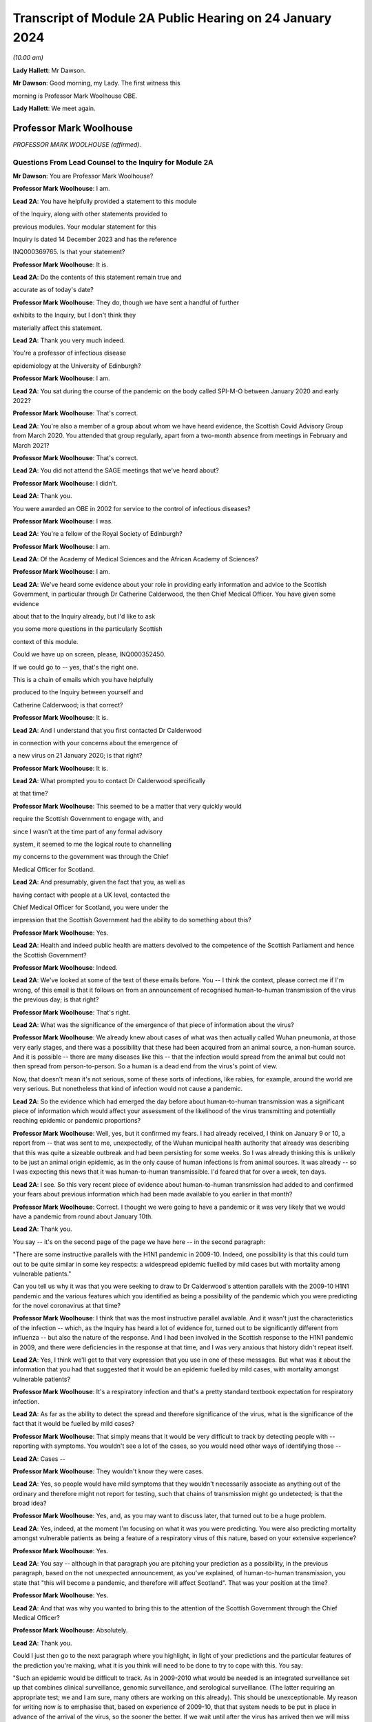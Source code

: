 Transcript of Module 2A Public Hearing on 24 January 2024
=========================================================

*(10.00 am)*

**Lady Hallett**: Mr Dawson.

**Mr Dawson**: Good morning, my Lady. The first witness this

morning is Professor Mark Woolhouse OBE.

**Lady Hallett**: We meet again.

Professor Mark Woolhouse
------------------------

*PROFESSOR MARK WOOLHOUSE (affirmed).*

Questions From Lead Counsel to the Inquiry for Module 2A
^^^^^^^^^^^^^^^^^^^^^^^^^^^^^^^^^^^^^^^^^^^^^^^^^^^^^^^^

**Mr Dawson**: You are Professor Mark Woolhouse?

**Professor Mark Woolhouse**: I am.

**Lead 2A**: You have helpfully provided a statement to this module

of the Inquiry, along with other statements provided to

previous modules. Your modular statement for this

Inquiry is dated 14 December 2023 and has the reference

INQ000369765. Is that your statement?

**Professor Mark Woolhouse**: It is.

**Lead 2A**: Do the contents of this statement remain true and

accurate as of today's date?

**Professor Mark Woolhouse**: They do, though we have sent a handful of further

exhibits to the Inquiry, but I don't think they

materially affect this statement.

**Lead 2A**: Thank you very much indeed.

You're a professor of infectious disease

epidemiology at the University of Edinburgh?

**Professor Mark Woolhouse**: I am.

**Lead 2A**: You sat during the course of the pandemic on the body called SPI-M-O between January 2020 and early 2022?

**Professor Mark Woolhouse**: That's correct.

**Lead 2A**: You're also a member of a group about whom we have heard evidence, the Scottish Covid Advisory Group from March 2020. You attended that group regularly, apart from a two-month absence from meetings in February and March 2021?

**Professor Mark Woolhouse**: That's correct.

**Lead 2A**: You did not attend the SAGE meetings that we've heard about?

**Professor Mark Woolhouse**: I didn't.

**Lead 2A**: Thank you.

You were awarded an OBE in 2002 for service to the control of infectious diseases?

**Professor Mark Woolhouse**: I was.

**Lead 2A**: You're a fellow of the Royal Society of Edinburgh?

**Professor Mark Woolhouse**: I am.

**Lead 2A**: Of the Academy of Medical Sciences and the African Academy of Sciences?

**Professor Mark Woolhouse**: I am.

**Lead 2A**: We've heard some evidence about your role in providing early information and advice to the Scottish Government, in particular through Dr Catherine Calderwood, the then Chief Medical Officer. You have given some evidence

about that to the Inquiry already, but I'd like to ask

you some more questions in the particularly Scottish

context of this module.

Could we have up on screen, please, INQ000352450.

If we could go to -- yes, that's the right one.

This is a chain of emails which you have helpfully

produced to the Inquiry between yourself and

Catherine Calderwood; is that correct?

**Professor Mark Woolhouse**: It is.

**Lead 2A**: And I understand that you first contacted Dr Calderwood

in connection with your concerns about the emergence of

a new virus on 21 January 2020; is that right?

**Professor Mark Woolhouse**: It is.

**Lead 2A**: What prompted you to contact Dr Calderwood specifically

at that time?

**Professor Mark Woolhouse**: This seemed to be a matter that very quickly would

require the Scottish Government to engage with, and

since I wasn't at the time part of any formal advisory

system, it seemed to me the logical route to channelling

my concerns to the government was through the Chief

Medical Officer for Scotland.

**Lead 2A**: And presumably, given the fact that you, as well as

having contact with people at a UK level, contacted the

Chief Medical Officer for Scotland, you were under the

impression that the Scottish Government had the ability to do something about this?

**Professor Mark Woolhouse**: Yes.

**Lead 2A**: Health and indeed public health are matters devolved to the competence of the Scottish Parliament and hence the Scottish Government?

**Professor Mark Woolhouse**: Indeed.

**Lead 2A**: We've looked at some of the text of these emails before. You -- I think the context, please correct me if I'm wrong, of this email is that it follows on from an announcement of recognised human-to-human transmission of the virus the previous day; is that right?

**Professor Mark Woolhouse**: That's right.

**Lead 2A**: What was the significance of the emergence of that piece of information about the virus?

**Professor Mark Woolhouse**: We already knew about cases of what was then actually called Wuhan pneumonia, at those very early stages, and there was a possibility that these had been acquired from an animal source, a non-human source. And it is possible -- there are many diseases like this -- that the infection would spread from the animal but could not then spread from person-to-person. So a human is a dead end from the virus's point of view.

Now, that doesn't mean it's not serious, some of these sorts of infections, like rabies, for example, around the world are very serious. But nonetheless that kind of infection would not cause a pandemic.

**Lead 2A**: So the evidence which had emerged the day before about human-to-human transmission was a significant piece of information which would affect your assessment of the likelihood of the virus transmitting and potentially reaching epidemic or pandemic proportions?

**Professor Mark Woolhouse**: Well, yes, but it confirmed my fears. I had already received, I think on January 9 or 10, a report from -- that was sent to me, unexpectedly, of the Wuhan municipal health authority that already was describing that this was quite a sizeable outbreak and had been persisting for some weeks. So I was already thinking this is unlikely to be just an animal origin epidemic, as in the only cause of human infections is from animal sources. It was already -- so I was expecting this news that it was human-to-human transmissible. I'd feared that for over a week, ten days.

**Lead 2A**: I see. So this very recent piece of evidence about human-to-human transmission had added to and confirmed your fears about previous information which had been made available to you earlier in that month?

**Professor Mark Woolhouse**: Correct. I thought we were going to have a pandemic or it was very likely that we would have a pandemic from round about January 10th.

**Lead 2A**: Thank you.

You say -- it's on the second page of the page we have here -- in the second paragraph:

"There are some instructive parallels with the H1N1 pandemic in 2009-10. Indeed, one possibility is that this could turn out to be quite similar in some key respects: a widespread epidemic fuelled by mild cases but with mortality among vulnerable patients."

Can you tell us why it was that you were seeking to draw to Dr Calderwood's attention parallels with the 2009-10 H1N1 pandemic and the various features which you identified as being a possibility of the pandemic which you were predicting for the novel coronavirus at that time?

**Professor Mark Woolhouse**: I think that was the most instructive parallel available. And it wasn't just the characteristics of the infection -- which, as the Inquiry has heard a lot of evidence for, turned out to be significantly different from influenza -- but also the nature of the response. And I had been involved in the Scottish response to the H1N1 pandemic in 2009, and there were deficiencies in the response at that time, and I was very anxious that history didn't repeat itself.

**Lead 2A**: Yes, I think we'll get to that very expression that you use in one of these messages. But what was it about the information that you had that suggested that it would be an epidemic fuelled by mild cases, with mortality amongst vulnerable patients?

**Professor Mark Woolhouse**: It's a respiratory infection and that's a pretty standard textbook expectation for respiratory infection.

**Lead 2A**: As far as the ability to detect the spread and therefore significance of the virus, what is the significance of the fact that it would be fuelled by mild cases?

**Professor Mark Woolhouse**: That simply means that it would be very difficult to track by detecting people with -- reporting with symptoms. You wouldn't see a lot of the cases, so you would need other ways of identifying those --

**Lead 2A**: Cases --

**Professor Mark Woolhouse**: They wouldn't know they were cases.

**Lead 2A**: Yes, so people would have mild symptoms that they wouldn't necessarily associate as anything out of the ordinary and therefore might not report for testing, such that chains of transmission might go undetected; is that the broad idea?

**Professor Mark Woolhouse**: Yes, and, as you may want to discuss later, that turned out to be a huge problem.

**Lead 2A**: Yes, indeed, at the moment I'm focusing on what it was you were predicting. You were also predicting mortality amongst vulnerable patients as being a feature of a respiratory virus of this nature, based on your extensive experience?

**Professor Mark Woolhouse**: Yes.

**Lead 2A**: You say -- although in that paragraph you are pitching your prediction as a possibility, in the previous paragraph, based on the not unexpected announcement, as you've explained, of human-to-human transmission, you state that "this will become a pandemic, and therefore will affect Scotland". That was your position at the time?

**Professor Mark Woolhouse**: Yes.

**Lead 2A**: And that was why you wanted to bring this to the attention of the Scottish Government through the Chief Medical Officer?

**Professor Mark Woolhouse**: Absolutely.

**Lead 2A**: Thank you.

Could I just then go to the next paragraph where you highlight, in light of your predictions and the particular features of the prediction you're making, what it is you think will need to be done to try to cope with this. You say:

"Such an epidemic would be difficult to track. As in 2009-2010 what would be needed is an integrated surveillance set up that combines clinical surveillance, genomic surveillance, and serological surveillance. (The latter requiring an appropriate test; we and I am sure, many others are working on this already). This should be unexceptionable. My reason for writing now is to emphasise that, based on experience of 2009-10, that that system needs to be put in place in advance of the arrival of the virus, so the sooner the better. If we wait until after the virus has arrived then we will miss information of public health value and our efforts to prevent the control of the pandemic will be compromised."

So the message you were trying to convey was, based on your previous experience of what you considered to be similar viral outbreaks, one needed to act fast in order to try to keep the spread under control?

**Professor Mark Woolhouse**: Correct.

**Lead 2A**: Can you help us a little bit with the requirement for clinical surveillance, genomic surveillance and serological surveillance; what would those different components have been aimed towards achieving?

**Professor Mark Woolhouse**: So I'm actually taking this straight from what my team did in 2009/2010 on behalf of the Scottish Government. They asked us to do this eventually, and that's the work that we did. There is a clinical surveillance system, not just in Scotland but more widely, for influenza-like illnesses, respiratory infections, essentially. That's useful, but what we'd found in 2009 was it wasn't extensive enough, and what we were able to do, working with colleagues in Health Protection Scotland, was get that -- it's based around general practices, and we got that scaled up very quickly and that provided very useful information quickly during 2009.

Genomic surveillance -- I don't know how much evidence the Inquiry's heard about the value of whole genome sequencing? It wasn't something that Scotland actually was geared up to do in 2009, so again, my team, we had to introduce that -- it was relatively new technology at the time, we had to introduce that into the process. And that was extraordinarily valuable, just as it was with Covid-19, but not nearly as advanced at that time.

And serological surveillance, and that's again what we did in 2009, it's basically detecting people who have antibodies to infection, so it's tracking an infection by taking blood samples, and detecting who has had the infection. So it's not the same as the PCR tests and the lateral flow tests that came along with Covid. Now, I -- in this I didn't anticipate those. But it was a very useful tool in 2009, this serological surveillance.

**Lead 2A**: Obviously, as you said, you were seeking to convey a sense of urgency about the need to create these systems and develop these systems specific to Covid. What was your understanding of Scotland's ability to do that at that point?

**Professor Mark Woolhouse**: So, prior to this chain of emails, I'd been in touch with my colleague Chris Robertson, at Health Protection Scotland, and through him with Jim McMenamin, who I believe you've already heard from.

**Lead 2A**: That's right.

**Professor Mark Woolhouse**: And so I was getting a sense of what level of activity was going on in Scotland, and I didn't get the impression that it was, in my view, treating the situation with the seriousness or the urgency that I felt it needed.

**Lead 2A**: I see. So did that apply simply to the reaction to the information that was emerging but also to the practical requirements that were -- you were recommending needed to be put in place in order to deal with that threat?

**Professor Mark Woolhouse**: Yes. So in a perfect world I would, in this email, be pushing at an open door, and the reply I would get to that email was "Thank you, Professor Woolhouse, we're already doing this". And I believe you heard from Gregor Smith earlier, and -- I watched his testimony, and he said, and I'm paraphrasing slightly, "Professor Woolhouse is just telling us textbook stuff, we know all this". And he's absolutely right, I was.

**Lead 2A**: Right.

**Professor Mark Woolhouse**: But textbook stuff needs to be acted on.

**Lead 2A**: Yes.

**Professor Mark Woolhouse**: And the thing that I was particularly concerned about was that although, you know, I'm very well aware of all the systems in place in Scotland and elsewhere to respond to an outbreak, including an influenza outbreak, I was already convinced at this early stage that this was going to be considerably worse, and so I was really trying to push this. But I would have been very happy with a response to this email saying "Thank you, we are already doing this".

**Lead 2A**: Right. You say this was your impression. I think from various materials, including your book, you were also in contact with other people in the UK at this time, you've mentioned Chris Robertson, you mention Neil Ferguson, Jeremy Farrar, and others, some in Scotland, I think, with whom you were discussing these matters around this time. Were they of a similar view to you? Was there a consensus --

**Professor Mark Woolhouse**: Oh, yes, absolutely. Absolutely. No question. We were all very concerned --

**Lead 2A**: Yes.

**Professor Mark Woolhouse**: -- at this point, all those people you've mentioned there.

**Lead 2A**: Lest it be suggested that this was simply your view, this was a view which you had discussed and developed along with other experts in the field?

**Professor Mark Woolhouse**: Yes.

**Lead 2A**: You say in your statement at paragraph 186 that:

"Better surveillance, coupled with genomic studies, would have facilitated better advice and better decision making during this crucial period."

Had these systems been ramped up in late January and into February, as you had advocated, would this have been early enough to allow for the spread of the virus to have been restricted more than it was before the lockdown was imposed eventually in March?

**Professor Mark Woolhouse**: Yes. So I'm suggesting a programme of gathering data, gathering information. There's a whole -- obviously another rather important layer of what you then do on the basis of that information, but obviously if we have better information, we are better informed, we can make better decisions, which might well have the consequence that you outlined. But I am here concerned with getting the information.

**Lead 2A**: Of course. There is a theme, I think, which we've discussed with some other witnesses, that runs throughout the testimony and the many documents you've provided, which is a frustration, which I think you held and pre-dated this period and indeed had been the subject of some correspondence with Dr Calderwood in the years prior to this, about the lack of data access for those like yourself in the research community in order to be able to provide the level of assistance, support, input that you would have liked to have provided in a situation like this.

Could you tell us what the background to that was, broadly, and whether these frustrations remained active at this time?

**Professor Mark Woolhouse**: Well, the second point, the answer is a simple yes. The first point, that emerges again from experience in Scotland of 2009/2010 influenza, and -- you mentioned I was a fellow of the Royal Society of Edinburgh, we did a post hoc report of the management of that incident in Scotland, and we made a series of recommendations precisely about this, that we needed to have the mechanisms of obtaining, sharing and analysing data in place, ready to go, should another pandemic arise. Quite a detailed report. And I already was aware that this report had not really been acted on, so that's one of the things about my frustration. What I wanted to know -- what I wanted to happen here, me and others, through the Royal Society of Edinburgh, had recommended over ten years ago. Not quite ten years, sorry, 2011/12, so getting on for ten years ago.

**Lead 2A**: Right.

**Professor Mark Woolhouse**: And it hadn't happened, hence the frustration.

**Lead 2A**: I see.

We heard some evidence from other witnesses, including -- we heard evidence together from two Health Protection Scotland witnesses, you mentioned Dr McMenamin, I think, and we also heard from Professor Nick Phin, who spoke -- although he wasn't in Scotland at this time, spoke on behalf of Health Protection Scotland, and when they described their attitudes over this period, both, if I recall correctly, were keen to emphasise the previous swine flu experience was a substantial factor in their thinking about the threat, but perhaps in the opposite way to the way in which you were using your experience of previous viral outbreaks. You were drawing on your previous experience, which led to you, I think, suggesting this was a significant threat, whereas it seemed that their evidence was to the effect that the swine flu outbreak was something that was making them more cautious about coming to the conclusion that this was a significant threat.

I wonder if you could comment on that and whether the attitude, as I've characterised it, from them was a prevalent one at the time?

**Professor Mark Woolhouse**: It was, and the reason is fairly straightforward, actually. In the -- swine flu turned out to be, by the standards of these respiratory infections, really quite benign. Its case fatality rate, the fraction of people who are infected and die, was somewhere in the order of one in a thousand, which is low. Obviously it's significant, it's a public health problem and needed to be managed, but it's relatively low.

The early estimates of the infection fatality rate for this virus were, and I think that comes later in this email chain, somewhere in the order of 4%. Well, that's 40 times higher, so you can immediately see that this potentially then is going to be an enormously greater event.

The reason why I personally, unlike my colleagues you've mentioned --

**Lead 2A**: Yes.

**Professor Mark Woolhouse**: -- leant towards the more concerning or alarming --

**Lead 2A**: Yes.

**Professor Mark Woolhouse**: -- figure, because we knew, again, going back from the -- certainly the first half of January, well before this, from genome sequencing studies done on material from China, that this virus was extremely closely related to the SARS-CoV-1 virus. That had a case fatality rate of 10%. So from my point of view we're in this territory. This is a very, very similar virus to something that had a case fatality rate of 10%. That's a completely different magnitude of problem than swine flu.

**Lead 2A**: Yes. Yes.

**Professor Mark Woolhouse**: That's why I --

**Lead 2A**: So you are bringing, I think it fair to say, a number of different experiences of previous viral threats, swine flu, H1N1, and the information that you had, the original SARS, as you've just outlined, with its high infection fatality rate, you -- your view, bringing all of this evidence together, was not that there was evidence suggesting that this was not a matter for concern, very much the opposite, it was a matter of significant concern?

**Professor Mark Woolhouse**: Very much the opposite, yes.

**Lead 2A**: Thank you.

You mention in your email the possibility that there could be mortality amongst vulnerable patients. We've heard significant evidence in this and other modules about the fact that Scotland relative to other parts of the United Kingdom had a relatively elderly population with significant health inequalities and comorbidities.

Was it therefore all the more necessary, given this possibility of mortality, against that background, to start to consider doing something to protect that large cohort of vulnerable patients in Scotland?

**Professor Mark Woolhouse**: Yes. I wouldn't want to overstate my level of understanding of the situation at this very early stage. We still hadn't -- there still wasn't good evidence as to what a vulnerable patient was for this. You know, there were indications from previous experiences with SARS and indeed influenza, so we had some idea, but, you know, this was all quite uncertain at that stage. But that, as I said, was, seemed to be the most likely --

**Lead 2A**: Yes.

**Professor Mark Woolhouse**: -- course this would take.

**Lead 2A**: But if that possibility did eventuate, that would be a particular problem for the particular characteristics of Scottish society, given the pre-existing --

**Professor Mark Woolhouse**: Yes, I would not pretend to you that I was thinking at the time that Scotland -- at the time -- that Scotland was particularly vulnerable to this. Just that Scotland was vulnerable to this, full stop.

**Lead 2A**: Did that start to become part of your thinking over the subsequent months?

**Professor Mark Woolhouse**: Yes. I mean, it depends what you compare Scotland with but, yes. The vulnerabilities are one thing -- the main vulnerability, as you well know, is age, so very fact that the whole UK population is actually quite elderly, by global standards, is -- was a concern.

**Lead 2A**: Yes, indeed, thank you.

A number of these emails -- if we could scroll up through the emails, we could see the reply -- scroll backwards, if you like, through the emails, you can see the reply from Dr Calderwood where broadly she says to you that -- she acknowledges your email and I think tells you that PHE and HPS, as it was at that time, before the advent of PHS, were "actively considering the detailed surveillance needs and investigations required for this novel virus", and apparently recognising the value of those surveillance systems.

How did you take that response? Were you satisfied that it sounded like they had things under control, or were you expecting a little more, given what you had said in your earlier email?

**Professor Mark Woolhouse**: I don't regard "actively considering" as sufficient.

**Lead 2A**: Thank you.

If we go again back through the previous emails, we're going to one on page 4, which is dated 25 January, and you say -- you write to Dr Calderwood again, and you indicate there that you have discussed the matter with a number of others, including Jeremy Farrar, Neil Ferguson, as I've said, and that they had "independently reached the same conclusions and have advised Chris Whitty accordingly".

You provide some further information, and then state that based on the case fatality rate, I think, the infection fatality -- or case fatality rate you mentioned a moment ago of 4%:

"If you were to put those numbers into an epidemiological model for Scotland (and many other countries) you would likely predict that, over about a year, at least half the population will become infected, the gross mortality rate will triple (more at the epidemic peak) and the health system will become completely overwhelmed. We can formalise those predictions (and there are many caveats to them) but those are the ballpark numbers based on information from WHO. Please note that this is NOT a worst case scenario, this is based on WHO's central estimates and currently available evidence. The worst case scenario is considerably worse."

Again, what was the -- what were you trying to convey to Dr Calderwood, again, about your developing understanding, your conversations with others and information that seems to have developed in the days since you last wrote a few days before?

**Professor Mark Woolhouse**: Yes, so the work that we -- the actual science that we've started to do is -- at this stage, this early stage, is trying to understand, like in the context of my team's work, the scale of the threat to Scotland. And I'm reporting on what we now assess the scale of the threat to Scotland to be.

**Lead 2A**: Yes. A couple of lines down you say:

"Your reply to my earlier e-mail did not give any indication that here in Scotland we are preparing for a R0=2, CF=0.04 event. And I don't have the sense that we are from my networks here either."

So I think you are there conveying the information that the case fatality rate is 4% as you said earlier which is an alarming case fatality rate; is that right?

**Professor Mark Woolhouse**: Correct.

**Lead 2A**: And that the R being 2, that is that the R as 0 of the virus, which is an indicator of its transmissibility; is that correct?

**Professor Mark Woolhouse**: Yes. Actually that one turned out to be an underestimate, so ...

**Lead 2A**: Indeed, but even with those numbers --

**Professor Mark Woolhouse**: Yes.

**Lead 2A**: -- you are expressing there, as you've told us in your evidence, a degree of dissatisfaction with the level of the urgency within Scottish Government?

**Professor Mark Woolhouse**: Yes, and again we come back to Gregor's comment that this is textbook. Yeah, it's textbook. My undergraduates could do this calculation.

**Lead 2A**: Yes.

**Professor Mark Woolhouse**: My undergraduates could come up with this assessment. This is not difficult.

**Lead 2A**: Yes. One might say that that makes the lack of action all the more questionable and perhaps culpable?

**Professor Mark Woolhouse**: I think I'd better leave that to the Inquiry.

**Lead 2A**: But in any event, you were, as I say, trying to convey, based -- applying basic epidemiology, if that's correct, to the specific characteristics that emerged from the science, the R0 and the case fatality rate, to you it was fairly obvious that this was going to be a huge problem?

**Professor Mark Woolhouse**: Yes. And you mentioned the book I wrote. One of the things I put in that as the final explanation in my mind for why this wasn't landing in Scotland or elsewhere was you put all this very, you know, as I say, fairly basic information together and what you get is an unfolding catastrophe. And I think a lot of people simply couldn't get their heads round that. Even though, as I say, this is very simple. So you add this number and this number and this number and this number and you get a catastrophe. I think they couldn't take that final step.

**Lead 2A**: Yes.

**Professor Mark Woolhouse**: Put all this information together and what's going to happen, and ...

**Lead 2A**: I think, therefore, you're attributing to the medical advisers of the government at least the ability to do the basic epidemiology and arithmetic, but are you suggesting perhaps that, given the number that that came up with, they rather froze?

**Professor Mark Woolhouse**: Yes.

**Lead 2A**: Thank you.

Can we look again -- go further back in -- to page 2, please. This is a further email which you sent on 26 January, so the very next day.

While we're getting that, one thing that was mentioned yesterday by Professor Sridhar that I just wanted to ask you about, a couple of things about the way in which information is communicated to people like yourself, she mentioned something called PubMed, which, as I understand it, is a source of information about developing epidemics or developing viral threats; is that right?

**Professor Mark Woolhouse**: ProMED.

**Lead 2A**: ProMED, I'm sorry.

**Professor Mark Woolhouse**: Yes.

**Lead 2A**: Could you just tell us a little bit about what that is and the extent to which that was used by you and others to be able to access information about the emerging virus?

**Professor Mark Woolhouse**: It's been around a while. It's -- I don't know quite what you call it, it's maybe something a bit like a blog, but it pre-dates even blogs, so it's a loose association of experts in the field who report to one another concerning events to do with infections, of which in a given year there will be dozens, if not hundreds, around the world. And that I'm inferring that Devi used this as one of the sources of information. I actually didn't use that one.

**Lead 2A**: Okay. We've also heard some evidence from a number of the witnesses who have helpfully provided our Rule 9 responses of not necessarily at this period but in the period after this, as information started to emerge more, about the use of preprints in analysing the emergence of the threat.

Could you tell us what that is and the extent to which that was used in trying to understand what the threat was and the characteristics of the virus, et cetera.

**Professor Mark Woolhouse**: Yes. The gold standard for communicating scientific knowledge, of course, is the publication of a piece of research in a scientific journal, which is done subject to peer review. So it's looked at by experts, it's judged to be sound and it's published. And that remains the gold standard. But in very fast-moving situation like this, that whole process -- well, quite frankly, it can take up to a year sometimes and, in some circumstances, longer. It's clearly far too slow.

So preprints is the practice of taking the paper that you've submitted or you're planning to submit, but publishing it immediately. And it's made very clear on the preprint servers that this is not peer reviewed research, so for that reason it hasn't been quality controlled but it's put out there so that the rest of the scientific community can see it. So it's basically a very fast way of communicating your research outputs, but it loses the quality control element of peer review.

**Lead 2A**: Thank you. The reason I've asked you those questions, Professor, is that a number of other people, including the PHS representatives, suggested that the way in which evidence emerged over these early months, if we put it that broadly, from January onwards about the nature of the virus and hence the nature of the threat, was unreliable or contradictory or difficult to interpret. It doesn't seem to be the case, even at this very early stage, and in fact you've referred to you developing views about this even earlier than this correspondence, that you, although no doubt are taking that into consideration, reliability of the evidence, that is restricting you from reaching the conclusion that this is a very, very significant problem about to happen.

Could you tell us about why it is that you felt confident enough in your professional assessment to be able to express these views, despite those concerns expressed by others?

**Professor Mark Woolhouse**: Well, one very simple way to do it is if somebody, whether it's a scientist from China or the UK or anything, is publishing -- wants to publish a paper, something they've put up as a preprint, in -- beyond the preprint someone would have to peer review it, that person would quite likely be me.

**Lead 2A**: Right.

**Professor Mark Woolhouse**: So I felt perfectly qualified to peer review the evidence I was seeing myself.

**Lead 2A**: Yes, so you were able to evaluate --

**Professor Mark Woolhouse**: Yes.

**Lead 2A**: -- what was in the peer review and use your extensive experience to be able to reach a judgement about whether this was reliable and sufficiently reliable information to be able to communicate these sorts of messages to government?

**Professor Mark Woolhouse**: Yes. And during the pandemic I didn't have time to do this for the scientific journals, but it's a job I routinely do for scientific journals, so I was simply doing it in real time in a different context.

**Lead 2A**: Thank you very much.

In this message you go back again, as we said this was the next day, and then you set out a number of different scenarios. Could we just scroll down a little bit further in that. There was one aspect of this where -- just a little bit further than that, thanks -- it's where you get to:

"The measures we could consider are: ..."

You talk there about a vaccine being part of the solution, I think. And what at that stage would you have been thinking? Obviously a vaccine would have been a very useful thing to have, but in terms of planning, what would your realistic expectations have been about when a vaccine might become available, based on your extensive previous experience?

**Professor Mark Woolhouse**: At that time I think the fastest a vaccine had ever been rolled out from scratch was four years, previously. Obviously there was going to be a great need to accelerate the process. I really got that estimate of a year through correspondence that you already mentioned, particularly with Jeremy Farrar, who is director of Wellcome Trust, and is very well -- very, very well connected with the vaccine manufacturing base. So, you know, I agreed with Jeremy, but I think his estimate was much more authoritative than mine, and that was --

**Lead 2A**: So if we just scroll down a little bit further, you mention antivirals there. Again, you say effectively that's something, for the time being at least, we're going to have to live without. So I think you're then pointing towards the need for what I think are non-pharmaceutical interventions in order to try to deal with the situation, and you mention there a number of different things with which we subsequently became familiar, case isolation, infection control and contact tracing, social distancing, but also the thing I wanted to focus in on particularly was public messaging.

What was it that you thought -- you rather there suggest -- you hoped that the government was already doing something about that. But what sorts of public messages do you think should have been emanated, sent out from that time onwards, in order to try to manage the balance required between not causing widespread panic but allowing citizens to be part of a bond of confidence with government about how their own health and safety is being managed?

**Professor Mark Woolhouse**: You summed it up perfectly, that's exactly what I was worried about.

**Lead 2A**: Right, so you think that there required to be some level of public messaging that reflected the need to balance those two considerations?

**Professor Mark Woolhouse**: Yes, and I was doing -- as part of my role at the university I would deal in media work, even at that stage, and I was having to walk this tightrope myself, and it would have been very helpful if Scottish Government had actually made some pronouncements that could then be discussed by the media and commentators and so on. So I was tiptoeing around exactly the problem that you --

**Lead 2A**: I see.

**Professor Mark Woolhouse**: -- identified.

**Lead 2A**: I see. But is it correct to say, because this is one of things identified here, that a level of engagement of the public appropriately pitched was necessary?

**Professor Mark Woolhouse**: Yes, but I -- and I wanted it to come from government. You know, obviously one thing I could have said in media interviews at that stage was what's in these emails.

**Lead 2A**: Yes. Yes.

**Professor Mark Woolhouse**: For rather obvious reasons I did not want to do that. That should not come from me. But it wasn't coming from anyone else, that was the problem.

**Lead 2A**: You were, I assume, speaking to the very person, these emails, from whom you thought it should be coming --

**Professor Mark Woolhouse**: Yes.

**Lead 2A**: -- the Chief Medical Officer and the ministers whom she advised?

**Professor Mark Woolhouse**: Yes.

**Lead 2A**: There was then an exchange of emails, further emails, where you provided more information. Just for the sake of the record, the 31 January email is INQ000103352. Then in a further email which we've seen which is INQ000103215, we've seen an email which was sent not involving you but it was sent by Dame Sally Davies, who I understand was the former Chief Medical Officer to the UK Government, to Dr Calderwood on 5 February in which Dame Sally Davies, oddly, introduces you to Dr Calderwood. Was that email the result of some contact you had had with Dame Sally Davies about the position?

**Professor Mark Woolhouse**: Yes. So we've discussed my frustration with what I continued to perceive as the lack of action, so -- I'm surprised you don't have the email, but maybe you have it somewhere else. I wrote to Sally, who I knew, and -- the email is there somewhere but I'm paraphrasing slightly -- I'm saying "Sally, can you get Catherine to listen to me, because she's not listening".

**Lead 2A**: Thank you. Again, I think we have a series of emails again all joined together under this reference. If we scroll up there is a reply on 6 February to that message. You're copied in to these messages, I should say, in which -- indicating that you had emails in the very recent past with some extremely helpful modelling estimates, and she says to you, as you're cc'd in:

"... let's find the time to meet face to face."

You eventually did have a meeting with her, I think, but on 28 February. Is that right?

**Professor Mark Woolhouse**: Yes, that's correct.

**Lead 2A**: Again, did that timescale between your original contact, the need to try to engage the assistance of Dame Sally and the date of the eventual meeting give you the impression that Dr Calderwood was taking on board the level of the threat that you were trying to communicate?

**Professor Mark Woolhouse**: I -- I was less concerned about the actual meeting at that stage. What I hoped that Sally Davies' intervention had done would be -- suggest to the CMO that it might be perhaps wise to revisit my advice and what I'd been telling her and take action accordingly. So I -- I didn't push for that second meeting, I left that to the CMO Scotland.

**Lead 2A**: I see. Could I just run through some of the things that I understood happened roughly between the time of this email and the eventual meeting on the 28th, just in order to try to get some key indicators of the developing knowledge of things that seem to us to be significant in the elevation of the threat.

A meeting of SAGE took place on 4 February in which it -- it stated on the basis of their analysis that asymptomatic transmission cannot be ruled out and transmission from mildly symptomatic individuals is likely. It also indicated that human-to-human transmission outside China had occurred.

Now, obviously you've given us a lot of information across the various modules about the significance of asymptomatic or mild transmission. You had in fact predicted that it was at least a possibility, some time before that, that this would be the type of virus which could be transmitted by mild patients, and you've explained to us the significance of that.

As at that SAGE meeting of 4 February, what was your view about the reliability of the evidence base that the virus was going to be transmitted by either asymptomatic, presymptomatic or mildly symptomatic patients?

**Professor Mark Woolhouse**: Thank you for mentioning presymptomatic, because it's very, very important on this.

The data on this was emerging in a very piecemeal way from China at the time, and me and many, many other epidemiologists around the world were trying to make sense of this data. I was -- I had a slight in-built advantage in that in my research group at the time I had two very able Chinese students who were very useful in giving me intelligence and guidance as to what was going on in China and how we should interpret the sorts of information that was emerging. But China, and I believe the WHO, were at the time actively suggesting there was not much undetected cases, mild cases, that this was not the pattern. It was completely wrong but that's what we were suggesting at the time. So this created a lot of doubt.

**Lead 2A**: It might be difficult to know how many undetected cases there were because the mild asymptomatic or presymptomatic spread means that it's hard to detect them?

**Professor Mark Woolhouse**: Yes, but -- they did surveys but they didn't interpret the results the way I interpreted the results.

**Lead 2A**: Yes. So at what point over this period did the evidence base, which as you say was not entirely satisfactory, although you had the advantage of two able Chinese students assisting you, at what point over this period did it become apparent to you, based on the kind of judgement that you have explained you apply to evidence and papers, that asymptomatic, presymptomatic or mild transmission was going to be a likely feature of this particular epidemic?

**Professor Mark Woolhouse**: I don't think the evidence for that became firm, the sort of evidence you would publish in a scientific journal, for quite some time, I think. I don't think that happened in February.

**Lead 2A**: But it was definitely part of the thinking --

**Professor Mark Woolhouse**: Oh, yes -- oh, no, it was absolutely part of the thinking --

**Lead 2A**: -- time --

**Professor Mark Woolhouse**: -- where you're concerned, but again the evidence hadn't emerged.

**Lead 2A**: Indeed.

**Professor Mark Woolhouse**: There were systems set up which Scotland was involved in, an exercise called the First Few 100 -- I think you've heard of that?

**Lead 2A**: Yes, yes.

**Professor Mark Woolhouse**: And that was designed to provide, among other things, this sort of information. But of course in order to activate something called the First Few 100 -- first few hundred cases -- you have to have 100 cases here, in the UK or in Scotland -- and we were nowhere near that number --

**Lead 2A**: Yes --

**Professor Mark Woolhouse**: -- of course.

**Lead 2A**: Well, as far as testing is concerned, that was something else I was going to ask you about.

The earliest record that we have of tests being conducted in Scotland is around 10 February. When was it that a test, in its most basic form if you like, was available?

**Professor Mark Woolhouse**: Wouldn't have been long before that, I don't think that's -- I don't think there was any -- I don't have any concerns about that.

**Lead 2A**: Yes.

**Professor Mark Woolhouse**: I think, you know, that first test date was pretty good.

**Lead 2A**: Yes. We know that because there were 57 tests conducted that day and all were negative, so were not contributing to positive --

**Professor Mark Woolhouse**: Yes, but the principle was established, I'm glad it was, that was a welcome development.

**Lead 2A**: Absolutely, thank you.

You met Dr Calderwood on 28 February. We have a briefing note, which is INQ000103216.

This is a note, I think, that you sent her in advance of the meeting. Further down towards the end you sent her a lengthy analysis of the position as of that date as things have developed since your initial correspondence.

Then a bit further down, thanks.

Yes, you say:

"There are two scenarios we particularly want to avoid:

"1. Doing nothing, as that is likely to result in the health system being overwhelmed in a matter of weeks once an epidemic takes off.

"2. Implementing extreme social distancing measures that, sooner or later, have to be relaxed and then, having already paid a high social and economic cost, experiencing a (delayed) epidemic that still overwhelms the health system."

So there's a degree of balancing, I think, required there as well.

What was it you were trying to urge, in advance of your meeting in this lengthy detailed briefing note, to -- what were you trying to urge upon Dr Calderwood as important things to bear in mind in this overall scenario assessment?

**Professor Mark Woolhouse**: Yep, exactly what I say there. I mean, it was clear to me at that stage that we were going to have to walk a tightrope between an epidemic that took off basically and overwhelmed the health service or -- I didn't -- I wasn't thinking of lockdown in those stages, but -- at that data, quite, but some very severe social distancing restrictions that would be extremely damaging in their own right. We were walking between two very, very unsatisfactory outcomes. This was going to be difficult.

**Lead 2A**: Yes. What was your view at this point, towards the end of February, about what Scotland could have done in order to try to handle the threat as it was at that point?

**Professor Mark Woolhouse**: Well, we started to discuss this in the meeting, I think it's the next day, after this. So it's ... I don't know if I say it in -- using that phrase, in that meeting, but one of the things we'd been working on there was this idea that earlier intervention can be less drastic intervention. So if you want to avoid these very severe social distancing measures, then actually you're going to have to go -- intervene earlier.

But I'm not -- I'm not sure I was quite at that stage in my thinking at this meeting. I think that maybe emerged -- the first time I did a briefing on that, and I remember that one, was March 4th.

**Lead 2A**: Right.

**Professor Mark Woolhouse**: So I may have mentioned it to Catherine --

**Lead 2A**: Yes.

**Professor Mark Woolhouse**: -- at that meeting, it was certainly in my mind, but I don't think we'd actually written it up that earlier intervention could be less drastic intervention.

**Lead 2A**: There is some other email correspondence that we've seen -- we can take that one down there, thank you very much -- relating to the meeting, slightly after the meeting, in which one of the things that you refer to is social distancing measures were very likely to need to be introduced in Scotland, possibly very soon. In your statement you say that meant days, not weeks. And you also point out that there would be a need for a clear exit strategy, and also some level of analysis of the effect of social distancing, economically, socially and psychologically. So you're setting this out presumably at or immediately after the meeting.

Could we just look at those different components. At that stage, as far as the measures that were concerned, what did you think needed to be done? The second was the exit strategy, and the third was some level of analysis of the effect of social distancing measures, economically, socially and psychologically. If you could explain the significance of those and your position at the time?

**Professor Mark Woolhouse**: Yes, so it is as you said, I'm setting out the need to balance harms. And this is absolutely fundamental to public health, in public health you're always balancing harms, even if the harms are just monetary costs, but it's always a balance you're trying to strike. My concern here, and this comes back to the scale of the crisis that didn't seem to be landing in government at that stage, is both harms, the harms that the virus could cause and the harms that the countermeasures could cause, were immense. They were absolutely enormous.

So when I'd been doing this sort of exercise over the years, you know, trying to make an intervention, a health intervention efficient, so not too costly, not damaging in other ways, you know, the stakes were nowhere near as high. You know, there's a little bit of wiggle room, I mean, you get it wrong this way a bit or that way a bit and --

**Lead 2A**: Okay.

**Professor Mark Woolhouse**: -- you know, it costs the government a small amount of extra money, but it isn't -- here the stakes are absolutely enormous. And we have to find the right path. If we go too hard or too soft, we're going to end up paying an enormous penalty, and this was very obvious to me -- well, as you saw from -- during late February, that we were in this position.

So I'm trying to -- I'm trying to lay the ground for this sort of decision-making that's going to have to happen --

**Lead 2A**: Yes.

**Professor Mark Woolhouse**: -- if we're not to --

**Lead 2A**: And here --

**Professor Mark Woolhouse**: -- damage.

**Lead 2A**: And I think you tell us or these documents show that you were not aware of any, you're talking about the other side of the balance, if you like. We've heard something, which we'll come on to later, which I think the Scottish Government introduced after this, in April, called the four harms strategy, the first harm being the harm of Covid itself, the other harms being harms caused by the measures taken to combat Covid, the non-Covid health harms, the societal harms and the economic harms.

Is it your understanding that at this stage within Scottish Government no analysis had been done of the effect of even the social distancing measures short of lockdown, which you were suggesting might be contemplated.

**Professor Mark Woolhouse**: None at all as far as I'm aware.

**Lead 2A**: Okay. The other element of what we discussed there was the exit strategy. Why was it important to have an exit strategy?

**Professor Mark Woolhouse**: Simply because the sorts of interventions, the social distancing, that were being contemplated at that stage were clear, and they'd include things like school closures that were on the table, were clearly very, very harmful, and equally clear they could not be implemented indefinitely. We couldn't -- well, it turned out to be a lockdown in the end.

**Lead 2A**: Yes.

**Professor Mark Woolhouse**: We couldn't lock down indefinitely. So the lockdown had to come to an end, so what would be the strategy, the exit strategy? What would make you decide that you could exit lockdown?

And the reason that's important is because the exit strategy is going to also determine how long the lockdown is. So what are we preparing for? You know, so you can imagine that came up later, the sort of circuit-breaker type approach where actually the lockdown is just a week or something, or all the way up to an indefinite lockdown until we got a vaccine. So there's a range of possibilities.

So we -- and it's very difficult to advise on what the best strategy is unless you know what the government is willing to contemplate. I mean, can I give you a very simple example?

**Lead 2A**: Absolutely, very helpful.

**Professor Mark Woolhouse**: If the government was willing to contemplate an indefinite lockdown, and forget all the costs and the harms that that would do, they were willing to do that, then my advice would be: right, do it now. Lock down now. That's the way to minimise the impact.

**Lead 2A**: Mm-hm.

**Professor Mark Woolhouse**: But obviously they can't do that, we'd be locked down for possibly years if we had done that. Completely impossible. So as soon as you accept that the lockdown has to come to an end, then the question arises: well, then when is the best time to do it? And suddenly you're in a different space. The decision is no longer nearly so easy.

And the reason this is causing us all such concern at that time, and there was a lot of work going on about the best timing and duration of, what turned out to be, a lockdown should be, so the severity of the intervention as well, is because it hadn't been done before. Because we'd never contemplated lockdown as public health policy at all. This was clearly new.

We ourselves -- I mean, you kindly called me an expert in the field, but I've never thought about this before, never contemplated it. So I got my team frantically working out how is this going to work, what's it going to -- what's it going to look like? How long should it be? When should it be implemented? What's the exit strategy? We're -- we're working very, very hard to try to understand something that, if we known it was going to be on the table, we would have spent years researching before, so that we understood all the nuances and all the trade-offs and how actually we should do it. But none of that work had been done because no one around the world had ever contemplated lockdown. So we were in -- we were frantically trying to catch up.

**Lead 2A**: Which explains why, I think, that your correspondence at this time isn't referring to lockdown or anything like it, it's referring to social distancing measures or even more extreme social distancing measures, because lockdown simply was not part of the narrative and had never been prepared for?

**Professor Mark Woolhouse**: No -- so of course it was on the radar because, at that stage, the city of Wuhan had been locked down.

**Lead 2A**: Yes.

**Professor Mark Woolhouse**: Obviously we were very aware of that and discussed -- that had been widely discussed. But I think the realisation that something like a lockdown would have to be contemplated for Scotland took rather longer.

**Lead 2A**: Right.

**Professor Mark Woolhouse**: And --

**Lead 2A**: Did you have the impression over this period and up to the point at which the lockdown actually occurred that there was any clear exit strategy in the mind of the Scottish Government?

**Professor Mark Woolhouse**: In the end, when we went into lockdown, I don't think they had the faintest idea how long we would be in it for.

**Lead 2A**: And as regards the matters we discussed, the systematic analysis of the effect of the lockdown or social distancing measures, economically, socially or psychologically, did you have any impression that any such assessment had been done within Scottish Government?

**Professor Mark Woolhouse**: Absolutely none.

**Lead 2A**: You met with Dr Calderwood again on 6 March, and there is another email follow-up in the same way as you had done on the previous one summarising your position.

There is one element of this advice at this stage that I'd like to just draw your attention to specifically to ask you questions about.

You see there, there are three social distancing measures, informed by the modelling work of Imperial College, and communicated through SPI-M. It's the third one I was interested in asking you about, if you could explain. One of the things that you're suggesting is that there should be a policy of "cocooning" populations about the age threshold that you've mentioned. What is cocooning and why was it part of the strategy that you were proposing might be contemplated by the Scottish Government at this time?

**Professor Mark Woolhouse**: So our understanding has developed considerably by this stage. You pointed to my January 21st email that identified that there would be a sub -- likely to be a subpopulation of very vulnerable people. We now had very good data that there was tremendous variation in the risk with age. So the idea then is: well, how do you protect people who are very vulnerable? This seems to me, I have to say, to be actually the absolute number one public health priority for Scotland and everyone else.

We've identified a subset of the population that's at very considerable risk. We spoke about the case fatality rate, and we said that the case fatality rate of 4% was high, but in the elderly and the frail, it's way higher than that. So these people are very, very vulnerable. So how do we protect them? And we hadn't -- I hadn't thought of this concept of shielding as it had been -- as it eventually was introduced, which is basically asking a lot of people in the community to protect themselves. So we had this idea of actually protecting people by protecting the people around them. So carers, family members, same household. That we had to pay particular attention to this. So that's what I was proposing, and that's an idea that we went on to develop --

**Lead 2A**: So --

**Professor Mark Woolhouse**: -- lot over --

**Lead 2A**: So cocooning then is protecting not only those vulnerable people but the people who would be likely to engage with those vulnerable people, their carers and so on; is that right?

**Professor Mark Woolhouse**: Yes. Likely but not -- not through choice but through necessity, because elderly people, particularly of course elderly people with other risk factors, other comorbidities, need care, whether it's in the home or it's in a care home, some in hospital, this is -- this is a subset of the population that really couldn't socially distance. It's just not possible, they can't.

**Lead 2A**: Yes.

**Professor Mark Woolhouse**: So clearly that wasn't going to be -- unfortunately was the strategy that was implemented, but -- just telling people to isolate themselves -- but it seemed to me that we needed to actually -- they couldn't isolate themselves so that wasn't going to work, so how do we do it, and we do it by cocooning.

**Lead 2A**: Yes, I see. Was cocooning a policy which ever formed part of the Scottish Government's response to the pandemic?

**Professor Mark Woolhouse**: No. And that wouldn't have mattered had somebody -- you know, there's a lot of very smart people thinking about this problem -- come up with a better way of protecting the vulnerable population. But what we got was shielding, in the form that it was introduced in Scotland, which in the community anyway was basically telling people to cut all contacts out.

**Lead 2A**: Mm-hm.

**Professor Mark Woolhouse**: Which -- you know, there's lots of evidence now that that didn't work particularly well, and I can give you chapter and verse as to why it didn't work if you want, but yeah, that didn't seem to me, even at this stage, to be a very good approach.

**Lead 2A**: Thank you.

There's a comment there as well, just on this particular suggestion, that:

"Gregor [who I'm assuming is the now Chief Medical Officer] raised the point that there might be vulnerable people below the chosen age threshold as well. Personally [you write], I don't see any reason why risk factors other than age couldn't be included in a cocooning policy, but it is for the clinicians to advise what those might be."

So you've obviously identified age as the main risk factor on the evidence that you've seen, which of course turned out to be absolutely right, but there's a suggestion made by the then Deputy Chief Medical Officer that we might need to consider other groups vulnerable to the virus as well, and you are open minded about the possibility of doing that because you recognise that there might be such groups who could be protected by a similar mechanism?

**Professor Mark Woolhouse**: Correct.

**Lead 2A**: Thank you.

Can we just go down, have the whole email up as well, please -- over the page, I think. Yes.

Do you conclude this email by saying:

"One final point, perhaps the most important of all. A lot of work went into making containment work. Quite rightly. But it hasn't, as was to be expected. A lot of work is now going into making delay work. Quite rightly. It may work, or partially work. But there remains every likelihood that it won't work well enough to prevent an epidemic that does, sooner or later, completely overwhelm our health systems. This is not a prediction but it is an entirely possible scenario. If it happens, it could happen within weeks. So I do think that we should start thinking about the mitigation phase now."

Can you summarise for us what you were trying to convey as to the strategy at this stage, what needed to be borne in mind as strategies started to be put in place in the weeks after this?

**Professor Mark Woolhouse**: Yes, so the UK Government had this strategy: "containment, delay" -- there was a research arm, which is a little bit of a diversion, so "containment, delay and mitigation", and this was -- Chris Whitty, I think, was --

**Lead 2A**: Yes, I think it was part of the UK coronavirus action plan that was launched on 3 March to which the Scottish Government also subscribed.

**Professor Mark Woolhouse**: Thank you. You're right. So I'm now trying to tailor my comments to fit in with the actual plan. I mean, there is now a plan, so that's progress, but I'm trying to tailor my comments to fit in with that plan, but I don't think that plan is going to work.

**Lead 2A**: Yes. What is that you're counselling particularly about the dangers that that plan might not work?

**Professor Mark Woolhouse**: Well, I mean, what I'm saying is quite clearly that we should start thinking about mitigation, which is basically: okay, how do we deal with the fact that we're actually going to have an epidemic? We haven't contained it, we've delayed it as long as we can, and here we are, we have a pandemic, what are we going to do?

**Lead 2A**: Did you understand over this period, did you take the Chief Medical Officer and other medical advisers to the Scottish Government with whom you were speaking to be receptive to your advice in the period from January up until the first lockdown or not?

**Professor Mark Woolhouse**: Well, we've -- we have discussed the difficulties I had getting myself heard up until February, so I think the only answer I can give you is: no, I wasn't. I feel it did change, the tone did change in March, and that coincides with Gregor Smith getting more actively involved in the discussions I'm having with Catherine Calderwood, and I think the pace did pick up in -- certainly in the first week in March.

**Lead 2A**: Was Gregor Smith then considerably involved in the planning as far as you were concerned around that time, it wasn't simply Dr Calderwood --

**Professor Mark Woolhouse**: I don't know, I'm simply referring to his involvement in the correspondence with me.

**Lead 2A**: Yes.

**Professor Mark Woolhouse**: And he was starting to ask questions that were the sort of questions I would, you know --

**Lead 2A**: Yes, we've heard evidence from him, for example, that he attended a number of the early SAGE meetings as an observer, where he was gathering information, and he was obviously then part of the discussions with you?

**Professor Mark Woolhouse**: Yes, but I -- I mean, we've discussed before here that I don't think and many other people think that those early SAGE meetings were doing a particularly good job of raising the alarm.

**Lead 2A**: Thank you.

After this of course you were attending SPI-M-O and you communicated, I think, some messages with information about what had happened at those meetings in early March to Dr Calderwood and Dr Smith; is that right?

**Professor Mark Woolhouse**: I did, so this became a modus operandi for us that I would brief the pair of them on the outputs of SPI-M-O. And I think -- I think that was important. There were, as you well know, there were many sources of information coming in, but, in terms of the sorts of questions that needed to be tackled then, SPI-M-O was absolutely the repository of expertise and knowledge, and so I think it was -- I felt it was important that they were fully appraised of what SPI-M-O's thinking was.

**Lead 2A**: Okay. We've discussed the absence of certain features of the Scottish Government's strategy before the first lockdown, but in that regard what was your understanding at this time within the Scottish Government of their planning with regard to the way in which Scotland might deal with a second wave of the virus were it to eventuate?

**Professor Mark Woolhouse**: I ... I gave -- in my briefings that we have been discussing to Catherine Calderwood, so this is -- well, I think actually some of it's even before we had cases in Scotland, but we're -- we have some idea of the sorts of social distancing intervention we might need. I said then that we were going to get -- well, not that we're going to get, as you well know I don't do that, but we were very likely to get, should plan for the possibility of a second wave. And ... do you want me to give the reasons for that?

**Lead 2A**: Yes, please, yes.

**Professor Mark Woolhouse**: Right. The reasons for that is I was acutely aware that lockdown or any combination of social distancing measures up to and including lockdown would not solve the problem. All they would do was delay the problem. And the first manifestation of that delay is, okay, you hit another wave, and then you push that -- and I shared this scenario with them -- you push that one down, the second wave, which as it happens in the briefings I gave was September 2020, the second wave, so pretty close, and you squash that one down and then you get another one in the early part of the next year. Now, you know, there's no way you can predict with any precision how something like this is going to unfold over such a long timetable, so we wrote in very big letters in our graphs and briefings on this "This is an illustration, not a prediction": this is the sorts of scenario that are coming up when we do our work, and we're sufficiently confident in something like this happening, that the government should be aware of it and should be planning for it. I don't think they had any understanding, not just in Scotland but in the UK, that they were going to get a second wave, that that was the likelihood, that they should be planning the expectation they're going to get a second wave.

**Lead 2A**: Yes.

**Professor Mark Woolhouse**: I think there was a general belief that we would lock down, perhaps for a few weeks, and somehow the thing would be over. Extraordinarily naive view, but it clearly was circulating in political circles around the UK --

**Lead 2A**: And -- and --

**Professor Mark Woolhouse**: -- temporary measure.

**Lead 2A**: And indeed contrary, as you said, to the advice you were providing, about your experience of how these things tend to go, in the briefings you were giving directly to the Scottish Government?

**Professor Mark Woolhouse**: Yeah, more than how they tend to go and based on the best analysis we could possibly do of the data on this particular infection in the UK, in Scotland. So -- so, no, not just based on expert guesswork, a lot more to it than that.

**Lead 2A**: At a general level as well, you say this both in your book and also in the evidence you have helpfully provided to the module, that you had the impression that the Scottish Government's policy with regard to the management of the pandemic was that no death from coronavirus was acceptable. I'd be interested in knowing how you got the impression that that was the policy, if you like, or the approach, and also why it was you think that that policy caused significant problems.

**Professor Mark Woolhouse**: So I thought it because the phrase appears in the Scottish Government's -- I've got it here, framework for decision-making --

**Lead 2A**: -- April document that I referred --

**Professor Mark Woolhouse**: -- 2020, and because, as I recall, the then First Minister said it, on several occasions. That's why I thought this was --

**Lead 2A**: Thank you.

The second part was why, if it is the case at that you consider it to be a problematic approach, it was a problematic approach?

**Professor Mark Woolhouse**: It's empty rhetoric. It misleads everybody, it misleads -- misleads the public. It gives an entirely false impression of what the future holds, how this pandemic's going to look. The idea implies by "no Covid death is acceptable" is a world where no one dies of Covid. That had gone. That had gone from December 2019, that was -- you know, as it turned out. But certainly I was clear it had gone by February 2020.

And that's true, because this year, 2024, at current rates, and similar to last year, hundreds of people in Scotland are going to die of Covid. Is that acceptable? Well, we seem to be accepting it. I mean, that's -- there's no great public health effort going on here to spare those hundreds of lives that are going to die of Covid.

And as an aside, I think we're now not paying enough attention to Covid right now. It's a serious infection. It's killing people.

May I go on?

**Lead 2A**: Yes, please.

**Professor Mark Woolhouse**: The second issue is, okay, how are you going to achieve this "no death is acceptable"? The only possible way I could see of achieving it, other than literally some miracle cure, let's leave that aside, is a zero Covid policy. And as I've explained to you before, the corollary of a zero Covid policy at that stage, this is April 2020 we're talking about, is indefinite lockdown. And it would still fail eventually. You know, this was being discussed at the time, and of course zero Covid did fail globally eventually, and so therefore it was never deliverable.

And the other thing that upset me about this "no death from Covid is acceptable", it devalues non-Covid deaths. And that isn't just a sort of philosophical complaint. The intense, very strong advice in Scotland to spare the NHS during -- particularly during the first wave, and not bother the NHS if you didn't absolutely need to, led to a huge spike -- well, first of all it led, as you'd expect, to a fall-off from a cliff, and the EAVE project, to what I was a part, studied this, on attendance at A&E or admissions to hospital. They just fell off a cliff.

Most of the hospitals in Scotland had their quietest time in living memory during the first wave, because no one else was going to hospital, and a lot of those people should have been in hospital. And in the UK thousands of them died at home. There was a massive spike in this. In Scotland I think it was probably hundreds, I wouldn't want to put an exact figure on it. These people died. And so they died because the focus of the government was on preparing the NHS Scotland for Covid, and concentrating on that -- because no Covid death is acceptable, other kind of deaths apparently are, and they rose.

**Lead 2A**: Thank you, Professor.

To put that in the language of the Scottish Government framework, there was a significant focus on harm 1, Covid-related harm and death, but too little concentration on harm 2, non-Covid-related harm and death?

**Professor Mark Woolhouse**: Absolutely, and -- and that killed people.

**Lead 2A**: And one, it would be reasonable to assume, would it not -- you mentioned the death -- the non-Covid deaths, but of course there may be many people who have suffered significant morbidity as a result of not attending the hospital, whether that resulted in their death or not?

**Professor Mark Woolhouse**: Well, indeed. But, I mean, they -- the non-fatal health harms went beyond that, and there was -- we might come to this, there was a study looking at the sort of health effects of both Covid but also the implications of lockdown --

**Lead 2A**: Yes.

**Professor Mark Woolhouse**: -- so the indirect effects of the countermeasures, and that showed, by their best estimation -- this was done by the Office for National Statistics and the Department of Health and Social Care, across the UK -- that actually those indirect harms, not so much during 2020 but accumulating over time, would be considerably greater than the harms that would be caused by Covid.

Sorry, having gone down this route, I must add an important rider.

**Lead 2A**: Yes.

**Professor Mark Woolhouse**: That is not a reason not to intervene against Covid. If you don't, then that side of the scale increases enormously, so -- but it is an indication that we haven't got the balance right. So it's confirmation, it's another way of looking at the problem that you just highlighted as -- in terms of neglecting harm 2, this is another piece of evidence that said: yes, we've neglected harm 2. But not just in the short term, in the longer term too.

**Mr Dawson**: Thank you.

My Lady, if that's a convenient moment.

**Lady Hallett**: Professor, as you know, we take regular breaks for the stenographer. I shall return at 11.30.

*(11.16 am)*

*(A short break)*

*(11.30 am)*

**Lady Hallett**: Mr Dawson.

**Mr Dawson**: Thank you, my Lady.

Professor, we were discussing before the break your impression of some of the key Scottish Government policies towards the management of the pandemic and their effect. I just wanted to ask you about one particular thing you say in your statement which is related to the first lockdown, which is at paragraph 240, where you say:

"I do not know what Scottish Government's understanding of the Covid threat was at the time Scotland went into lockdown, but I don't believe that they truly accepted that the virus was here to stay. I am concerned that this short-term view of the crisis influenced both the politicians' willingness to impose lockdown and the public's willingness to accept it. The politicians were mistaken or misinformed and the public were misled."

You've given some evidence about your general impression already. Is there anything, any element of that -- anything you would like to add, based on that comment, in light of what you've already told us in this regard?

**Professor Mark Woolhouse**: Well, I can argue that what I say in that paragraph was correct. The reason I say that is because by the end of the summer 2020 Scotland was flirting with a zero Covid strategy. Well, that tells me that they didn't accept that the virus was here to stay.

**Lead 2A**: And you think that was an important error in the way that they approached really the entire management of the pandemic, but certainly over 2020?

**Professor Mark Woolhouse**: I -- sorry, what's the error precisely?

**Lead 2A**: Well, the approach that -- that their approach to the Covid threat was that they did not accept that the virus was here to stay.

**Professor Mark Woolhouse**: So I have to say I didn't understand the Scottish Government's strategy over the summer of 2020. The emphasis was on a very, very cautious relaxation from lockdown, and it seemed to be important to the politicians that it was more cautious than the one in England, so they were emphasising that. They didn't articulate in any way that I understood what they thought the public health benefit of this caution actually would be, given what we've said about a second wave, and then they segued into this idea that actually the fall in cases in Scotland would somehow continue and we could end up in a zero Covid. So that, to me, was ... I'm trying to think of a polite way of putting this. This was not consistent with the evidence that had been available since February 2020.

**Lead 2A**: So there's two elements, I think, to that period. One is whether it was the best way to approach things to release the lockdown in the gradual fashion that the Scottish Government did, and secondly, whether the zero Covid policy that you understood to have existed within Scottish Government showed a misconception about whether that could be achieved and sustained.

So if we could try to take the two, one after the other. Just to put the first in context, you give an analogy at paragraphs 16 to 17 of your report, which I think attempts to try to explain your views on this, and I just want to try and unpack it a little, to do with a seesaw, whereby you talk about there being a difference between how far you go in relaxing restrictions and how quickly you get to that point.

Could you please explain your views about that in the context of the Scottish Government's policy over that period which you've described?

**Professor Mark Woolhouse**: Yes. As I say, I didn't -- I don't think the goals of the policy were clearly articulated. Not so much the immediate goals, they were laid out. I mean, May 2020 there was what was called a route map. So, I mean, that was clear, that was absolutely clear. But my concern, and had been for so many months, was: but what is the long-term plan? Where do you see this going? Where are we going to end up? And as you well know I was expecting to end up pretty much where we are now in 2024, but they didn't seem to be thinking that way.

So the seesaw analogy is this: the emphasis on caution was somehow the idea that you could unlock -- I think they -- well, I'll come back to this -- all the way, you could come out of the pandemic by going very, very slowly, and the seesaw analogy is you're standing, just you, on the one end of a seesaw, there's a fulcrum in the middle of the seesaw, a tipping point, and the tipping point is actually the value R greater than 1, and the argument is -- that I think the Scottish Government were making -- is that if you go slowly enough along the seesaw you can go past the fulcrum and keep going. No. You can't. It's going to tip down. And I don't think they understood that.

And I didn't, I didn't use the seesaw analogy at the time because I wasn't absolutely sure that that's Scottish Government thinking. But it became very clear to me it was when we got into the second Scottish lockdown, in January 2021, and repeatedly we heard that "We're going to come out of this lockdown very, very slowly and cautiously, because we made that mistake before". Well, no. That's not -- that's not correct.

So what you have to avoid -- what the strategy should have been was this: you can go as far as you can up the seesaw as quickly as you like, makes no difference at all if you take two great steps and get there, as long as you don't go across it. If you want to go across it, then you have to do something else, you have to basically reduce the R number in other ways.

So what I wanted to see was two things. So one was immediate, much, much quicker than the Scottish Government did it, relaxation of restrictions that were not clearly going to take us to the tipping point -- and do you want examples --

**Lead 2A**: For example, please, yes.

**Professor Mark Woolhouse**: Well, I can give you three.

**Lead 2A**: Yes.

**Professor Mark Woolhouse**: And there's very, very good evidence for three now.

The stay-at-home orders, the fact that we were asked to stay in our homes. That was not contributing much, and -- well, this is -- this is getting complicated now.

**Lead 2A**: Okay.

**Professor Mark Woolhouse**: We can perhaps go back to a graph in the Scottish Government's framework Covid document that shows this, but what that graph shows is essentially the R number coming down before we were told to stay at home. And when we were told to stay at home it didn't actually come down any further. And actually it's worse than that in Scotland, there are more ramifications --

**Lead 2A**: Just to pause at that point, what you're telling me is that your scientific view was that the policy of gradually easing the lockdown didn't make a great deal of sense to you, didn't have scientific rationale?

**Professor Mark Woolhouse**: No, it --

**Lead 2A**: In particular -- just take it stage by stage -- in particular because your view was that you could get to the tipping point, ie release restrictions to a point where there was a degree of stability in the situation, and if you moved quickly towards that point rather than gradually, you would offset some of the ill effects of the countermeasures more quickly than a gradual release; is that broadly correct?

**Professor Mark Woolhouse**: Correct. I mean, the effect of the stay-at-home measures really -- and they weren't, I don't think, released until May or June. I mean, it was ages before --

**Lead 2A**: And what I think you've identified is that there were a number of particular measures that you think could have been released more quickly?

**Professor Mark Woolhouse**: Two more.

**Lead 2A**: Yes, we'll get on to the others, but just to take it stage by stage, Professor.

There were three particular types of restrictions that we all lived with that you think, based on that previous general rationale, should have been released more quickly, which would not have had a significant effect on the R number, and would have significantly released some of the other harms related to those restrictions being in place?

**Professor Mark Woolhouse**: Yes, not had no effect on the R number but at -- given our understanding at that stage, we could be very confident they wouldn't take us past the tipping point.

**Lead 2A**: Yes. The tipping point being?

**Professor Mark Woolhouse**: R becomes greater than 1.

**Lead 2A**: Yes, thank you.

**Professor Mark Woolhouse**: So one was stay at home, the second one was --

**Lead 2A**: Could we just deal with the first one quickly, just to be sure that we've understood this, because, Professor, it's extremely interesting and important evidence and a number of people will be listening to this who perhaps need to be taken through it a little bit more slowly, just so we absolutely understand everything you say.

The first thing that you suggest could and should have been released more quickly, from a scientific perspective, in your analysis, was that the stay-at-home order could and should have been released earlier and you say that there is scientific evidence to say that that would not have tipped the R above 1?

**Professor Mark Woolhouse**: Yes, I mean, I would take that further, the stay-at-home order was never necessary.

**Lead 2A**: Right.

**Professor Mark Woolhouse**: The job was already done by the measures -- and I say there's actual evidence in the Scottish Government's own report that that was the case.

**Lead 2A**: Yes, yes. So that is based on evidence which shows that the R was starting to decline even before the lockdown?

**Professor Mark Woolhouse**: Yes.

**Lead 2A**: Did that result from the fact that people were voluntarily imposing on themselves a degree of social distancing such that the R was starting to be brought under control without the need for that severe imposition of a lockdown?

**Professor Mark Woolhouse**: That's my inference, and I think a good inference. There may be other explanations but that's the one I would --

**Lead 2A**: Thank you.

**Professor Mark Woolhouse**: -- highlight.

**Lead 2A**: And you were going to tell us what the other two significant restrictions were that you think could and should have been released more quickly?

**Professor Mark Woolhouse**: Outdoor activities. We had very good evidence coming back from China that the novel coronavirus transmits very poorly outdoors. Very poorly. So there was pretty much zero public health benefit to keeping us indoors. That was never required at all. We never needed to do that.

There are caveats, like if people are outdoors and being intimate, well, yes, okay, that's something, but --

**Lead 2A**: Outdoors per se?

**Professor Mark Woolhouse**: Yes. There was never any need for that. And the evidence for that --

**Lead 2A**: Could I just dwell on that before we get to the third one, again.

**Professor Mark Woolhouse**: Yes, sorry.

**Lead 2A**: Just to understand, the restriction to stay indoors was something then that you say should have been released faster and earlier, in fact shouldn't have been there at all --

**Professor Mark Woolhouse**: Correct.

**Lead 2A**: Would it be fair to say that had there not been restriction ongoing out of doors, that would have perhaps contributed to counterbalancing some of the other harms, such as the mental health harms or the physical harms that people might have started to suffer from being inside so much?

**Professor Mark Woolhouse**: Absolutely. But I heard or saw very, very little consideration for those harms when we went into lockdown. To be fair, they were, I think, fairly quickly recognised by Scottish Government, but when we took that decision I don't think that was at the forefront of people's minds. There was a lot of concern about how well people would tolerate lockdown, but that was an unknown. But I felt that discussion was more in the vein of, well, how long and severe a lockdown could we get away with, that the public would tolerate, rather than actually looking at evidence of components of it and saying we didn't need them.

**Lead 2A**: Okay.

**Lady Hallett**: Professor Woolhouse, sorry to interrupt. When you talk about outdoor activities, are you meaning things like going for a walk in the park, or are you talking also about outdoor activities like football matches?

**Professor Mark Woolhouse**: Football matches were on the -- on the cusp.

**Lady Hallett**: Well, because a lot of people are gathering, they're going there by public transport, they might go to a pub together, all those different variables?

**Professor Mark Woolhouse**: Yes. That would -- I mean, you would need to do, you know, a fairly detailed public health appraisal of where you drew the line. But we, in the UK, arrested people for going on solo walks in the mountains. It's utterly absurd. That devalues the whole idea of social distancing, that anyone can see this is nonsense. But it was done.

May I?

**Mr Dawson**: Absolutely.

**Professor Mark Woolhouse**: Another good example, there was an absolute outcry in the summer of 2020 that people were going to beaches. There was never ever an outbreak of Covid-19 anywhere in the world linked to a beach. It was fine. People could go to the beach. But nonetheless we were very resistant to that.

**Lead 2A**: Thank you, Professor.

The third element that you were going to tell us about that could, should have been released more quickly was?

**Professor Mark Woolhouse**: So this is not in the category of things we knew well enough not to include them in the first lockdown.

**Lead 2A**: Yes.

**Professor Mark Woolhouse**: The first two we never needed.

**Lead 2A**: Should never have been --

**Professor Mark Woolhouse**: Yep. Third is schools. And it quickly became apparent through April and May 2020 that schools were contributing a little to the spread of the virus, but so little that there was essentially no danger that re-opening schools would take us past the tipping point.

**Lead 2A**: Just to pause there, I think -- because you said it very quickly -- I think you said there the closure of schools; is that correct?

**Professor Mark Woolhouse**: Yeah.

**Lead 2A**: It just wasn't quite picked up by the stenographer.

**Professor Mark Woolhouse**: I beg your pardon.

So closing schools I accept as a -- potentially as a precautionary element of the first lockdown, because, let's face it, we were practically panicking at that stage, it was necessary, or justifiable, but we should have realised much, much more quickly, based on the evidence emerging from around the world, that this was not an essential element of our lockdown.

So in my view, and I -- well, we're going to this, I argued it repeatedly and frequently over that whole summer, schools in Scotland could have re-opened in May 2020, just as they did in Denmark.

**Lead 2A**: What about school closures as part of the second lockdown, which also occurred?

**Professor Mark Woolhouse**: One of the positive elements of the way the pandemic was managed in Scotland was that we were the first nation to re-open schools when, particularly in England, there was a lot of resistance to it. I think we did that partly -- at least partly on the basis of the advice that came out of the Scottish Covid Advisory Group, which I was a part. I think that advice was too slow to pivot to it's safe to re-open schools, but it did get there and we opened them in August. And I thought that was a real success story: an evidence-based decision by Scotland that was safe and so important to do.

**Lead 2A**: Mm-hm.

**Professor Mark Woolhouse**: And I was feeling that actually being an adviser was quite a good thing, that actually we could get things done that really helped. And then when we had the January lockdown, schools were closed again, arguably, because this was now the Alpha variant and there was more uncertainty, as a precautionary principle, yes, but it very quickly became apparent in that second wave that schools did not need to remain closed and we could still control the virus, and yet they weren't fully re-opened here until May 2021. This was unnecessary. The -- well ... forgive me, this is one of the aspects of the pandemic management that I -- I really feel very strongly, what we did to the children. And it would be bad enough if there was a detectable and measurable public health benefit to this, but there wasn't. This wasn't necessary, and we did it anyway.

**Lead 2A**: Could I just clarify one -- it could be applied in connection with the schools, the evidence you've given, but it could be applied more generally. When you differentiated between the first two categories, which you say should never have been in place, and schools, which you accepted would have needed to have been in place but for a much shorter period than the restrictions actually applied, that is based on the position in which Scotland found itself when the lockdown was announced on 23 March; is that correct?

**Professor Mark Woolhouse**: It's based on the evidence that was available when that decision was taken.

**Lead 2A**: Yes, but is it your position, if one takes it further back in our narrative that we have been discussing, to the discussions that we had about the warnings you were trying to convey to Scottish Government, if we were trying to assume a hypothesis which worked on the basis of those being heeded in the way that you had hoped they would be, would it have been possible to have avoided that happening in that scenario and, indeed, avoided a lockdown at all?

**Professor Mark Woolhouse**: Yes. May I hark back to Module 2?

**Lead 2A**: Yes, abs -- if it puts it in the context which is required for Scotland --

**Professor Mark Woolhouse**: Yes.

**Lead 2A**: -- that would be very welcome, thank you.

**Professor Mark Woolhouse**: So, Module 2, Mr O'Connor, who interrogated me quite hard about the difference between my maxim for managing this pandemic, of go early so you don't have to go hard, and he pointed out Patrick Vallance's counter, so -- it's that you should go harder than you want, earlier than you want, wider than you want. And Patrick Vallance, when he gave evidence after me, to Module 2, addressed this and he said "Well, yes, but how hard? You know, Professor Woolhouse says you don't have to go so hard but you still have to do something, so is that not pretty much the same thing?" That was his argument. Well, my counter to that is no, it's not, for the reasons we just gave.

So if we had gone earlier and done all the things, apart from the three I mentioned, and seen them working, we would never have had to close schools, we would have seen it wasn't necessary. So I don't accept Patrick Vallance's counter to that at all. You know, his -- his strategy led to us closing schools, mine would have let them stay open the whole pandemic.

**Lead 2A**: Thank you.

Could I address another general concept which flows through all the evidence I think that you've given, which we've touched upon, and again, to try to use the -- developing a theme we've talked about earlier in the context of zero Covid policy, to use the language of the framework, the area that I'd like to explore with you is the extent to which the -- what you perceived and understood the greater focus on harm 1 to be resulted in harms 2 to 4 being much worse than they really should have been.

Broadly speaking, can you explain, Professor, your view as to whether the Scottish Government policies took adequate account of the -- we've already covered non-Covid health harms, but wider societal and economic harms?

**Professor Mark Woolhouse**: Very simply, in my view, no, they did not. But then we get into this very difficult territory, which the politicians exploited a lot, if you don't intervene as hard, more people will die. And since they were working on this maxim that no Covid death is acceptable, clearly that's not something they're going to do. So, in order to counterbalance these relaxations you have to do other things. And not only me but Scottish advisory group was very clear on the other things you could be doing to keep the R number low but still allow you to relax restrictions and therefore avoid a lot of the harms that were being caused, harms 2, 3 and 4 as you say.

**Lead 2A**: We have evidence available to us from Scottish Government that during the course of 2020 for differing periods at different times a number of advisory bodies separate from the body to which you were affiliated, the Scottish Covid Advisory Group, were set up in order to try to provide advice and evidence, information, to the Scottish Government about a wide variety of things, including things that might broadly be described as falling in harms 2 to 4.

The remits of those groups are all set out. But if your position is that ultimately, in terms of effect, the Scottish Government's policies failed adequately to recognise those harms over the course of the pandemic, must it be the case that those systems were ineffective, in that the ultimate impact from harms 2 to 4, as I understand your evidence, was larger than it should have been?

**Professor Mark Woolhouse**: I think to a large extent the four harms policy, which -- when the four harms were first mentioned I was greatly encouraged.

**Lead 2A**: Yes.

**Professor Mark Woolhouse**: I was thinking -- it was rhetoric, it was rhetoric. The emphasis was overwhelmingly on harm 1, even when, particularly during summer 2020, the public health benefits of continuing to suppress the virus were extremely small.

**Lead 2A**: Thank you.

I'd just like to focus in, we've talked about it already, the period when the cases started to rise again which eventuated in the second lockdown. Is it your view, in relation to any of the harms, frankly, that -- the harm that you're focused on, harm 1, or any of the other harms -- that you think the Scottish Government learned lessons about the experience of the period up till, say, September 2020, as regards how best to manage the pandemic, or that they repeated the same mistakes?

**Professor Mark Woolhouse**: I think -- now, the second lockdown in Scotland of course was January.

**Lead 2A**: Yes.

**Professor Mark Woolhouse**: And cases rose in the autumn, as you said, in the second wave, but also came down without a full lockdown in Scotland.

**Lead 2A**: Yes.

**Professor Mark Woolhouse**: So that -- and that was a big difference from England. And may I --

**Lead 2A**: Just to be clear, there were -- there was not a full lockdown, what's known in the other nations as a circuit-breaker lockdown, but there were significant restrictions at times --

**Professor Mark Woolhouse**: Yes --

**Lead 2A**: -- over the --

**Professor Mark Woolhouse**: -- and I think -- sorry, I've completely diverged from your original question, can I address this point and then come back to --

**Lead 2A**: Absolutely, thank you very much.

**Professor Mark Woolhouse**: Right.

I think one of the reasons that we didn't, in lockdown -- sorry, didn't in Scotland go into that November lockdown was it would have been counter to the advice coming out of the group I was on, Covid-19 Advisory Group. We were not in favour of a lockdown at that stage. And, as I say, we had proposed many other interventions that would reduce. But even though most of those weren't taken up, in fact we didn't need the lockdown in Scotland.

**Lead 2A**: Just to be clear, Professor, you mentioned November, which is obviously when the English lockdown --

**Professor Mark Woolhouse**: Yes.

**Lead 2A**: -- took place, there were other lockdowns, over that whole period, really from September onwards, there was consideration of a circuit-breaker; did it remain the Scottish Government Covid Advisory Group's position that they didn't recommend a circuit-breaker over that whole period?

**Professor Mark Woolhouse**: Correct.

**Lead 2A**: Thank you.

**Professor Mark Woolhouse**: Yes, and again harking back to Module 2 I'm afraid, I know the Inquiry was given evidence from a number of very distinguished scientists and advisers about the inevitability that this second lockdown in England was absolutely essential for controlling the virus. Well, we didn't have one in Scotland and we controlled the virus. So I have to say I think that simple fact rather discredits all the evidence the Inquiry's heard on this point before. Scotland proved what I have been claiming, that that second lockdown in England was unnecessary. It wasn't necessary here, it wasn't necessary in England either.

**Lead 2A**: Thank you. As regards the second lockdown in Scotland?

**Professor Mark Woolhouse**: Right, the second lockdown in Scotland was -- was January. And yes -- you asked me if Scottish Government had learnt some lessons. They learnt some. So the restrictions that were imposed on us during that lockdown were definitely less severe, the very strict stay-at-home orders, the amount of time you could spend outside, those were relaxed in that second lockdown. So that's fine. And again proof of principle, even with a more infectious variant of the virus we didn't need them, we still controlled it, so that proves what I was saying about the first one, we didn't need those elements, but sadly they did close schools and kept them closed, so they didn't --

**Lead 2A**: Which we've --

**Professor Mark Woolhouse**: Yes, but -- well, I don't understand how we went from the position of actually being quite evidence-based about decisions on school closures to suddenly forgetting all that in early part of 2021. It baffles me.

**Lead 2A**: And if I might ask again a question, a broad question, about the approach to the period thereafter, because the Inquiry has heard significant evidence about, as a result of Delta and then subsequently Omicron towards the end of the year, Scotland having very significant cases, even in comparison, obviously, the infectiousness of Omicron was higher, but the numbers compared to the rest of the UK being highest in Scotland, Scotland suffering a significant mortality, almost to the same level as the first two waves, in what one might describe as the third wave, and the NHS being driven to the point of procedures having to be cancelled, the military having to be called in to provide assistance.

One of the things that we noticed was that from June 2021 that the group that you sat on, with a considerable amount of expertise, sat much less frequently in that period. Other than a cluster of meetings around about December 2021 it sat really monthly, we think, from June 2021, at a time when the cases started to rise again as a result of Delta.

Do you feel that at that stage, although you've pointed earlier to there being a focus on harm 1, that there perhaps was an insufficient focus by that period on trying to control what was going on, such were the consequences which we've seen?

**Professor Mark Woolhouse**: I do. We're now at that stage learning what living with this virus looks like, and it's not pretty. It's a serious infection, it's causing a lot of disease, some death, it's causing Long Covid as well, it needs to be managed. That doesn't mean we have to lock down, close schools again, but it means we do need to manage it.

This is not a public health problem that has gone or is ever going away, we're going to need to manage it for the foreseeable future.

**Lead 2A**: And do you think that given certainly the comparative levels of infection and mortality that it was mismanaged over that period?

**Professor Mark Woolhouse**: It's your word, not mine, I hadn't used that before, but I -- the phrase I use, that I don't think we paid sufficient attention to it throughout there. But, I mean, of course, attention was reactivated during the Omicron wave, and now we're back to a stage where we're not paying much attention to it.

**Lead 2A**: Thank you.

Could I ask you just one further series of questions. You were a member of the Scottish Covid Advisory Group, as we have established.

**Professor Mark Woolhouse**: That's correct.

**Lead 2A**: As a member of that group or in any other capacity, did you have any means by which you could contact Scottish Government ministers directly?

**Professor Mark Woolhouse**: I don't -- I mean, I imagine I could have done if I'd wanted to, but I had -- I wasn't -- there was no channel set up for me to do it. I could have cold called them, I guess, but I did not do that and I -- I wouldn't have done it at that time because there was now a formal advisory structure that I was part of.

**Lead 2A**: Did you contact or have any means of contacting any government ministers by email, telephone or other informal messaging systems?

**Professor Mark Woolhouse**: I never looked to see if I had their email addresses, it never -- it never came up. I think I had the First Minister's office email address because we actually -- my group did a dashboard that -- among other recipients of that was her office. But, so I suppose I could have contacted her through that way, but I didn't do it.

**Mr Dawson**: I've no further questions, my Lady. I'll just check. There are no core participant questions.

Questions From the Chair
^^^^^^^^^^^^^^^^^^^^^^^^

**Lady Hallett**: I have just one question, I just want to make sure I've got down your evidence correctly, Professor Woolhouse.

Going back to the very cautious approach to the Scottish Government to relaxing restrictions, you said that the Scottish Covid Advisory Group were very clear on the other things that could have been done rather than just being very cautious, which you said wasn't necessary because of the seesaw effect.

What other things do you think could have been done as opposed to being very cautious about relaxing restrictions?

**Professor Mark Woolhouse**: So the Scottish Government strategy didn't pay no attention to this at all, it put all its eggs in one basket, as far as I could see, really, which was Test -- what we called here Test & Protect, so -- and it -- it didn't prove sufficient by itself, as we saw during the second wave, to really keep on top of any possible resurgence, but -- so there were three ...

So Scottish advisory group wanted to strengthen that, and there were two mechanisms for doing so. First of all, to increase compliance with the need to self-isolate. There was evidence that there was a lack of compliance, so we wanted to do that. I was very concerned about the fact that even in the second half of 2020 in Scotland we were only finding half the cases. We only knew this because of the Office for National Statistics surveys that started up, but we were only finding half the cases. If we could find the other half, we could obviously strengthen the whole Test & Protect system enormously. So that was something.

I had introduced into the discussion as early as March 2020 that we needed mass testing, and the advisory group repeatedly referred to the potential of mass testing all the way through that summer and into the autumn. It was trialled in England in November of that year but it wasn't rolled out in Scotland for another year, the Omicron wave, so we didn't do it.

And the final thing that we wanted to do was, going right back to almost the beginning of this discussion, was do more to protect the most vulnerable, because Scottish Government never embraced fully the idea that you could do more to protect the vulnerable, and that would just directly save lives. It doesn't matter what else your strategy is, it could be anything -- you know, we don't have to argue about the strategy -- just the plain fact of if you protect people who need protecting, fewer people will die. And they never embraced that, and yes, that was a big disappointment.

**Lady Hallett**: That's not as straightforward as just saying "We're going to put an iron curtain around a care home", for example, because care home workers move between different care homes and the like, and they themselves obviously get infected, you have a shortage of staff, so it's not as straightforward just to protect the vulnerable, is it?

**Professor Mark Woolhouse**: No, protection of care homes was better in the second wave, considerably better. So it's not straightforward -- so -- and you're right, if you want to avoid the harms of restrictions, all the way up to lockdown, you have to do the work, you've got to put the effort in, you've got to invest the resources, the time. And most importantly of all, you've got to see it coming and plan ahead. And when we have a government here that, in whenever it was, July/August was talking about zero Covid, they have clearly -- clearly -- not got their minds on preparing for future waves that will necessitate these alternative interventions, they've got -- their thinking is completely in the wrong direction. So it's not going to happen, is it? And we didn't. We didn't make the investment in all those alternatives.

**Lady Hallett**: So although you accept it wouldn't be easy, you think there are ways, if people had put enough effort and planning and resources into it, it could have been done?

**Professor Mark Woolhouse**: Oh, absolutely. And actually though the most effective of these was the mass testing, which I've said I have been advocating for so long. I see that as -- coupled with a vaccine, which is obviously important, but the reason why we managed to bring Omicron under control without going back into lockdown, and lockdown was being talked about in that period, that -- it was the mass testing, I think, that kept us out of lockdown. Well, if we'd introduced it in Scotland and elsewhere in late 2020, when we had the technology, we knew it worked, we wouldn't have needed a second lockdown here. We could have tested our way out of it. But we took another year to roll that out.

**Mr Dawson**: Thank you, my Lady. There's just one matter I was going to bring up. The professor earlier talked about email correspondence he had had with Dame Sally Davies, which you will recall led to Dame Sally contacting Dr Calderwood, and he suggested that we had access to his email to Dame Sally, which indeed we do. Just to read it into the transcript for others who may be interested, the reference is INQ000352401.

Thank you.

**Lady Hallett**: Thank you very much indeed, Professor Woolhouse. I don't know if I can say I'm not going to ask for your help again, but thank you very much for the help you've given so far.

**The Witness**: Thank you, my Lady.

**Lady Hallett**: Thank you.

*(The witness withdrew)*

**Mr Dawson**: The next witness, my Lady, will be Professor Stephen Reicher. Ms Arlidge will be asking the questions.

Professor Stephen Reicher
-------------------------

*PROFESSOR STEPHEN REICHER (affirmed).*

Questions From Counsel to the Inquiry
^^^^^^^^^^^^^^^^^^^^^^^^^^^^^^^^^^^^^

**Lady Hallett**: I hope we haven't kept you too long, waiting too long, Professor Reicher, I'm sorry if we have.

**Ms Arlidge**: Thank you, my Lady.

You are Professor Stephen Reicher; yes?

**Professor Stephen Reicher**: You almost pronounced it correctly. Yes, I am.

**Lady Hallett**: If you do it, then.

**Ms Arlidge**: Please, yes.

**Professor Stephen Reicher**: "Reicher".

**Counsel Inquiry**: My apologies. A good start, isn't it?

You've provided the Inquiry with two witness statements, one for Module 2 purposes, you didn't give oral evidence in Module 2, and obviously Module 2A, where you are here today.

The reference for Module 2A, dated 13 December 2023, is INQ000370347. That's hopefully come up on your screen in front of you and is a familiar document to you.

**Professor Stephen Reicher**: Yes.

**Counsel Inquiry**: Page 79, we won't need to turn to it, has your signature and statement of truth. Are you happy that the statement remains honest and true to the best of your knowledge and belief?

**Professor Stephen Reicher**: It does. I mean, I have done a little homework since and gleaned a little more evidence since, but I think it only confirms the broad arguments I'm making in the witness statement.

**Counsel Inquiry**: Thank you.

For reference for those who are interested, we don't need to bring it up, the INQ for the M2 statement is INQ000273800.

You are a professor of psychology at the University of St Andrews; is that right?

**Professor Stephen Reicher**: That is, yes.

**Counsel Inquiry**: I think you're regularly referred to in the phrase of "behavioural scientist", but as I understand it, that's not a term you prefer?

**Professor Stephen Reicher**: Yeah, I've never been quite clear what "behavioural scientist" means, I have to say, and I think sometimes it's a term that we like to get science in to make us sound a little bit more credible. I'm perfectly happy with being called a psychologist and, more specifically, a social psychologist.

**Counsel Inquiry**: As a social psychologist, your primary interest is in how humans interact with one another and in a social setting; is that right?

**Professor Stephen Reicher**: Yes, I mean, my research has been, on the whole, on group processes and collective behaviour, and so on the one hand I've covered a number of issues relevant to the pandemic, issues like social influence, social solidarity and leadership. Most specifically I have done work on human behavioural emergencies, mass behavioural emergencies, and I think it's that expertise which led me into the weird world of pandemic advisory committees.

**Counsel Inquiry**: Broadly speaking, is it right to say that the science or the behavioural science is a matter of understanding the impact, in terms of the context of this, of the pandemic, understanding the impact of human behaviours on how the virus is spreading and then also how to influence the spread because of the knowledge gained in respect of how it spreads?

**Professor Stephen Reicher**: Well, the way I saw the advisory committees working was that it is for the medical scientists to tell us what sort of behaviours are likely to spread the virus. I'm not an epidemiologist or a virologist, as will become abundantly clear, so I can't tell you what behaviours are necessary, but once they can say to me "Look, these are the types of behaviours that increase transmission", I can begin to think about, well, how might we be able to change those behaviours so as to reduce transmission.

So it's very much, to use a medical term, a biological term, a symbiotic relationship, where each depends upon the other. We very much depended upon them, I think they also depended upon us.

**Counsel Inquiry**: So to put it with an example, the epidemiologists will come to you and say the evidence suggests that the virus spreads as a result of close contact within 15 minutes -- within a metre of one another for 15 minutes or more, and you as a behavioural scientist, to use the phrase that you don't like so much, say "Well, how do we think about how we influence behaviour, what do we do to make people not stay within a metre of each other for 15 minutes in unventilated areas?"

**Professor Stephen Reicher**: To a large extent, although I would make a couple of points in relationship to that. The first is I think the whole dilemma of the pandemic and the reason why it's so difficult is that the core thing we needed to do was to keep people physically apart at a time when we know that being socially together is critical to human wellbeing. And early on in the pandemic, in 2020, we wrote a book called Together Apart, and I think it's in the evidence, which tried to summarise the nature of that dilemma. We're trying to deal with something that's really, really difficult.

The second thing is, and again this is going to be critical to the points I shall, I think, be making subsequently, depending on your questions, it wasn't us making people do anything, it wasn't us telling people to do anything, it was how can we engage with the public and jointly do something. And I think as long as we see things in a top-down manner actually we get things grievously wrong.

**Counsel Inquiry**: Again sort of applying what you've just said, in times of -- humans are inherently social creatures, as it were?

**Professor Stephen Reicher**: Yeah.

**Counsel Inquiry**: And no doubt in times of strain and stress require more social interaction or would be expected to have more social interaction and sort of community support at exactly the time when that social interaction was causing illness, the spread of the virus and ultimately death and --

**Professor Stephen Reicher**: Well, you see, I think -- that wasn't necessarily true, but I think we made a huge mistake early on in the pandemic when we talked about "social distancing", and that phrase became virtually universal, we talked -- "We've got to socially distance". Actually, we didn't have to socially distance, what we had to do was physically distance, because physical proximity led to the transmission of the virus that could kill you. We didn't want to socially distance people, we wanted to keep them together. And the fact we talked -- conflated the two, we talked about everything as "social distancing", meant that we didn't put enough effort into asking the question: how can we keep people socially together, how can we keep people connected, especially more marginalised social groups, during the pandemic?

So it wasn't a natural contradiction, I think we turned it into a contradiction by failing to recognise that distinction between physical and social distancing.

**Counsel Inquiry**: When did you start to see that contradiction really coming to the fore, in terms of the use of "social" --

**Professor Stephen Reicher**: Well, as soon as the phrase was used. As I say, we wrote a book -- academics are rather slow creatures, as you might have discovered -- we managed to write a book in I think two months because we felt this is such a critical issue. Such a critical issue. In fact there is a whole psychological literature which I've been involved in which shows the importance of social connection not only for physical but for mental health. Feeling part of a community. I could go through a long list, and I won't, of the various ways in which it benefits you.

So I was acutely aware of this tension right from the start and a lot of my work has been around how mass gatherings, collective behaviour, which is often seen in negative terms, is actually rather good for us in fostering a sense of community and improving our physical and mental health.

**Counsel Inquiry**: We'll come on during the course of your evidence to sort of specific examples but we've started down this path a little so let's continue.

So you recognised early on, as soon as the phrase "social distancing" -- was an issue, it created its own issue. Was this something -- was this advice that you were feeding into SGCAG and more broadly, beyond -- although I appreciate, having written a book, you might suggest it's out there, as it were?

**Professor Stephen Reicher**: Well, I think the core psychological issue for me is this: I've already made the point that, for me, one of the major implications of the pandemic as a whole is it told us behaviour matters, it doesn't just matter at an individual level, it's not just a matter of interpersonal relations, it matters at a systemic and societal and policy level. One of the first times that people thought of psychology and policy together.

But that then raises the question of what sort of psychology do you use?

Now, my work in general and on disasters as well shows the importance of bringing people together as a community with a sense of shared identity, a sense of "we-ness". Often when you look at the popular representation of crises, there is this notion that we panic. In other words, in a crisis we act individually, we all rush for the exits, we trample others, we turn a crisis into a disaster. Actually the evidence that I have been involved in, my colleague Professor John Drury, who's also on SPI-B, has been involved in, shows that what tends to happen in a disaster is that you have a common faith, a common experience, and people come together as a community. It's a frail sense, it can be undermined by government action, but that sense of shared community is absolutely critical in the pandemic response, in a number of ways.

First of all, it means people care for others. The early polling, for instance, showed that the major factor in adherence to measures was wanting to come out of this as a community, and our own research shows the key factor in adherence is not your individual risk, it's the collective risk, it's the risk to the community. So effecting a sense of community increases adherence. It increases solidarity in practical terms. We saw that 12 to 14 million people became involved in mutual aid groups, probably more if you include -- we've heard a lot about WhatsApp, but informal, street level WhatsApp groups where people looked out for neighbours. And also that sense of community is good for our physical and mental health.

So in a sense, if I had one message, it was: don't fear the public, don't fear their frailty, don't see them as a problem, rather understand that if you bring the public together as a community and, what's more, that they see government as being with and for that community, then the public become an absolutely key resource. They're not the problem, they're the most precious resource you have.

And all my interventions in a sense was about how do you achieve that, how do you scaffold that, how do you support that, how do you create that sense of community.

So this was one aspect of that absolutely key critical message that I was trying to get over in all the various places that I spoke.

**Lady Hallett**: Could you speak a little more slowly, please.

**Professor Stephen Reicher**: Oh, I'm sorry. That's slow for me.

**Lady Hallett**: Oh, is it? I know the feeling, I speak too quickly.

**Ms Arlidge**: We have a stenographer who is typing away frantically.

**Professor Stephen Reicher**: I'm sorry, stenographer.

**Counsel Inquiry**: Could we -- in light of what you were saying about public adherence, could we look at paragraph 63 of your witness statement, please.

I think this is what you were taking us through, but I just want to sort of orientate ourselves. You talk about the -- sort of, how the -- the factors of public adherence to -- guidance, legislation, we'll come on to that shortly as well, but you say that the factors that have been seen before Covid came along were actively applied, remained the same in terms of the actual -- in the Covid response, despite the fact that of course Covid was somewhat unprecedented and rather different, no doubt, to the studies that had been in terms of disasters otherwise in terms of longevity and acute issues.

So you say that the first issue or the first factor is risk perception. So by that do you mean explaining to people and making everyone aware that this is a big deal, people can die, people can become very sick, or is it a broader sense of risk perception in that regard?

**Professor Stephen Reicher**: Okay, so I'm glad you've brought up risk perception, because I think it's an absolutely key issue, and I think there has been much misunderstanding of what was said around risk perception.

One of the criticisms made of SPI-B and of behavioural science in general is that we wanted to use fear to frighten people into adherence, but there is a huge difference between making people realistically aware of threat, so they can do something about it, and fear, which makes you feel "Well, we're doomed, there's nothing we can do".

**Counsel Inquiry**: The equivalent of --

**Professor Stephen Reicher**: The point is -- sorry.

**Counsel Inquiry**: The equivalent of shouting "Fire!" in a room but not having fire exits that --

**Professor Stephen Reicher**: Well, the analogy that I've used is, you know, I don't say to my child "The world is a terrible dangerous place, if you go out you'll be killed", I say to them "Look, there are some real risks out there, like crossing busy roads, so be careful, this is what you do, you obey the green cross code and you will be fine". So if you give people realistic risk information combined with information about how to mitigate it, actually it doesn't increase fear, if anything it decreases fear because it empowers people.

And the core concept for me here is empowerment. You disempower people either by not telling them what's going on -- to hide risks from people doesn't empower people, it disempowers people. And you also disempower people just by talking about threat without mitigations. If you want to empower you do the two together. And that's what we were saying time and time and time again. You need to make people realistically aware of the threats, because if there's no threat why should you do anything. Right? If the virus either isn't there or can't harm us, why would you do anything from getting vaccinated, to keeping distanced or whatever? And there is ample research -- both from previous pandemics, the H1N1 pandemic, lot of research in Hong Kong, but equally in this pandemic -- that making people realistically aware is important.

Now, if I can just finish by going back to my previous point. If you have a sense of the public as psychologically frail, unable to deal with information, you say to yourself "Well, I can't tell them anything because they'll panic". Right? But if you actually have respect for people and are open with people, and not only give them information but the wherewithal to deal with that information, actually you can be really effective. And that's why that general attitude that the public are a problem, the public will be -- will panic, gets in the way of doing the things you need to do in order to be effective.

**Counsel Inquiry**: And you say in your statement, I think, as hopefully not paraphrasing too much on this, that the third element or the third factor is that social identification. So there's a sense of "all in it together", and that is part and parcel, is it not, of "we can do something, we can move forward if we're all in it together and we're all pulling for the same team, as it were"; is that what you mean by that?

**Professor Stephen Reicher**: One of the problems of the pandemic generally is people talked in terms of binaries, it's either this or it's that, it's this factor or it's that factor. Of course when you deal with human behaviour there are always multiple factors.

Now, we tend to like lists of three, so I think I've given you three factors there, I'm not saying these are the only factors, however there was a hugely influential paper, probably one of the most influential papers in the whole pandemic in terms of behavioural science, which was published in Nature on harnessing behavioural science, and there we made the point that when you look at the research on disasters, this sense of shared social identity, of "we-ness", is absolutely critical. And Nature has just published an analysis which looks at all the literature that came out of the pandemic which confirms the importance of doing this. This only came out a month or so ago so I'm not sure if it's in the bundle, but the point is this: if I am young and relatively healthy -- sadly I'm not that young, but if I'm young, and I'll have my son in mind, he might say to himself if he was thinking individually "Look, I might as well go out during Covid because the risk to me is relatively minor", and the cost of staying in at 18 or 19 with your elderly parents is huge. Okay? So you do the cost-benefit analysis and you think "Well, I might as well go out". If you think in collective terms, right, now not the risks and benefits to myself as an individual but to the community, I say to myself "If I go out I might spread the disease and I might kill somebody who is elderly or vulnerable or whatever", and so the risk calculation flips over completely.

So thinking in terms of "we", having a sense of "this matters to us", becomes absolutely critical. And we've confirmed that with a paper published at the beginning of this year, which is that sense of collective identity and I care about the community.

And one of the things that worried me a lot was that as we went through the pandemic we started off and nearly everybody was saying that. Certainly as we shifted to notions of personal responsibility we began to help develop a notion of "I'm all right, Jack". And I think that undermined the response. I think it undermined it practically. I think also morally and ethically we produced a society which is less concerned about its more vulnerable members, and I think that is equally corrosive.

**Counsel Inquiry**: Might an example of that be, for instance, the vaccine passport that you speak of in your statement, in terms of all of a sudden you've got this -- you've been vaccinated so you've got a -- you've got your own thing to prove you're fine. And there is a risk, is there not, in those circumstances of forgetting the collective, as it were?

**Professor Stephen Reicher**: Okay, so I think vaccine hesitancy -- you've gone straight to the heart of it, that's a brilliant example of these issues and allows me I think to illustrate them very, very clearly.

**Counsel Inquiry**: Before you go any further, I suspect our stenographer is still going to be struggling, because -- so if you could keep it slowly --

**Professor Stephen Reicher**: Oh, I --

**Counsel Inquiry**: -- politely, I'm sorry.

**Professor Stephen Reicher**: Do help me by telling me to go more slowly.

**Counsel Inquiry**: Thank you.

**Professor Stephen Reicher**: There are two broad ways in which you can deal with vaccine hesitancy. One is to say people don't take the vaccine because they are too stupid or too immoral to care, they're selfish. So you can say there's something wrong with those individuals. Now, the problem with that is that when you look at the figures, the statistics on vaccine hesitancy they are much larger amongst certain groups, more deprived groups, ethnic minorities, in particular black British people, much less likely to get vaccinated.

Now if you go down that individualistic route, you then come up with conclusions like black people are either less intelligent or less moral than others. And hopefully none of us want to go down that route.

An alternative approach is to say it's not about the information itself, it's about our social relationship to the source of that information, do we trust those who are giving us this information? Do we trust those who are giving us this Information? And there is good reason to understand why certain groups have less trust in government, because historically they have been treated differentially. There was a report, for instance, that came out at almost the same time that those statistics came out, from the House of Commons, the House of Lords, which showed that 60% of black people felt that the NHS did not that take their priorities as its priorities. So the key issue becomes not the intellectual or moral abilities of the individual, it becomes the issue of building trust. And how do you build trust? Well, one of the ways you build trust is not to say there's something wrong with you if you have questions. You should have questions if somebody wants to inject something in your body. It's perfectly reasonable. So you shouldn't treat people in negative terms, you should engage with them, you should have dialogue with them, you should work through their communities. And in fact early on we wrote a paper on community engagement showing historically it had been massively successful around the world, especially with minority communities.

So vaccine hesitancy shows us some of the pitfalls of that individualist "there's something wrong with the individual", rather than that issue which says "what's primary are the issues of social relationships". How do we get people to see government as being on their side? Vaccines introduced for them rather than something done to them? How can we make people see government part of us rather than standing outside and waving fingers or -- that, or punishing or bearing down upon us?

**Counsel Inquiry**: We'll move on in a moment to enforcement issues and around legislation, but just coming back to the vaccine passport in particular, because in your statement I think you raise concerns about, paragraph 105 and 106, that -- just the concept of vaccine passports. And I don't want to get into the detail about how it all worked in practice --

**Professor Stephen Reicher**: Yeah.

**Counsel Inquiry**: -- I'm sure the Inquiry will be dealing with that in due course, but what I'm interested in is the messaging surrounding that and how that fed into Scottish Government decision-making, because you say in your statement, don't you, that you had -- you were opposed to certification. Why was that?

**Professor Stephen Reicher**: Okay. So again we published a paper which showed that especially amongst groups who do not trust government, then vaccine certification increased or gave traction to the anti-vaxxer narrative of "They're trying to control us, they're trying to do something to us", and thereby decreased their willingness to get vaccinated.

It did have some positive effects, so for instance for people who didn't have that distrust, who hadn't got round to it, then if there were going to be consequences then they might as well do it. What that means is you would more rapidly, in a sense, vaccinate all those willing to be vaccinated, the problem is you would do that at the expense of widening the pool of those who were more resistant to getting vaccinated.

So my feeling very strongly was we should focus on engagement, we should focus on working with those communities, on listening to people. There are some very nice examples of that engagement in fact from Israel, where in Tel Aviv they took trucks to the downtown area of Tel Aviv, Dizengoff, and, you know, people could come in and they could have a snack, they could have a drink -- not alcoholic -- and they could get vaccinated. At the same time they did that in religious communities but there they didn't give them drinks and snacks, they gave them cholent, which is a stew that you -- that religious communities -- and so once you understand the different communities, what matters to them, how you engage to them, how you go to them rather than wait for them to go to you, you have a hugely effective intervention. And that to me was the way to go. Always respect people, listen to them, engage with them.

And so it's true of vaccine hesitancy, it's true more generally: respect people.

**Counsel Inquiry**: You say at paragraph 105 that one of your concerns about it, about vaccine roll-out and vaccine passports per se again was leading to a sense of invulnerability and loss of caution.

**Professor Stephen Reicher**: Mm.

**Counsel Inquiry**: Is that -- to bring it full circle to where we started this discussion, is that -- the risk of something like a vaccine passport gives rise to the breakdown in the social identity, as it were?

**Professor Stephen Reicher**: Okay, so there has been a lot of discussion about if you make people safer in one dimension will they become less safe in another dimension. If you give people a Volvo, which is supposed to be -- I'm told, I'm not advertising here, but it's supposed to be the safest of cars, or at least was, do people drive more riskily? So risk compensation is the concept.

Actually the literature nowadays shows that it -- it's not clear there is risk compensation, what is critical is to give people clear messaging about what things do do and what people don't do.

Now, there is a danger again that if you don't respect people, if you think people are intellectually impoverished, you try to make things terribly simple. You either say a vaccine is perfect or others say it's completely useless. Okay? Actually I think the important message is to say, "Look, a vaccine is far, far, far better than not a vaccine, it does these various things for you, but it still doesn't do everything for you, so you still need to be careful, you still need to keep your distance, you still need to, you know, self-isolate if you're infected or whatever it might be". And the danger is -- again, it's this general attitude if you don't respect people, if you have a sense of the intellectual frailty of the public, it leads you to simplify and not do the messaging that you need to do in order to avoid risk compensation.

**Counsel Inquiry**: And how receptive was Scottish Government to your particular concerns in respect of vaccine passports and the risk of antivax, all that sort of thing?

**Professor Stephen Reicher**: In general terms, and I think I've given a number of examples of this, nobody's perfect, we all learn and we all make mistakes, but what is undeniable, I think, is that the Scottish Government did far more, both in terms of this general notion of treating the public with respect and as a partner, than the UK Government did. And in my statement, for instance, I have compared and contrasted certain statements at the same time by the Prime Minister and the First Minister showing how, on the one hand, the Prime Minister tends to tell people off and to threaten to punish them, the First Minister tends to recognise the difficulty people have, the efforts that they are putting into compliance, and encourages them to continue with those efforts for the sake of the community.

So by and large, comparatively at least, I would say that the Scottish Government did better than the UK Government.

**Counsel Inquiry**: You talk in your statement at paragraph 12, the concept of Scottishness.

**Professor Stephen Reicher**: Ah.

**Counsel Inquiry**: I'll just allow a moment for this to be brought up. I'm jumping around rather unhelpfully.

*(Pause)*

**Counsel Inquiry**: Thank you. So it's the second half:

"In the Scottish context it is possible to draw on the idea 'We are Scotland' because Scottishness is more likely to be ..."

I've lost my note there.

"... understood in 'civic' terms (as including all those living in Scotland and committed to Scotland whatever their background) while 'We are England' is more problematic and more likely to be understood in ethnic terms (hence excluding those from ethnic minorities). Consequently, the advice as to how to build cohesion and solidarity was different -- and indeed in ... Scotland I had the pleasure of working with the 'creatives' in crafting public health adverts rooted in norms/values of Scottishness."

I'd just like to explore that with you briefly before the lunch break.

**Professor Stephen Reicher**: Yeah.

**Counsel Inquiry**: What do you mean by Scottishness in "civic" terms, and how that impacted the advice you were giving to Scottish Government and their creatives in the messaging?

**Professor Stephen Reicher**: That was a very dangerous question to ask an academic.

I mean, I've worked on national identity. A number of years back, we wrote a book on national identity, on the Scottish identity, called Self and Nation -- available at all good booksellers -- and I could talk for a long, long time, but I won't, I promise you, and I'll try to say this slowly.

I think there are a couple of key issues here that are really important. One is a broad conceptual point, that when I think about human psychology I think we are all equally human and the basic psychological processes we have are the same everywhere. But the way those play out is fundamentally different in different contexts, different cultural contexts. Okay?

So I am interested both in the general process -- I might say that if you create an inclusive social identity people will support each other within that broad community, but how you achieve an inclusive social identity depends upon the cultural resources and the cultural history that you may or may not have.

The second general point -- and I have been listening to you on the TV channel, and so I've heard various times people asking "Why on earth did we need a Scottish advisory group? I mean, surely it's the same pandemic so why did we have to have a different advisory group?" And the point is again that the context of Scotland is different at a number of levels. People have focused on geography, we are more dispersed, they have focused on comorbidities, we have more comorbidities in various areas, but it's also psychologically different.

So when you look at the notion of nationhood, people -- this is too simplistic, but people broadly draw a distinction between ethnic and civic nationhood. Ethnic definition is where I come from. Okay? By that definition I personally am not Scottish because I was born in England, my parents came from Russia and Germany and Poland. Okay. But if I look to my future and my commitments, right, I can call myself Scottish, because I'm -- live in Scotland, I'm committed to Scotland, my son was born in Scotland. So civic is very much about your future and your choice over your future, ethnic is much more to do with where you come from.

Now, in England, Englishness historically has been seen as more ethnic. You know, so for instance far-right groups use the flag of St George to denote an England which is defined in terms of whiteness. And the empirical evidence shows that ethnic minorities would find it very difficult to say, for instance, "I am Pakistani English", they might say "I'm Pakistani Mancunian", because they can relate it to a locality, but not to a nationhood. That's not true in Scotland, because over the last 20 or 30 years -- and these are balances, I'm not saying it's entirely one way or another but the balances move towards a notion of Scottishness which is to do with being here and committed to the nation.

It's beautifully expressed by Willie McIlvanney when he used the term the "mongrel nation of Scotland". What makes Scotland is we're not pure breeds, we are a mixture of all sorts of things. That's what makes us Scottish. So when you say "We are Scotland", you include ethnic minorities, you include people who have come from elsewhere. When you say "We are England", you are more likely to exclude and create a sense of division.

So it's a beautiful example of the social differences and the way in which you can use Scottishness to create a sense of an inclusive social identity which includes everybody and brings them together as opposed to an ethnic identity which divides people and which could exclude people and at worst can even lead to hostility against minorities.

**Counsel Inquiry**: You spoke about -- well, you were a member of SPI-B in the UK set-up, as it were, and then you joined SGCAG, as we call it, in April -- March 2020, April 2020, just after the lockdown. You joined that -- you joined SGCAG, I think, as a result of -- you reached out and said "Hang on a minute, you're not -- I think I can help and I can bring some expertise". What was your understanding about the Scottish Government and CMOs et cetera -- using the original title of SGCAG -- what was your understanding about the Scottish Government's recognition of behavioural science and behavioural management, as it were, in that sort of regard? Is that why you said "Come on, I can help, I can bring something to bear here"?

**Professor Stephen Reicher**: The simple answer to that is I have very little understanding of the workings of government. I've always been an academic trying to understand various processes. I have worked with various groups with -- my work on crowd behaviour has influenced public order policing for instance, and I have been on one or two advisory groups about behaviour in emergencies. But by and large my understanding of the workings of government come more from Yes Minister and Yes, Prime Minister than any privileged knowledge.

I reached out to Rebekah Widdowfield, because she was then the general secretary of the Royal Society of Edinburgh, in which I was heavily involved, but I knew Rebekah from the past, from some of her directorates, talking about, if you like, the behavioural dimensions of environmentalism, resilience, and so on.

I passionately believe, and the important message I want to get over, is that behaviour matters at that systemic level and we need to understand that and learn that, both so we can contribute but also so that we can be involved. And so I knew nothing about the Scottish Government but I thought if anybody might help in making the case for behavioural science being involved in the debate, Rebekah would, because she had been doing that previously when she'd worked for the Scottish Government.

**Counsel Inquiry**: When you joined SGCAG you were the only, again to use the wrong phrase as it were, behavioural scientist on the --

**Professor Stephen Reicher**: A little lonely, a little lonely.

**Counsel Inquiry**: -- start. How did you feel your voice was heard in that room, as it were?

**Professor Stephen Reicher**: There's always a danger if you think you're going to sound as if you're gushing, okay, but one of the things I learnt, and I learnt many things from my involvement, was how to chair a committee. I think Andrew Morris was remarkable. There was a -- he included everybody. He wanted to make sure that everybody had spoken. He defined a good meeting. He'd often say, "It's been a good meeting" -- everybody had spoken. He wanted to make sure that everything was covered. And so I got a really strong sense -- in part because of the others, because I think people recognised that symbiotic relationship I've spoken of, and it was facilitated both by Andrew and by the civil servants we worked with. I was very lucky to meet and work with such people.

**Counsel Inquiry**: Did you feel like the issue of messaging and the issue of recognising or seeking to influence human interactions and human movements in the context of the pandemic was something that was adequately recognised from the outset?

**Professor Stephen Reicher**: Okay, so people often when they think of behavioural science they talk about communication, okay. Now, I think communication is an aspect of it but I think the core issue was understanding the centrality of positive social relationships and in fact, and this is utterly key, a social relationship of trust both within the population and between the population and government. And Andrew used a phrase which I really liked when he talked about that "social contract of trust", and he was aware that that was utterly central to everything we did.

I used to say at the beginning, as many people did, that behavioural science would be important until vaccines come along, but I was wrong. The reason why I was wrong is that vaccines achieve absolutely nothing as long as they're in the bottle. It's getting vaccinated that makes a difference. So as soon as you have a vaccine, you have a new behavioural set of questions, which we've addressed in part: how do you get people to get vaccinated?

So it's not as if, you know, the pharmaceutical is primary, it will be the cavalry charging over the hill after which everything else becomes irrelevant, it's that at every single stage the behavioural and the medical need to go together, and absolutely key to addressing that is creating that social contract of trust. And in some ways -- as I say, that phrase came from Andrew, I think he understood it really well.

Now, as to whether others understood it, I don't know, because my experience was in the advisory group. I mean, I don't walk the corridors of power, I don't know what, you know, what ministers say to each other in private. But I do know that within that group I was deeply impressed by the extent to which it was seen as a community of equals from different disciplines.

**Ms Arlidge**: Thank you.

My Lady, would that be a convenient moment?

**Lady Hallett**: Yes, certainly. I shall return at 1.45.

**Ms Arlidge**: I'm grateful, thank you, my Lady.

*(12.48 pm)*

*(The short adjournment)*

*(1.45 pm)*

**Lady Hallett**: I gather we may have had a problem with the live feed this morning.

**Ms Arlidge**: Used to be, my Lady.

**Lady Hallett**: It's resolved by the sounds of it. Anyway, apologies to anyone who was watching and was affected by the problem.

**Ms Arlidge**: Thank you, my Lady.

Professor, before the lunch break, we were talking about influence -- using messaging to influence behaviour. In a world of social media disinformation and people simply not engaging with mainstream media, with the news, how do you get the message out to those people who are perhaps less likely to comply in the first place with that guidance?

**Professor Stephen Reicher**: That's a really important question, I think, and again I would want to go back to this core issue of social relationships and trust.

You see, when people deal with misinformation, the obvious starting point is to ask about the nature of the information. But imagine a situation where, you know -- and actually it's a situation that happened to all of us, that you are sitting there, you're being asked to take a vaccine, to inject a vaccine into your body, and some people are saying to you, "This is really important, this will keep you safe, this will keep your community safe, it's a personal and a social responsibility to do it", and others are saying to you, "Don't trust them, they are not concerned with your wellbeing, they are trying to control you, and this vaccine hasn't been properly tested, it hasn't been properly developed, it's dangerous". Right?

Now, we're not vaccinologists, so in the end you've got to ask: who do I trust? Who do I think is on my side? Who is giving me this information to help me, who is giving me this information in order to control me?

So when it comes to that issue of information -- and it's not just about disinformation, the question is: why do we believe any information we're given? It's not the information itself, it's our social relationship to the source of that information that is often absolutely critical, and that's why trust is absolutely at the core of how you respond.

**Counsel Inquiry**: But how does that work in practice in terms of Scottish Government and when the First Minister, for instance, stands up to --

**Professor Stephen Reicher**: Okay.

**Counsel Inquiry**: -- describe what's happening; how do you use that to get --

**Professor Stephen Reicher**: I think it has to be in the context of that wider policy of engagement. So if -- you know, there you are, you're going for vaccination, and somebody says to you -- and you ask a question, you know, "What effect will this have on me if I'm pregnant?", "What is the impact on sickle cell disease?" These were questions to which non-experts wouldn't know the answer.

Do you on the one hand treat that person as dishonourable, as a fool, as -- label them as vaccine hesitant? Or do you say to them, "Really good questions" -- right? "Really good questions, we'll talk to you, we'll listen to you, we'll engage with you". So whatever that Scottish minister says, it will work better in a context where you are building trust, you are showing respect, you're engaging with people, and you're taking their concerns seriously, rather than just dismissing them as fools who are victims of disinformation.

**Counsel Inquiry**: But to what extent does the existence of those issues in terms of people who don't want to engage affect the decision-making, the -- the principles behind the decisions that are being made in government to say "We need to do this, we need to do that" and give advice -- and building up that trust relationship? To what extent is, in your view -- were Scottish Government aware of the impact of that sort of issue on the efficacy of their decisions?

**Professor Stephen Reicher**: Well, I mean, as I've said to you many times, you know, I'm an academic who sat in the advisory group. I don't sit in the corridors of power, I don't chat to ministers. I don't know. I mean, I genuinely don't know what there -- with -- what was going on.

In our advice, we said to them the key issue here, as everywhere else, is to do things in an overall context of everything you do of showing -- of building trust.

Now, one way you could build trust, for instance, would be for ministers to acknowledge the fact that this is complex and this is difficult and people are right to have questions, and then to build in processes where people can ask those questions. And also the types of initiatives I spoke about that happened in Israel -- not just in Israel, they happened in the UK as well, actually, working with black health workers -- to build those structures of engagement.

And the final point is in many ways actually you do far better not if a minister gets up but if respected members of a community gets up. If an imam, for instance, says to you "It is perfectly legitimate to take, you know, a vaccine", take a vaccine, you know, at particular times of year and so on. Work through communities. And the way you pose the question, "What does a Scottish minister do?", in a sense presupposes it's the Scottish ministers to do it themselves rather than to engage and facilitate communities doing things for themselves.

**Counsel Inquiry**: You talk about the need to build trust but in your statement you also -- of course it's -- in terms of compliance, there are two sides to it, isn't there, there is building the trust but then there's people being able to actually comply with the guidance or the rules and things happening, so --

**Professor Stephen Reicher**: Let me start off with the word "compliance", because the problem with compliance is it's a very top-down term. "You will comply with what I do", right? Whereas actually it has to be much more of a dialogue.

**Counsel Inquiry**: Well, let's take it in stages --

**Professor Stephen Reicher**: Okay, yeah.

**Counsel Inquiry**: -- because I need to take this quite shortly, and I don't -- I apologise for the timing, but I do need to take it in stages.

You have the -- you mention in your statement about the need for support quite regularly throughout the statement, and I won't take you to all the references but I'll take you to one in a moment, but it's right, isn't it, that the reality is, irrespective of the communications and the trust that can be built up, there will always be people who simply, as you say in your statement, as a result of the lack of support, are just not able to comply -- or not able -- whether the word "comply" is -- or adhere, and that cuts then into the way decision-making is made, is undertaken, because, for instance, if you don't have sufficient funding, support, money in the bank, as it were, and you know that if you get a test and you test positive, you have to self-isolate so you can't go to work, you might be less likely to take the test in the first place. If because you are unable to -- you don't have the money in the bank to buy your groceries at the end of the week, you might not be able to go into lockdown because you're -- with a positive test, with self-isolation, with a positive test, because you can't -- you will say you can't afford.

Now, in terms of the legality, the use of laws, in your statement you say that laws have -- the imposition of legislation is actually quite helpful in a lot of regards. But the simple point or the simple question I want to ask is: in circumstances where you -- as you say at paragraph 125 of your statement, that the Scottish Government "did little to heed the continuing calls for enhanced support", so effectively the carrot, as it were. In the presence of -- those people who are not complying with that legislation are likely to come from sections of society -- lower socioeconomic groups, perhaps less engaged in the trust process as well.

So in circumstances where the laws can mandate behaviour, and punish non-adherent behaviour, is there not a very strong risk that there will be an unequal, disproportionate impact on groups who are less able to comply with the laws than general public?

**Professor Stephen Reicher**: So that's a wonderful question, and you need to be careful, you're turning into a behavioural scientist, if you're not careful you'll be up here.

I learnt many things during the pandemic, and one of the pleasures of being involved in the advisory process was learning by the other experts, and when it comes to behaviour my focus has always been on the motivational dimension, okay, so what is it that make people want to do adhere -- to do things, and I talked a bit, probably too much, about that today.

Others point to the fact that adherence depends upon three things: it depends on motivation, certainly; it depends upon in a sense having the capabilities, the information, so you know what to do; and it depends critically on the opportunity to support to do it.

So early on there was a study, I think it was in the spring of 2020, which showed that ethnic minorities and deprived groups are three to six times more likely to break lockdown. Nothing to do with motivation. Nothing to do with motivation, everything to do with the difficulties of more deprived and marginalised groups to stay at home and put food on the table.

So support was critical, and it was critical from day one of the pandemic.

So on day one of the pandemic, a new word entered the vocabulary, the word "Covidiots". It was the first time it was used. And this was the problem of people going out and congregating in parks. And if you remember, photos of people in parks, "Covidiots, look, they're congregating". Now, number one, those people were told that they were allowed to go out. Number two, if you're in an urban setting and you don't have your own garden, the only place you can go out is to the local park. And if there are aren't enough parks then you're going to cram.

So what is your response? If it to call people Covidiots, "You're an idiot", or is it to say "Actually, let's support people to be able to do something that the good for health", to go out, "and be distanced by opening more public spaces"?

SPI-B and I myself argued time and again: support people, support people so they can do what you're asking.

And it has a double benefit. Number one, it allows them to do it. But number two, if I ask you to do something which you can't do because of your practical circumstances, all it does is alienates you from me. It says: these people making the rules don't understand our lives, they tell us to do these things and we can't do them. So it undermines that social relationship fundamentally.

So the issue of support, time and time and time again, was absolutely critical. And time and time and time again it was: we weren't given enough support.

So the key issue here, because it's a key issue as you've heard from many witnesses, was self-isolation. The whole point of the testing system, the billions spent on it, was not to test people, not to trace contacts, but to get people to self-isolate. And if you didn't get them to self-isolate, you were wasting your money. Okay?

Now, the figures showed that people did quite a lot of things, and they adhered very highly in some areas. If you looked at the figures on self-isolation it was as low as 18.2%, and the reason for that is it's an extremely difficult thing to do. And after saying "support, support, support", in the end the UK Government brought in a scheme, the £500 scheme, right, which (a) was a small amount of money, (b) only one in eight workers qualified for it, and (c) 67% of people who applied didn't get it. So it was a tiny amount of support.

In other places like New York they had a wraparound system whereby not only did you give people more money, you offered them hotel accommodation, you even offered them support to walk the dog -- because that's quite important; if you're isolated, what are you going to do?

So there was a critical need for support.

Now, the Scottish Government did a little bit more and -- but it didn't do enough. Now, whether that was an ideological issue or a financial issue, that given the financial settlement they couldn't afford to do it, I don't know, but I would argue that if I look out, one of the major failures, in Scotland but in the UK as a whole, we didn't give enough support.

And I just want to make one final point, very briefly. Jeremy Hunt, before he had his present exalted position, was chairing one of the parliamentary committees, and he asked Matt Hancock the question that we've been asking: why was more support not given for self-isolation? And Hancock's response was: because we were afraid that people would game the system.

So again this disrespect, this lack of confidence in people, as being immoral and intellectually disabled, stopped us doing the -- I wouldn't say the one thing, but an absolutely critical thing we should have done in order to make adherence higher in the most critical area of adherence.

**Counsel Inquiry**: And to be absolutely clear, you were giving that advice to Scottish Government through SCAG on a regular basis, weren't you?

**Professor Stephen Reicher**: You've already pointed out that at times I'm like a stuck record, and we were like a stuck record on SPI-B. If I give you every quote when we talk about isolation, it would be that long, and the same would go from the Scottish Government -- uh, the Scottish advisory group.

**Ms Arlidge**: Thank you. Just bear with me for one moment, please.

My Lady, I think my time is up.

**Lady Hallett**: Thank you very much, Ms Arlidge.

Thank you very much, Professor. Your passion comes through quite plainly. Thank you for your help.

**The Witness**: Thank you.

*(The witness withdrew)*

**Ms Arlidge**: My Lady, I'm going to do some musical chairs now with Mr Tariq. Thank you very much.

Dr Pablo Hidalgo
----------------

*DR PABLO GREZ HIDALGO (affirmed).*

Questions From Counsel to the Inquiry
^^^^^^^^^^^^^^^^^^^^^^^^^^^^^^^^^^^^^

**Mr Tariq**: Good afternoon, my Lady. May I please call Dr Pablo Grez.

Could I confirm that you prefer to be called as Dr Grez?

**Dr Pablo Hidalgo**: That's correct. Thank you.

**Counsel Inquiry**: Thank you for your assistance to date with the Inquiry. There are a few preliminary matters. Could you please keep your voice up, and speak into the microphone so that a stenographer can record your evidence. If any of my questions are unclear, please say so, and I will rephrase.

You've provided a statement to the Inquiry dated 12 December 2023. The statement is at INQ000369759, and you'll see that it's on the screen before you.

**Dr Pablo Hidalgo**: That's correct.

**Counsel Inquiry**: Is this your statement?

**Dr Pablo Hidalgo**: Yes, it's my statement.

**Counsel Inquiry**: Are the contents of this statement true to the best of your knowledge and belief?

**Dr Pablo Hidalgo**: Yes, they are.

**Counsel Inquiry**: I now want to turn to your professional background before we get to the substance of your evidence. You're currently a lecturer in public law at the law school at Strathclyde University; is that correct?

**Dr Pablo Hidalgo**: That's correct.

**Counsel Inquiry**: And you hold an undergraduate law degree from Chile?

**Dr Pablo Hidalgo**: Yes.

**Counsel Inquiry**: A PhD in law from the University of Edinburgh and a Master's in public law from University College London; is that correct?

**Dr Pablo Hidalgo**: That's correct.

**Counsel Inquiry**: You were previously a research associate at Birmingham Law School; is that correct?

**Dr Pablo Hidalgo**: That's correct.

**Counsel Inquiry**: During your time at Birmingham Law School you worked on a project called the Pandemic Review: Rights and Accountability in COVID-19 led by Professor Fiona de Londras; is that correct?

**Dr Pablo Hidalgo**: That's correct, I was part of a research team.

**Counsel Inquiry**: Who were the other members of the research team?

**Dr Pablo Hidalgo**: Well, Professor Fiona de Londras was the principal investigator and Dr Daniella Lock, currently at Oxford, and myself were research associates to that project.

**Counsel Inquiry**: If you could keep your pace slower so that your evidence can be noted.

That project that you were involved with led to the establishment of the Covid Review Observatory; is that correct?

**Dr Pablo Hidalgo**: That's correct.

**Counsel Inquiry**: Are you able to tell me about the Covid Review Observatory and the aims of that project?

**Dr Pablo Hidalgo**: Yes. So, the research project was mainly focused at looking at the ways how the different parliaments in the UK, either the Westminster Parliament, Holyrood, the Welsh Senedd or the Northern Ireland Assembly to the extent to which they were holding governmental responses to Covid pandemic to account.

There were a set of criteria we were interested in, we wanted to look whether these processes of review were evidence-based, whether they were participatory, and whether they were taking into account the human rights impacts that the responses led by the governments had for the rights of individuals.

**Counsel Inquiry**: We will come to your research shortly, but the project led to a number of publications; is that correct?

**Dr Pablo Hidalgo**: Yes.

**Counsel Inquiry**: And I think is it five academic journal articles, 20 blog pieces, 16 submissions to the UK parliamentary committee inquiries, six to the Scottish parliamentary committee inquiries, two to the Welsh parliamentary committee inquiries, and two submissions to the UK and Scottish Government's consultation processes; is that correct?

**Dr Pablo Hidalgo**: Yes, that's right.

**Counsel Inquiry**: Can we now turn to your statement. It's at page 3, paragraph 6 and 7. I wanted to look at paragraphs 6 and 7. Paragraph 6 says:

"In my view, the Covid-19 pandemic is a textbook, of legitimate use of emergency powers, including delegation of emergency law-making powers to the executive. A pandemic requires an effective, fast and flexible response that keeps pace with the ever-evolving nature of the virus. The legislative process is designed to slow the pace of law-making by requiring a series of readings that prompt reflection, debate and improvements in the quality of legislation. Hence, the normal pace of the legislative process may not be suited for situations of emergency, although as I explain below an emergency may evolve, thus enabling a more paused law-making process.

"7. A framework of emergency powers must strike a balance between the need for an effective response to the emergency and the demands of constitutional principle. Among the latter is a requirement to secure parliamentary scrutiny of the governmental response. Parliament must hold the government to account for its Covid-19 policies, for instance to ensure that the response is evidence led, that, whenever reasonably practical to do so the government has consulted with relevant stakeholders, and that it fulfils the human rights requirements, while also not having a disproportionate and unequal impact on those rights."

At a very kind of high level, what purpose does parliamentary scrutiny of the government serve in our democratic system?

**Dr Pablo Hidalgo**: Well, the starting point is that in this jurisdiction this is a jurisdiction that abides by the idea of a constitutional democracy, and Parliament performs a key role in legitimising the exercise of powers in this jurisdiction, either exercise by Parliament itself or by any other bodies, including, certainly, the executive.

It is the role of Parliament to hold ministers to account for their policies, their extending, and the implementation of their policies, and that certainly takes place in the context of normal circumstances, but it should also take place in the case of exceptional circumstances such as a pandemic.

**Counsel Inquiry**: In the context of exceptional circumstances, can the balance between the need to pass laws fast and the need for Parliament to scrutinise those laws change over the course of, say, a pandemic?

**Dr Pablo Hidalgo**: So, when we are in the context of an emergency, there might be competing considerations at stake. Although we might want to protect to the extent that it's possible the idea of parliamentary accountability, compromises may be needed in order to accommodate the situation of urgency.

Our view in the Covid Review Observatory, after looking at the literature, the evidence and the way how the pandemic developed through time is that the balance between these considerations of expediency and effectiveness on the one hand and constitutional principle on the other is dynamic.

We know that pandemics manifest themselves in waves, and there are moments where the virus spreads quite quickly and moments when that spread is more slowly, and there is room for the freedoms.

Using an analogy, we could say also that this balance also manifests itself in waves, and at different stages of the pandemic you can have different balances.

We argue that at the very initial moment of the emergency response, the balance quite heavily shifts towards the need for an effective, fast and flexible response, and therefore unfortunately there might be a compromise in terms of the level of scrutiny that Parliament MSPs or MPs might be able to perform.

But our view is that as we go along in the pandemic, as we gain further knowledge of how the pandemic develops, as we gather further evidence, as we learn from our previous responses, this situation of emergency can shift towards a situation of crisis management, and in the crisis management the demands of constitutional principle might weigh more significantly than those of effectiveness and flexibility.

**Counsel Inquiry**: So at the initial stage of the pandemic, at an emergency situation, the balance between the need to enact fast legislation, the balance might be different in terms of -- with the constitutional principles of parliamentary scrutiny and oversight, but as we move from that initial phrase into crisis management, say, for instance, summer of 2020, the balance perhaps changes, it's dynamic; do I understand that correct?

**Dr Pablo Hidalgo**: Yes, yes, that would be an appropriate summary of what I'm trying to say.

**Counsel Inquiry**: I want to turn to the Scottish Government's legislative response to the pandemic.

The response, the Scottish Government's response was enacted by way of primary and secondary legislation. Are you able to explain to me the difference between primary and secondary legislation?

**Dr Pablo Hidalgo**: Yes. So, both primary and secondary legislation are different forms of law-making. From the point of view of constitutional principle, we could say that primary legislation is a superior form of law-making, because it enables full scrutiny of the policies that the government is trying to push forward and implement through legislation. Through us, in the statement that you quote, was explained, through a series of readings, which are designed in order to prompt reflection, paucity(?) in law-making, engagement with potential stakeholders or individuals that might be affected by the legislation, and then taking into account all of this contribution as well as the potential impacts that these measures might have on the rights of individuals.

By contrast, secondary legislation is a form of delegated legislation whereby ministers are able to draft legislation and to enact legislation subject to a lesser form of parliamentary scrutiny or maybe we can also call it "light touch" parliamentary scrutiny.

**Counsel Inquiry**: As far as the Scottish Government's response to the pandemic, the core of that response, in terms of public health measures and international travel restrictions, that was enacted through secondary legislation, this being Scottish statutory instruments; is that correct?

**Dr Pablo Hidalgo**: Yes. So in terms of the enabling framework, as you rightly mention, there are pieces of primary legislation coming from the UK Parliament, the Coronavirus Act, there are also two core pieces of primary legislation enacted by the Scottish Parliament, and exercising the powers contained in those pieces of primary legislation, the Scottish Government enacted public health regulations which are those regulations that introduced most of the lockdown measures or any other restrictions that we all experienced, such as mask wearing, restrictions on gatherings, restrictions on businesses, et cetera, et cetera. And on the other hand there was another piece of Scottish legislation which you also mentioned, the Public Health etc (Scotland) Act 2008 which enabled the Scottish Government to introduce measures to restrict international travel from Scotland.

**Counsel Inquiry**: So before we turn to the legislation that was passed, could you describe to me the key milestones in the life cycle of a Scottish statutory instrument, this being the form that was used to enact most of the public health restrictions?

**Dr Pablo Hidalgo**: Okay. So we were distinguishing between two types of legislation: primary and secondary. Secondary legislation is legislation where most of the burden is on the shoulders of ministers, who have these powers to enact regulations. They are subject to different sort of procedures, and therefore we distinguish different sorts of secondary legislation, secondary legislation which is enacted through what is called the affirmative procedure, whereby the minister drafts the legislation and then lays the legislation before Parliament, Parliament has 40 days to approve that legislation, or to reject that legislation, and that legislation won't be -- won't enter into force unless Parliament approves it.

Then you have the negative procedure, which is a procedure whereby ministers enact legislation and Parliament has a window of opportunity to reject those instruments, but if they don't approve it, that's okay, it can become law anyways.

And there is also the made affirmative procedure, which is a very prominent procedure in the context of the pandemic, whereby ministers are able to make legislation that can enter into force even before Parliament approves it, but legislation that will lapse unless it is approved by Parliament within 28 sitting days.

**Counsel Inquiry**: So you've described three types of different procedures that can be used, there's the affirmative procedure, the negative procedure and then the last procedure you touch upon is the made affirmative procedure?

**Dr Pablo Hidalgo**: That's correct.

**Counsel Inquiry**: And it's the made affirmative procedure that seems to be most prominently used by the Scottish Government across the pandemic; is that correct?

**Dr Pablo Hidalgo**: Yes.

**Counsel Inquiry**: I think the made affirmative procedure is described in some of your academic work as an extreme example of light touch parliamentary oversight, even more so than the other procedures; is that correct?

**Dr Pablo Hidalgo**: Yes, and that's correct for a number of complex reasons. These procedures are a bit difficult to understand, and digest, but I guess that the simple way to put this is to imagine that a Scottish minister drafts public health regulations which contain a series of measures that, for instance, prevent people from going outside their homes, they must stay at home, and that legislation enacted by a minister can enter into force almost immediately after being made, without the need for Parliament to discuss whether this is an appropriate measure or not, and to either manifest its approval to that decision or its decision to reject that measure, and the measure will enter into force immediately and can last for up to 28 sitting days, as I said, unless there is an approval by Parliament.

**Counsel Inquiry**: So the way that made affirmative procedure works is that a minister -- and we'll come to this shortly -- decides to use that process, the regulations come into force almost immediately without there being a parliamentary debate or a vote, and then within 28 sitting days there has to be a parliamentary vote on whether to approve the regulations or not?

**Dr Pablo Hidalgo**: Yes.

**Counsel Inquiry**: And if the regulations are voted down at that point, they no longer remain in force; is that correct?

**Dr Pablo Hidalgo**: Yes. And you said that our view was that it was an extremely light touch procedure, and the reason for that is that, as you just mentioned, by the moment where Parliament will have a say on this set of regulations the regulations would have been in place, being in force, being followed, being in the media, for days, weeks and, according to our research, even months before Parliament has an opportunity to have a say about the details of those regulations. And if that is the case, then we might want to wonder what would be the point of parliamentarians voting down a set of regulations that have been in place for days, weeks and months?

If I may expand on this, regulations come to Parliament under the made affirmative procedure as a fait accompli. The police have been enforcing these regulations for a long time. Guidance has been produced in order to illustrate citizens about their duties and obligations under this set of regulations. So it could be that -- and it might well be, if the pandemic is evolving, quite rapidly, that those regulations are about to be superseded by a new set of regulations or there might be a change in the policy which might require those regulations to be amended. And that puts parliamentarians in a very difficult position.

On top of that, parliamentarians might have other substantive reasons to be concerned about amending or rejecting -- sorry, about rejecting those regulations. It might be that by rejecting regulations they may undermine the real(?) response of the government to the pandemic, or it might be that they have a specific point of concern about a certain specific regulation or rule, but they are happy with the overall content of the set of regulations that is put to a vote, and they don't have the power to amend regulations, they can only accept them or reject them as a whole.

**Counsel Inquiry**: I think we'll come to some of the challenges that were faced by a parliamentarian when having to vote on regulations that have been in force for at least 28 days. Before we turn to that, as far as I'm aware, the made affirmative procedure had been fairly -- had been rarely used in the Scottish Parliament up to the pandemic. I think the Scottish Parliament's Delegated Powers and Law Reform Committee says that between 1999 and 2019 the procedure had only been used on average once or twice a year. Is that correct?

**Dr Pablo Hidalgo**: That's correct. It was very rarely used, and by contrast it became the normal way of law-making during the pandemic.

**Counsel Inquiry**: If we are able to turn to your statement, and it's at page 11, paragraph 36, and I think you say it became the normal way of making legislation during the pandemic, this says:

"To employ the [made affirmative procedure], Scottish ministers must 'consider that the regulations need to be made urgently' ... A similar test applies in section 122(6) of the Public Health etc (Scotland) Act 2008. The test is subjective, in the sense that there is no objective threshold or criterion, rather it is about whether the Scottish minister thinks there is an urgency situation. On the other hand, during the 'specified period' [and for us that's January 2020 to April 2022] there was no ministerial duty to give reasons, for instance in the form of an oral statement before Parliament or a set of explanatory notes attached to the [Scottish statutory instrument] when laid. Nor a duty to provide evidence in support of the ministerial assessment. Scottish ministers enjoyed discretion to decide whether on a given situation the urgency test has been met."

Can we then turn to paragraph 9, which is on page 3, I think, or is it page 4? Page 4. Here you say -- if we can go to the last five lines of paragraph 9, you will see there's a sentence that begins:

"The [made affirmative procedure] applies when a Scottish minister thinks that an SSI [that's Scottish statutory instrument] needs to be made urgently. The consistent use of the [made affirmative procedure] throughout the pandemic indicates that the Scottish government took the view that there was a more or less constant condition of urgency. In other words, from their perspective, there was never a shift from emergency response to crisis management."

If we can take that off screen, thank you.

Do you think that the Scottish Government overused the made affirmative procedure throughout the pandemic when there was other procedures such as the affirmative procedure that was available?

**Dr Pablo Hidalgo**: There's no easy answer to that question. As far as the enabling frameworks are concerned, the default position is that public health regulations should be made under the affirmative procedure. The made affirmative procedure is only available when a minister takes the view that there are situations of urgency justifying the use of this very exceptional procedure. If you look at the figures, the figures that are contained in our sample of Scottish statutory instruments that we looked at and the way that they had been handled and approved, or if you look at the data, the actual -- this Inquiry has gathered, it looks like the -- what was supposed to be under the framework, the exception, became the rule. Because there is only one Scottish statutory instrument containing public health regulations that was made under the affirmative procedure.

In other words, the made affirmative procedure was the default position. All -- almost all of the public health regulations were made under that procedure.

**Counsel Inquiry**: I think you've touched upon the research that you carried out. Can you explain to me -- I think it was a sample size of 64 Scottish statutory instruments that you looked at. Can you explain to me how those were selected and which period they covered during the pandemic.

**Dr Pablo Hidalgo**: So we covered since the very beginning of the pandemic, I think that the first instrument dates from 26 March of 2020, until I think that the end of November of 2021, and throughout that period we were only looking at how law-making had taken place in terms of the public health regulations made under schedule 19 of the Coronavirus Act 2020, which are what we could call lockdown regulations or in general restrictions to individual liberties.

**Counsel Inquiry**: Of the 64 regulations that were within your sample size, how many had been made using made affirmative procedure?

**Dr Pablo Hidalgo**: 63.

**Counsel Inquiry**: I think we've already touched upon the discretion that the Scottish ministers had to use the made affirmative procedure. What was the Scottish Government's practice towards providing reasons for using this made affirmative procedure during the pandemic, and did that practice change as we moved into 2021 and into 2022?

**Dr Pablo Hidalgo**: (Pause). There was no statutory duty to provide a statement of reasons, as you've mentioned, justifying to Parliament why there were reasons of urgency justifying the making of these instruments through the made affirmative procedure.

There was a practice, though not consistent, of a Scottish minister providing a letter to the presiding officer of the Scottish Parliament with a brief indication of why it was, in the view of the Scottish ministers, justified to make those instruments through the made affirmative procedure. But it was not a statement that was attached to the instrument itself.

The Covid -- the Delegated Powers and Law Reform Committee took the view that throughout the period of the pandemic at least five statutory instruments had been made through the made affirmative procedure without a clear justification as to the necessity of using this very exceptional procedure. So here is one indication from Parliament that there might be instances where it was not justified.

From our point of view, the very fact that there are alternative ways of making statutory instruments that are more respectful of the opportunities for Parliament to hold the government to account for its policies in the pandemic, that very fact suggests that a different approach could have been taken at different stages of the pandemic.

In particular, we do understand the necessity of exercising the made affirmative procedure at the very early stages of the pandemic, but as we go through the pandemic we think that there were less compelling reasons for exercising in the pandemic which, even though might satisfy the view of the Delegated Powers and Law Reform Committee, maybe from the point of view of constitutional principle were insufficiently justified.

If I can give an example of this, when the Scottish Government publishes its policy frameworks outlining new strategies for approaching the pandemic, that provides a broad indication of what the direction of travel in terms of coronavirus regulations might be for the future, and therefore it would have been desirable that once the policy had been designed also the draft instruments could have been provided to Parliament, because eventually it would be through a draft -- through a statutory instrument that those draft policies would be implemented in detail.

This is not only our view, this is also the view of parliamentary committees of the UK Parliament.

**Counsel Inquiry**: We've touched upon the 28-day period. What did your research show about whether there was in fact a 28-day period by which the regulations were brought before Parliament for a vote, or was it often more than 28 days?

**Dr Pablo Hidalgo**: So we took this sample of 68 statutory instruments and we identified certain milestones in the life cycle of a statutory instrument, being those when the instrument is made, when the instrument enters into force, when the instrument is approved, and debated, if it is debated.

What we found, in terms of your question, is that in the -- only there were very, very exceptional circumstances where the Scottish Government did not comply with the 28 sitting -- 28 rules -- 28 days rule.

A different question is whether there was always adherence to the spirit of the rule. The spirit of the rule is to bring those statutory instruments to a parliamentary vote as soon as it is reasonably possible to do so, and there were instances where that didn't happen.

**Counsel Inquiry**: One of the issues, I think, you've raised in some of your writings is the risk that it's possible to chain regulations together so that -- by one extending the expiry date of the other, so in effect you have one regulation which is due to expire on a certain date and it requires a vote and then it's superseded by another set of regulations which extends the expiry date, so the concrete set of regulations or rules remain in force for longer than the 28 days by chaining regulations together, and all of this being without subject to a parliamentary vote.

Are you able to explain that concept in more detail?

**Dr Pablo Hidalgo**: Yes. So we would have to imagine a situation where a Scottish minister makes a set of regulations on day one and from that day that set of regulations will have -- will enter into force potentially immediately or at the day that the minister might designate, but it would have to be approved by Parliament before 28 sitting days otherwise it will lapse and it will no longer be in force.

We identified one situation where that had happened and before that 28 sitting days period had lapsed, and before that instrument had entered -- had been approved by Parliament, a new instrument, instrument 2, had been made which extended the lifetime of the first instrument. Therefore the 28-day sitting day period will be reset, and it will be a new 28 sitting days period that will be operating now.

So potentially, theoretically, one weakness that this finding unveils is the possibility of constantly evading parliamentary scrutiny through enacting a set of regulations and then extending the expiry date of that set of regulations through different new regulations that will renew the 28-day period.

We don't argue that this possibility was abused by the Scottish Parliament -- by the Scottish Government, I'm sorry. There were specific reasons why that had to be the case in that specific example that you mentioned. However, it does indicate that there might be a weakness in the procedure itself that might need to be dealt with in future legislation.

**Counsel Inquiry**: I now want to turn to the issue of debate, so when one of these regulations is brought before the Parliament.

Can we turn to page 17 of your statement at paragraphs 56 and 57. So if I can read paragraph 56:

"The [made affirmative procedure] had a significant impact on the Chamber's ability to retrospectively scrutinise public health measures. When motions to approve [Scottish statutory instruments] were moved, MSPs were asked to consider public health regulations that had been in force for weeks, if not months in some cases. By the time the vote took place, the Scottish government had already published guidance to communicate the content of the regulations to the public, which was further communicated by the media. Hence, people, business and workplaces were abiding by these regulations, and the police enforcing them. For this reason, at the CVRO we argued that [Scottish statutory instruments] made under the [made affirmative procedure] came before Parliament as a fait accompli."

"57. I think there may have been other reasons why MSPs refrained from voting against [Scottish statutory instruments]. For instance, MSPs could take the view that voting down an [Scottish statutory instrument] could confuse the population as it would require a new set of regulations to be put in place very quickly; it could undermine the overall pandemic response and the trust of the public in governmental decision-making; and/or it could be that they only had specific objections concerning some but not all of the rules enacted by a set of public health regulations, and an 'all or nothing' vote on the [Scottish statutory instrument] did not accommodate those distinctions."

The final point there is when it comes to a vote there isn't an ability to amend the regulations, is there?

**Dr Pablo Hidalgo**: That's correct.

**Counsel Inquiry**: So it's a binary choice that you either vote to keep the regulations in force or you vote to withdraw the regulations; is that correct?

**Dr Pablo Hidalgo**: That's correct.

**Counsel Inquiry**: In your research, in the sample size that you used, of 64 Scottish statutory instruments between March 2020 and November 2021, were any of the Scottish statutory instruments made using the made affirmative procedure voted down by a majority of the Scottish Parliament?

**Dr Pablo Hidalgo**: No. Our finding is that during the pandemic Scottish statutory instruments containing public health regulations were virtually invincible because they would never be voted down.

**Counsel Inquiry**: I think in your research it shows that only 9% of the regulations in your sample size were debated in the Chamber of the Scottish Parliament; is that correct?

**Dr Pablo Hidalgo**: Yes, that's correct. Regulations containing public health measures were very rarely debated. For a regulation to be debated there would be a need for a MSP to raise a point of concern about the broader policy containing that set of regulations or about the content of the regulations themselves, and there were a few examples of MSPs concerned about the procedure as a whole and trying to make a point by promoting a debate.

**Counsel Inquiry**: In the 9% of these regulations in your sample size that were debated, what was the typical length of the debate?

**Dr Pablo Hidalgo**: Well, debates were quite short, they would last between five to ten minutes.

**Counsel Inquiry**: And I think you say in your statement that in total the Scottish Parliament spent 35 minutes debating the 64 Scottish statutory instruments; is that correct?

**Dr Pablo Hidalgo**: That's correct.

**Counsel Inquiry**: So that's 35 minutes debating the regulations in your sample size that were passed between March 2020 and November 2021?

**Dr Pablo Hidalgo**: Yes. That's as far as the Chamber is concerned.

**Counsel Inquiry**: The Inquiry understands that from autumn 2020 there were concerns about the lack of parliamentary oversight of the regulations that had passed, particularly these are regulations pertaining to the first wave of the pandemic from March 2020, and parliamentary and government officials engaged in conversations to enhance parliamentary scrutiny. What package of measures were introduced from autumn 2020 to tip the balance more towards parliamentary scrutiny?

**Dr Pablo Hidalgo**: So there were two main types of measures, and the first and maybe the more important one, I would say, were those that were trying to design or craft a system that would enable MSPs to conduct what we could call pre-enactment scrutiny of statutory instruments made under the made affirmative procedure, and the dynamic that was agreed was one where the Scottish Government will commit to make a policy announcement regarding public health regulations on a Tuesday afternoon. Usually they will reconsider whether changes were needed on that very Tuesday in the morning, then they will make available to Parliament the draft set of regulations that will be later made under the made affirmative procedure on a Wednesday, then the Scottish ministers and senior civil servants will be made available to attend the session at the -- either COVID-19 Committee or the COVID-19 Recovery Committee, depending on whether we were in session 5 or 6 of the Scottish Parliament, to give evidence and answer questions arising out of this draft set of regulations which would be then made into law either on Thursday evening or on a Friday, and might potentially enter into force the next day.

**Counsel Inquiry**: So could you explain in a bit more detail the role of the committees, this being the COVID-19 Committee of the Scottish Parliament, which later became the COVID-19 Recovery Committee, in terms of parliamentary oversight?

**Dr Pablo Hidalgo**: The Scottish Parliament, being a unicameral Parliament, relies quite heavily on the contribution of its select committees to perform scrutiny, not only of policies, and its implementation, but also of legislation. The scrutiny of primary legislation and synergy of secondary legislation relies significantly on the work that these committees perform. The Delegated Powers and Law Reform Committee performs technical scrutiny, it looks at the vires of the instrument, it looks at any other technical issues that might arise such as lack of clarity and aspects of a similar nature, and then there is a lead committee, which is usually the one that, in terms of the policy, matches the remit of the committee, which will look at the policy implemented in that instrument.

During the pandemic, the Scottish Parliament decided to create a bespoke Covid-19 committee which would look at the policies in terms of the pandemic, and it was that committee the one that was in charge of scrutinising those instruments in more detail.

**Counsel Inquiry**: There is a particular instance of the Scottish Government's use of the made affirmative procedure which I want to explore with you.

In summer 2021 the Covid-19 vaccination certificate scheme was being considered, and the certificate scheme policy was announced in Parliament by Nicola Sturgeon on 3 August 2021. Then on 9 September 2021 the Chamber in the Scottish Parliament debated for around two hours a motion on the Covid vaccine certification scheme, and the motion provided very broad guidelines on how it was proposed that the policy would work, and in addition the government had published, I think it was, a plan or strategy with the proposals.

So it was at a very high, general level about how the policy would work, and the debate was a clear indication that the proposal was fraught with difficulties, because the Scottish Conservatives, Scottish Labour and the Liberal Democrats all voted against the motion.

However, despite this being an issue that was fraught with controversy and difficulty, the Scottish Government used the made affirmative procedure on 30 September 2021 and the regulations came into force on 1 October 2021. I think speaking about some of the improvements that had been made to parliamentary oversight, the government had shared a draft of the regulations with members of the Scottish Parliament to scrutinise only one day in advance of the regulations being made, that was 29 September.

So what we have here is a policy announcement made on 3 August 2021, there seems to be quite a lot of political controversy, and then the regulations are introduced using made affirmative procedure and they're introduced, that's the operational regulations, with all the details of how the scheme would work in practice, all without an ability of the Scottish Parliament to debate the details of the policy.

What was the urgency that, between 3 August and the end of September, required this procedure to be used as opposed to, for instance, the affirmative procedure?

**Dr Pablo Hidalgo**: Well, the example that you provide is a case in point of the tensions that in terms of parliamentary scrutiny arose, and the dissatisfaction that at certain points in time, rightly, members of the Scottish Parliament had powers, the way how law-making was takes place in the pandemic. There had been a policy announcement more than a month in advance of the detail of the implementation of that policy being put to Parliament, and there was also, as you say, a debate on the policy which had been preceded by a publication of a more fully fledged policy document outlining the content of the policy, and the Scottish Government was aware of the fact that there was some dissatisfaction, certainly among certain political parties in the Scottish Parliament represented, over the policy. So it is hard to understand why those regulations containing the details of that policy that had been controversial had not been shared in advance with the Covid committee and other members of the Scottish Parliament.

What you mentioned at the very end shows that what they did was to apply the measures, the enhanced scrutiny measures, but it was clear that a different approach was possible because that policy had been worked out by weeks at that time.

**Counsel Inquiry**: Overall, should the made affirmative procedure be used or exercised with caution and self-constraint, because of the extremely light touch parliamentary scrutiny that exists if you use that procedure?

**Dr Pablo Hidalgo**: I would agree with that claim. I think that the governments in general should exercise more caution when deciding whether to make certain sets of regulations through the made affirmative procedure or whether to opt for a different procedure.

In fact, you were referring to the example of the Covid certificate scheme. When the Covid certificate scheme was amended, since it had been controversial, those amendments were introduced through a statutory instrument that was made under the affirmative procedure. And although there were still certain considerations of urgency that needed to be taken into account, an agreement was reached between the government and the COVID-19 Recovery Committee to have an accelerated timetable to introduce those amendments through the affirmative procedure. So the standard affirmative procedure provides 40 days for Parliament to approve regulations in draft; in this case it was agreed that it would have only four days.

**Counsel Inquiry**: Before we turn to lessons learnt, in the context of the pandemic, where the governments and then parliaments were having to consider legislation that was perhaps some of the most draconian that people have ever had to live through, is that the sort of scenario where in fact even more caution and self-restraint is required with comes with more parliamentary debate so that better legislation can be passed that is evidence-based?

**Dr Pablo Hidalgo**: I will go back to the idea that there needs to be a compromise and we need to look at on the ground what the circumstances are in order to assess whether we need an emergency procedure for the making of legislation in a given context and circumstance.

There might be circumstances where we need a rapid response, where the virus is evolving too quickly or there are many uncertainties, and therefore there is justification for using the made affirmative procedure. There might be other situations where that might not be the case. The made affirmative procedure should be in the toolkit, I would argue, but, as you said, should be exercised with caution.

**Counsel Inquiry**: I think that's a distinction that you've made between the initial phase of the pandemic and then moving into the crisis management phase where there is a little bit more time and scope to have better parliamentary scrutiny; is that correct?

**Dr Pablo Hidalgo**: Yes.

**Counsel Inquiry**: I want to finally turn to lessons learnt, and the Inquiry understands that from June 2022 the Scottish Parliament passed the Coronavirus Recovery and Reform (Scotland) Act 2022, which reflects some of the lessons learned during the pandemic. Are you able to outline the main changes that now exist from the legislative framework that existed at the start of the pandemic?

**Dr Pablo Hidalgo**: So during the first semester of 2022 the Scottish Parliament had the opportunity to discuss different ways of improving the enabling framework. It was a decision of the Scottish Government to make the powers granted by the UK Coronavirus Act part of Scottish legislation for future pandemics and, in the context of introducing that legislation, some improvements were made. The first and maybe more noticeable improvement is to demand from Scottish ministers in the future to make a statement of the reasons that support the urgency of making regulations under the made affirmative procedure, a requirement that was absent during the pandemic, and that the COVID-19 Committee advocated very strongly in favour of.

On top of that, to trigger these emergency powers, now the Scottish Government has to do a declaration of public health emergency, which is subject to a vote in the Scottish Parliament, so now there needs to be a say for MSPs in order to trigger this set of emergency powers.

And there are duties to consult relevant stakeholders whenever it is feasible or possible to do so before enacting public health regulations.

And finally, wherever Scottish ministers exercise their powers to make public health regulations under the made affirmative procedure, there is a duty to introduce a sunset clause, so that the regulations expire at a certain point in time.

**Counsel Inquiry**: So you would welcome all of those changes in terms of striking a better balance.

In your statement I think you say that your view remains that more can be done to achieve a better balance in use of these procedures in a future emergency situation. I think you identified two alternative pathways which you recommend for consideration.

The first is, in terms of preparing for a future emergency, to amend the statutory framework so that different levels of public health response are outlined in primary legislation with delegation to trigger these powers through secondary legislation.

Can you explain that suggestion in more detail.

**Dr Pablo Hidalgo**: So I think that during this Inquiry a lot has been spoken about pandemic preparedness from the point of view maybe of material resources, but we can also think about pandemic preparedness for the future in terms of the legislative and regulatory measures that might be in place in the future. A lot has been learned in terms of whether the sort of broad responses or broad principles that should govern the emergency response for future pandemics, and perhaps there is therefore an opportunity to not only improve our procedures, but also to give Parliament a say or an opportunity to reflect on how the substantive response should look like.

And we envisage at least two ways in which that could be possible. One way would be to incorporate into primary legislation some core elements or principles of, for instance, a tier system of lockdown regulations, certainly providing certain flexibility for the government to tailor the specificities of that response to the circumstances that are at hand.

Or, alternatively, to draft future public health regulations that are subject to scrutiny. We have some information that the Coronavirus Act took some elements of legislation that had been drafted in the context of Cygnus exercise, so perhaps a similar effort can be made to draft regulations. Or, alternatively, we can think of different ways of accommodating the affirmative procedure to a more constrained timetable but providing an opportunity for Parliament to have a say before regulations are made and entered into force.

**Counsel Inquiry**: Your second recommendation was to incorporate a ministerial duty on the exercise of emergency powers every two months. Are you able to explain that proposal?

**Dr Pablo Hidalgo**: The Scottish Government developed a quite robust, I would say, practice of reporting on the exercise of the powers under the UK Coronavirus Act and the two Scottish Coronavirus Acts. Those reports provided information of what measures had been taken, how many statutory instruments had been made, when they had been made, what evidence had been taken into account to support those measures, and also -- I would say also a significant engagement with the human rights impact of those legislation. Each of those reports were preceded on publication by a statement made by a relevant senior member of the Scottish Government to Parliament which would introduce very briefly what the content of the report was, and that there would be opportunity for questions. And on top of that the COVID-19 Committee had the opportunity to scrutinise in more detail those reports.

Parliamentary accountability, to be possible it needs to be enabled by the government. Transparency and information about what the evidence is, what the impacts of the measures are, et cetera, et cetera, are essential to enable the MSPs to hold the government to account. And in that sense I think that this was a practice that should be kept in mind and should be operating in future pandemics because it was of a good quality.

**Mr Tariq**: My Lady, there are no further questions from me, I understand there are no live Rule 10s, so if I, on behalf of the Inquiry team, can just thank you, Dr Grez, for your evidence today.

**Lady Hallett**: Thank you very much, Dr Grez, very helpful.

*(The witness withdrew)*

**Lady Hallett**: Thank you, I shall return at 3.15.

*(2.58 pm)*

*(A short break)*

*(3.15 pm)*

**Lady Hallett**: Mr Tariq.

**Mr Tariq**: Good afternoon, my Lady.

May I please call Professor Susan McVie.

Professor Susan McVie
---------------------

*PROFESSOR SUSAN McVIE (affirmed).*

Questions From Counsel to the Inquiry
^^^^^^^^^^^^^^^^^^^^^^^^^^^^^^^^^^^^^

**Lady Hallett**: I hope we haven't kept you waiting too long, Professor, I'm very sorry if we have.

**The Witness**: Not at all.

**Mr Tariq**: Good afternoon, Professor McVie.

There are a few preliminary matters I wanted to touch on. Can you please keep your voice up and speak into the microphone so that your evidence can be recorded by the stenographers; is that okay?

**Professor Susan McVie**: Yes, that's fine.

**Counsel Inquiry**: If there is any question that I ask which is unclear, please say so and I will rephrase or repeat the question.

You've provided the Inquiry with a witness statement dated 12 December 2023. The statement is at INQ000369767. You have the statement on screen. Can you confirm if this is your statement?

**Professor Susan McVie**: Yes, it is.

**Counsel Inquiry**: Are the contents of this statement true to the best of your knowledge and belief?

**Professor Susan McVie**: Yes, they are.

**Counsel Inquiry**: I now wanted to turn to your professional background, Professor McVie. As I understand it, you're a professor of quantitative criminology in the School of Law at the University of Edinburgh; is that correct?

**Professor Susan McVie**: That is correct.

**Counsel Inquiry**: You have held that position since 2010; is that correct?

**Professor Susan McVie**: Yes.

**Lady Hallett**: I know about criminology -- there's a surprise! -- but quantitative criminology, what's the difference?

**Professor Susan McVie**: Well, I mainly focus on large research projects involving quantitative data, large administrative datasets, surveys, that sort of thing.

**Mr Tariq**: And I anticipate coming to some of that data.

**Lady Hallett**: Okay. Sorry if I pre-empted your question, Mr Tariq.

**Mr Tariq**: Prior to this, you were, I believe, a research fellow and then senior research fellow in the criminology branch of the central research unit in what was at the time the Scottish Office and is now the Scottish Government between 1992 and 1997; is that correct?

**Professor Susan McVie**: That is correct.

**Counsel Inquiry**: Then you became a senior research fellow at the law school at Edinburgh University from 1998, before you ended up in the position that you currently hold; is that correct?

**Professor Susan McVie**: That is correct.

**Counsel Inquiry**: So you have had over 25 years of experience in academia; is that correct?

**Professor Susan McVie**: Yes.

**Counsel Inquiry**: And you have many publications in the field of criminology, including policing policy and practice and crime trends and patterns; is that correct?

**Professor Susan McVie**: Yes, that's right.

**Counsel Inquiry**: You have been involved in many advisory committees for governments in Scotland, the wider UK and internationally, and this includes membership of two prior independent advisory groups on Scottish policing on the topic of stop and search powers and police use of biometric data; is that correct?

**Professor Susan McVie**: That is correct.

**Counsel Inquiry**: In the context of the pandemic response you became a member of the Independent Advisory Group on Police Use of Temporary Powers related to the Coronavirus Crisis in Scotland, from the inception of the group in April 2020; is that correct?

**Professor Susan McVie**: That is correct.

**Counsel Inquiry**: And you remained in the group until it was formally disbanded in May 2022; is that correct?

**Professor Susan McVie**: Yes.

**Counsel Inquiry**: We are going to come back to the work of the independent advisory group, but you're also the principal investigator for a research project titled "Policing the Pandemic in Scotland"; is that correct?

**Professor Susan McVie**: Yes.

**Counsel Inquiry**: Are you able to tell me about this particular project?

**Professor Susan McVie**: Of course. The project arose out of the work that I'd been doing for the independent advisory group where I had been tasked with using police data to analyse patterns and trends and the characteristics of individuals who had been subject to enforcement. At the time there was a funding opportunity for rapid response projects that would be used to help inform policymakers and ministers about the impact of the pandemic, so I was fortunate enough to receive funding, and I conducted research with a small team of colleagues looking at a detailed analysis of the data that we had around police use of enforcement in Scotland.

We conducted interviews with a number of police officers, and we conducted interviews with a small number of members of the public who had been issued with fixed penalties, but that particular piece of research didn't work very well because we didn't have very many people willing to take part. But we've also done research that involves linking police data with health data, which has allowed us to look in a bit more detail at the underlying health vulnerabilities of those who were subject to enforcement.

**Counsel Inquiry**: I will come to that piece of specific data shortly. But I think you've said that in the context of your project you've interviewed members of the police; is that correct?

**Professor Susan McVie**: Yes.

**Counsel Inquiry**: Was that in relation to policing during of the pandemic?

**Professor Susan McVie**: Yes.

**Counsel Inquiry**: And this is in the context of Scotland; is that correct?

**Professor Susan McVie**: Yes.

**Counsel Inquiry**: Do you know roughly how many police officers you would have interviewed in the context of that project?

**Professor Susan McVie**: I think we interviewed around 30.

**Counsel Inquiry**: And you're also -- and we'll come back to the project, but you're also, in terms of your current roles, are you a consultant, to the National Police Chiefs' Council, on the police use of enforcement in England and Wales?

**Professor Susan McVie**: I was given a consultancy to do work on producing a report for them on their data on police use of enforcement, yes.

**Counsel Inquiry**: Having set out your background, I wanted to turn to the independent advisory group. This is the Independent Advisory Group on Police Use of Temporary Powers related to the Coronavirus Crisis in Scotland.

This advisory group was established by Scottish Police Authority at the request of the Chief Constable of Police Scotland; is that correct?

**Professor Susan McVie**: Yes.

**Counsel Inquiry**: Are you able to explain to us between the Scottish Police Authority and Police Scotland?

**Professor Susan McVie**: So the Police Service of Scotland is the single unitary police force for the country. It was previously eight legacy forces which were merged together into one single force in 2013, and at that time the Scottish Police Authority was established as the scrutiny body to examine police, police activity, police use of its powers, and to monitor how policing was being operationalised and developed in Scotland.

**Counsel Inquiry**: So this independent group was effectively set up by this oversight or monitoring body, this being Scottish Police Authority; is that correct?

**Professor Susan McVie**: Yes. The Scottish Police Authority was the -- provided the secretariat to the group and the independent advisory group reported back to the SPA, but Police Scotland were very core participants in the group.

**Counsel Inquiry**: In general terms, what was the remit of the group?

**Professor Susan McVie**: Our terms of reference were specifically to look at the police emergency powers that had been issued, so the powers of enforcement, and we were asked to examine the policing of the pandemic in the context of human rights, and also to ensure that enforcement had been administered in line with policing values and principles in Scotland.

**Counsel Inquiry**: Why was there a need for this group?

**Professor Susan McVie**: I believe that the Chief Constable -- of course I mentioned that Police Scotland had only existed since 2013, and in its short lifetime there had been a number of fairly high profile inquiries into specific aspects of policing, including two advisory groups that you've already mentioned on stop and search and police use of biometrics and data. I think the Chief Constable was acutely aware that it was likely there would be scrutiny around police use of these new extraordinary powers, because the police were being asked to enforce activities that, under normal circumstances, would be completely law-abiding behaviours. So he was keen to ensure that there was an independent group that would provide scrutiny, public transparency, and enable the organisation itself to learn from any aspect of the policing work that was being undertaken.

**Counsel Inquiry**: So one of the purposes was to effectively learn in real time what was happening and what could be improved during the pandemic?

**Professor Susan McVie**: Yes.

**Counsel Inquiry**: Who were the other members of the group?

**Professor Susan McVie**: The group was chaired by John Scott KC, now Lord Scott, and he invited a range -- or in fact it was David Crichton, who was the chief executive of the Scottish Police Authority at that time, invited a range of individuals to join the group so that it would have quite a broad membership. Do you want the exact list? Because I can refer to my notes for that, or I can try and remember them off the top of my head.

**Counsel Inquiry**: I don't need a complete list --

**Professor Susan McVie**: Okay.

**Counsel Inquiry**: -- it was just trying to get a range, of what range of experience or expertise was on the group.

**Professor Susan McVie**: Okay, so Police Scotland and the Scottish Police Authority I've already mentioned, there was a representative from public health, a representative from the Crown Office, the Crown Agent, sat on the group, the chief inspector of constabulary sat on the group, there was membership from a range of third sector organisations including the Glasgow Disability Alliance and Scottish Women's Autism Network, and there were representatives from a number of human rights and equalities organisations, in addition to myself, and Mr Anwar was a member of that group.

**Counsel Inquiry**: How frequently did the group meet during the pandemic?

**Professor Susan McVie**: In the early days of the pandemic it met very frequently, at least twice a week, sometimes more frequently than that if there were specific issues to be discussed. Over time, we met less frequently, although at least once a week up until around the end of 2021, and then beyond that we met a bit less frequently until the group was formally disbanded in May 2022.

**Counsel Inquiry**: Did the group receive regular updates or input from senior police officers about some of the issues that they were facing during the pandemic?

**Professor Susan McVie**: Yes, it did. Deputy Chief Constable Will Kerr attended certainly regularly at the beginning of the pandemic, a bit less so later on, but he was a frequent attender, and Assistant Chief Constable Gary Ritchie was present at the vast majority of meetings. There was also a police presence. We quite often had senior representatives from different divisions as well, usually, at chief superintendent level, and we were also furnished with a secretariat called the OpTICAL Group, don't ask me to repeat what OpTICAL stood for, because I've forgotten, but it was essentially a group that was providing us with data, information or any intelligence that we needed in terms of our work.

**Counsel Inquiry**: How did the group report its findings or recommendations to the police?

**Professor Susan McVie**: We -- internally within the group we produced a number of reports. Different members of the -- of the independent advisory group produced reports on specific themes. I, for example, produced quite a number of data reports. And the chair of the group, Lord Scott, was responsible for reporting back to the Scottish Police Authority.

So all of the work that we undertook and the detailed reports that were produced by Lord Scott and any other work we'd conducted, such as some of my data reports were formally presented to the Scottish Police Authority through their board meetings, and so they were discussed by the SPA and Police Scotland.

**Counsel Inquiry**: In your statement you explain that -- I think you say you were the only academic on the group, which meant that you took on a role of amassing evidence and advising on research which could help to inform policing practice. You also say that you examined the police use of these new powers under the coronavirus regulations from an empirical perspective, and I think you say that there was a significant amount of data for you to use. What were the sources of data that you used in your research?

**Professor Susan McVie**: So do you mean the research project or the work of the independent advisory group?

**Counsel Inquiry**: The work of the independent advisory group.

**Professor Susan McVie**: In the independent advisory group, the -- well, Police Scotland had -- with a great degree of foresight, I might add -- had decided to create a coronavirus intervention system to measure the extent of the encounters it was having with members of the public. In one of my previous groups I had been involved in advising around the collection of data and the publication of data on stop and search, so having good data and knowing what the data was telling them about their own activities I think was something that was quite high on their radar.

The coronavirus intervention system, as it was called, or CVI system allowed us to analyse the relative use of enforcement compared to other aspects of activity. I can speak to the four Es approach later if you wish. But the purpose was to understand to what extent were officers engaging with members of the public around the coronavirus regulations and how often were they resorting to use of enforcement.

I also had access to individual-level data about individuals who had been issued with a fixed penalty notice, so I had personal information about -- not about their identities but about their age, their sex, their ethnicity, that sort of thing.

**Counsel Inquiry**: And all of that allowed you to pull together a series of reports that you produced as a member of the independent advisory group; is that correct?

**Professor Susan McVie**: Yes, that's right.

**Counsel Inquiry**: I want to turn to the use of fixed penalty notices, because it's a subject of, I think, a significant number of reports that you've produced, along with others, and I'm talking about the use of fixed penalty notices in the context of enforcing public health restrictions in Scotland.

Just to be clear, a fixed penalty notice is an on-the-spot fine, it's not a criminal conviction, but they are recorded on police systems and may be disclosed via an enhanced disclosure application within a certain period of time; is that correct?

**Professor Susan McVie**: Yes.

**Counsel Inquiry**: So are you aware of the rationale for using fixed penalty notices as a means of enforcing public health restrictions in Scotland during the pandemic?

**Professor Susan McVie**: Well, I'm aware of the kind of -- the general rationale for using fixed penalties at the level of why they were considered expedient and a good model. It's less clear how they were -- what the purpose of the fixed penalties was supposed to be. That's never really been properly explained in terms of: if you were to have a metric of success, for example, it's difficult to know what that metric would be. Is it the speed of the spread, is it the number of individuals who have the virus or who have sadly passed away?

**Lady Hallett**: You could say that about a lot of sentencing within the criminal justice system.

**Professor Susan McVie**: Indeed, indeed.

But in terms of the rationale, it was explained by Kit Malthouse MP, who was the UK Government minister for policing, it was explained as a kind of expedient model of using enforcement that would be familiar to the public.

It had a number of appealing aspects to it: it has an established level of legitimacy, the public know what an on-the-spot fixed penalty is, they understand it, they accept that these types of penalties exist.

As you mentioned, it means you don't criminalise people because you don't get a criminal record. It represents a relatively minimal administrative burden for both the individual who receives the fine and also for the police themselves, and it keeps people out of the criminal justice system, which was important in the context of the pandemic.

I think more people being kept out of the system was considered important, and actually it did because the data in Scotland specifically show that only 121 people, I think, were subject to criminal proceedings up to March 2022 under the coronavirus regulations and only five went to prison.

In relation to why were they used in Scotland specifically, that is because they were proposed by the UK Government and, at the beginning of the pandemic when there was a discussion about the extent and the nature of the regulations that would be put in place, there was a high level of commitment from Scottish Government to be part of a four nations approach; so they were proposed by the UK Government and they were accepted. There's not really anything in any of the correspondence that I've seen to suggest there was ever any question as to their use.

**Mr Tariq**: I think you say in your statement that fixed penalty notices are most suitable for clearly defined objective offences that involve minimum discretion on the part of police officers.

**Professor Susan McVie**: Yes.

**Counsel Inquiry**: One example might be, for instance, speeding.

**Professor Susan McVie**: Yes.

**Counsel Inquiry**: It's a binary issue of whether you were speeding or not.

You say that their use to enforce public health restrictions during the pandemic was a departure from this traditional model.

Can you explain why it was a departure from this traditional model?

**Professor Susan McVie**: It was a departure because, as you say, fines are typically used for well defined -- either well defined, low level offences including speeding, or they might be used for antisocial behaviour offences, which can be broader but there's a lot of case law, so there's a good understanding about what is and isn't an offence in relation to antisocial behaviour.

The issue in relation to the Covid fines was that the extent to which the fines might be used and the types of behaviour that they might be issued for was not necessarily always clearly defined, it changed a lot over the course of the pandemic as the regulations changed, and it was not always clear to either members of the public or police officers themselves what was a breach of the law, and what was merely a breach of guidance, for example.

So it was problematic from the point of view that neither the individual nor the police officer might have a clear view of whether an offence had actually been committed.

**Counsel Inquiry**: What would have been the alternatives to using fixed penalty notices as part of the pandemic response?

**Professor Susan McVie**: Well, I certainly wouldn't have advocated for anything further into the criminal justice system. Formal warnings could have been used.

We've seen from the data, if you look at trends over time in the use of police fixed penalty notices, they've been going down for the last decade or so, both in Scotland and in England. I mean, they declined quite markedly by something in the region of 80% to 90%, whereas the use of formal warnings or community dispute resolutions -- in England -- have been increasing.

So it felt a bit strange for us when we were looking at the decision to introduce fixed penalties, that that was against the prevailing trend of summary justice measures in Scotland. But of course, because they were following the English model, then that would explain that, but they have been going down in England as well.

So a formal warning could have been used. That has been recommended in some literature in the US, that warnings are a better -- a better approach because the vast majority of people only had contact with the police once, and so therefore a formal warning wouldn't have resulted in some of the inequalities that are inherent in a financial penalty.

**Counsel Inquiry**: We will come to those inequalities.

In your research, have you seen any evidence as to the additional benefits of using sanctions in addition to guidance such as in terms of public compliance with the measures?

**Professor Susan McVie**: So we haven't specifically researched that, and it would be quite difficult to research that in the Scottish context, because of the blurring of -- between rules and guidance and because of the multiple changes to the rules over time, it's actually quite hard to disentangle what would have made a difference.

We -- the vast majority of countries did follow a sanctions based model, and I think that probably is one of the reasons that the UK Government decided to go down that particular route.

There are not very many countries that have focused only on guidance. South Korea is one, but it's a very, very compliant population --

**Counsel Inquiry**: I think you give the example of, is it Sweden --

**Professor Susan McVie**: Yes.

**Counsel Inquiry**: -- in one of your research that focused not on the sanctions model but on the guidance model?

**Professor Susan McVie**: That's right, and Sweden is often used as a comparator to Scotland because we're, you know, similar hemispheres, similar population. Sweden decided not to use sanctions, they didn't introduce a lockdown, they introduced -- they banned large gatherings, travel, and social -- they recommended social distancing, they didn't lock down the schools immediately, they didn't introduce face masks immediately. They took a much more kind of what you might describe as lenient approach to managing the pandemic.

It wasn't without controversy in Sweden, and many scientists were critical of the government for not introducing some kind of enforcement, and claimed that the lack of enforcement would lead to an increase in the death rate. However, a study that's been conducted fairly recently has identified that the death rate in Sweden was relatively low compared to other comparator European countries including the UK, it's almost half the rate in Sweden that it was here.

So there's evidence -- there's no clear evidence to suggest that you need enforcement in order to make people comply. It was considered more of a --

**Lady Hallett**: Could I interrupt?

**Professor Susan McVie**: Yes.

**Lady Hallett**: You say comparator countries. I mean, I've been down this road before. Comparisons are very difficult to make.

**Professor Susan McVie**: Yes.

**Lady Hallett**: Sweden's population, probably far more dispersed, don't have as many major cities where people are densely ... it's really difficult to make a comparison between the two countries.

**Professor Susan McVie**: Yes. Absolutely, and actually the level of social support for individuals who may have struggled to comply in Sweden would have been higher.

So, I mean, I think what I would say is it's very difficult to know within the UK context whether a guidance only model would have worked, but in the event it was never really considered.

**Mr Tariq**: In your report -- and we're going to come to the report shortly -- I think you say it's been very difficult to tease out the effect, if any, that enforcement had on preventing the spread of the virus or saving lives. You say that as a principal reason for introducing new policing powers during the pandemic, this does raise questions about testing the efficacy of an enforcement-based model to reduce the spread of the virus.

Does that still remain your view and, if so, can you explain your position?

**Professor Susan McVie**: Yeah, so the position is based on the original statement that was made by Priti Patel MP when the enforcement was introduced, and she made a statement regarding the use of enforcement, and she specifically said that the use of enforcement would help to reduce the spread of the disease, protect the NHS and save lives, which was the kind of mantra at that time. And it's -- we don't really have the data that would be necessary to try and determine the cause and effect of the use of police enforcement on patterns of death, but I have mapped it, and what you see is that the -- as the death rate increased, the number of fixed penalties increased, and then as the death rate reduced, the number of fixed penalties reduced.

So it tracks pretty closely up until about February 2021, at which point the beneficial effects of the vaccine kick in and the death rate drops down quite considerably but the rate of enforcement continued to be high for another couple of months.

There's no evidence that more enforcement led to less -- less deaths and less spread, and in fact from a logical point of view the police couldn't know where the virus was or how it was spreading or where it was spreading any more than anyone else could.

I think the police role was really more about kind of, you know, trying to mitigate potential negative effects of people being in close proximity together rather than a specific impact on the death rate.

I mean, and, for example, if a police officer was faced with two individuals, one of whom had a reasonable excuse and wasn't issued with a fixed penalty, and another didn't have a reasonable excuse and was, the officer had no way of knowing which of those two individuals may, if any, have Covid.

So I think it was a kind of false impression to link that kind of public health impact with the enforcement itself.

**Counsel Inquiry**: I understand -- I'm turning to a new topic -- that one of your colleagues on the project sent a Freedom of Information request to the Scottish Government.

**Professor Susan McVie**: Yes.

**Counsel Inquiry**: And what your colleague was seeking to do was looking for correspondence, notes and briefings relating to the decision to include fixed penalty notices as a penalty for breaching coronavirus regulations.

I don't intend to take you through each of the pieces of correspondence, you've produced them to the Inquiry, but in general terms what did the correspondence show in terms of the Scottish Government's thinking around the use of fixed penalty notices?

**Professor Susan McVie**: So the correspondence showed that the Scottish Government were committed to a four nations approach. So when the UK Government provided their model of enforcement, the Scottish Government were predominantly interested in considering whether it could be operationalised within Scottish legislation and within the model that operates in Scotland. Information was shared with Police Scotland, with the Scottish Courts tribunal and with the Crown Office, so there was a view from the criminal justice organisations in Scotland as to how appropriate it was.

The main discussions in terms of questions to ministers were around the value of the fine, whether to stick with the existing antisocial behaviour legislation and model the fine around that, whether to retain the value of the fines for antisocial behaviour or adopt the proposed value from the UK Government, because the values were slightly different; and also there was an issue around the -- whether fines should be issued to 16 or 17-year olds, because the UK Government had proposed that fines be issued to individuals aged 18 or over but the antisocial behaviour legislation in Scotland allowed for 16 and 17-year olds to receive fixed penalties.

**Counsel Inquiry**: I understand from what you say in your statement, and looking at some of the correspondence, that at the start of the pandemic there was a difference between Scotland and the rest of the UK in terms of -- this is regulation 9 of the health protection regulations in Scotland, that allowed fixed penalty notices to be issued to people aged 16 or over, whereas the position across the rest of the UK was that fixed penalty notices could only be issued to people 18 years or over.

In those documents that seems to be a conscious decision, a deliberate decision that's made by the Scottish Government to use the existing model of the antisocial behaviour so that these penalties can be issued to 16-year olds. Is that correct?

**Professor Susan McVie**: Yes. I think the decision to -- the decision to model the Covid fixed penalty on the existing legislation was partly a practical one, the police were used to issuing antisocial behaviour fines so therefore using the same kind of broad model made sense. If they were in a position where they were having to issue some fines to 16, 17-year olds and not others, I think there was a feeling from Police Scotland that, you know, that would cause some confusion. And also I think it was expressed in that particular document that Police Scotland were concerned that younger people may pose a problem in terms of being in large groups and potentially spreading the disease. So in some ways I think Police Scotland had quite a big influence on the decision to maintain that -- to maintain 16, 17-year olds within the legislation as opposed to the English legislation.

**Counsel Inquiry**: And the Inquiry understands that the Coronavirus (Scotland) (No.2) Act then amended regulation 9 to raise the minimum age to 16, and that Act came into effect on 27 May 2020. So within a couple of months of initially deciding to go with the age of 16 years, this was increased to 18 years; and I think in that time there had been calls from the UN to ensure children's rights were being safeguarded during the pandemic in Scotland, and it was thought that this change would bring in line with the UN Convention on the Rights of the Child.

**Professor Susan McVie**: Yes.

**Counsel Inquiry**: Was that the key driver, the concern from organisations such as the UN which led to the increase of age from 16 to 18?

**Professor Susan McVie**: I think there certainly was messaging from the UN, but actually a primary driver in Scotland, and I should've ment -- they'll be upset with me for not mentioning them -- the Scottish Children's Commissioner, or the Commissioner for Children and Young People, was quite vocal in the discussion around 16 and 17-year olds.

It was: having 16, 17-year olds in the legislation felt out of kilter with the prevailing direction of sanctions for children and young people. We've seen a big change in the way that we deal with children and young people who are involved in offending in Scotland, we have a new whole-systems approach, we have a new Bill that's been trying to keep 16, 17-year olds out of the criminal justice system, and the Scottish Government is heavily committed to the UN Convention on the Rights of the Child.

So when the legislation was passed and when our advisory group was established, the Scottish Children's Commissioner was quite vocal about the fact that this felt out of kilter with the way that we usually did things.

And I think, looking at the freedom of information documentation that you mentioned earlier, I'm struck by the fact that no equalities impact assessment was conducted by the Scottish Government on that specific issue.

I think Joe Griffin, who's already given evidence to the Inquiry, has spoken to the fact that there wasn't time to do proper equalities impacts assessments of the legislation as it came in at the start of the pandemic, and that's certainly true.

I think in my evidence I produced two documents of equalities impact assessment that haven't looked specifically at enforcement but, as far as I'm aware, enforcement hasn't been covered in any subsequent equalities impact assessments. If it had been at the time, I think the 16, 17-year old point would have been picked up and that wouldn't have been allowed to go through.

**Counsel Inquiry**: I think you say in your statement that there's data which shows that there was 256 fixed penalty notices that were issued to people under the age of 18 prior to the introduction, or the amendment to regulation 9.

**Professor Susan McVie**: Yes.

**Counsel Inquiry**: I think you also say that data also shows that there was a further 220 fixed penalty notices issued to people under the age of 18 after the amended regulation 9. Why would that be?

**Professor Susan McVie**: I don't know for sure, but I think it's probably -- I mentioned earlier -- the confusion between having one type of fixed penalty notice that can be issued to 16 and 17-year olds and one that can't, so it may well be that police officers were unaware or had forgotten that the change in the law had been made; if they had already been used to issuing fixed penalty notices to 16, 17-year olds, it may just have been an oversight during operational practice.

I think the other issue is that it's not always clear at the time when an officer is dealing with a person actually what their age is, so it could well be that it was just that they didn't -- they weren't aware at the time they were 16 or 17.

I think it's highly likely -- well, I think it's almost certain that any fixed penalty that was issued to a 16, 17-year old after the legislation had been changed would have been rescinded.

**Counsel Inquiry**: I wanted to ask you about equality impact assessments.

In your statement you say that:

"There is no available evidence to suggest that the Scottish ... law-makers gave consideration to equality issues in respect of the decision to use fixed penalties. In Scotland, Equality Impact Assessments published for the Coronavirus (Scotland) Bill ... and the Health Protection (Coronavirus) ... Regulations 2020 ... made no reference to the new policing powers or police use of enforcement. Nor can we find evidence that retrospective Equality Impact Assessments considered this issue."

Had there been equality impact assessments at the time, what would those -- what sorts of issues would those have identified?

**Professor Susan McVie**: I think I've mentioned the 16, 17-year old, they would almost certainly have picked that up.

The other issue I would have expected them to have picked up is that the -- in a quirk of the coronavirus regulations they introduced an incremental fining system. Now, I mentioned earlier that Mr Malthouse had stated that, you know, introducing Covid fixed penalties was, you know, a known science, that people were familiar with them, that they understood them, that they were easily accepted, and he gave examples of things like littering and dog fouling.

What he didn't mention was that, under the new incremental fining system issued through the regulations, that if an individual committed a second offence under the coronavirus regulations, their fine would double, if they committed a third it would double again, and so on up to a maximum of five offences which would result in a fine of £960.

So that is not the kind of light touch, kind of low-level fixed penalty that the public are used to in Scotland or the wider UK, so I would have expected an impact assessment to have picked up on that.

You have to also bear in mind at this point there was very little parliamentary scrutiny of regulations, things were happening so quickly. What we did have in Scotland was the Lord Advocate intervened. So when it was observed that there could be a potential for police officers -- and remember a fixed penalty is an on-the-spot fine issued, you know, in terms of the discretion of the officer, officers dealing with new regulations, very unfamiliar with them, sometimes making, you know, good faith mistakes. If officers were issuing fines of up to £960, that would have been out of alignment with the level of fine that could be issued with a Procurator Fiscal in Scotland, which at that time was a maximum fine of £300.

So the Lord Advocate stipulate -- issued guidance to say that police officers in Scotland could only issue a fine of up to £480, so that's a maximum four fixed penalty notices, and at the same time legislation went through -- I think on 7 April 2020 -- which increased the size of a fine that the Procurator Fiscal could issue as a fiscal fine from £300 to £500, so that brought the police and the Procurator Fiscal powers in terms of their use of fixed penalties into alignment at that point.

**Counsel Inquiry**: I now want to turn to the data that we've discussed kind of in a very high level, and I want to look at the report that you produced. This is the report from the Scottish Centre for Administrative Data Research titled "Police Use of Covid-19 Fixed Penalty Notices ...", and it's at INQ000369770.

Is this a report that you produced for the independent advisory group?

**Professor Susan McVie**: This one, August 2022, so the independent advisory group by this time had been disbanded in May of that year, so -- but I continued to work on the data that I had been using as part of the independent advisory group, it was shared with members of the advisory group and we did have a meeting with some of those members to discuss it.

**Counsel Inquiry**: We can see, perhaps at the top left of the top page, it says "Policing the pandemic in Scotland", so this is with your follow-up project after the work of the independent advisory group?

**Professor Susan McVie**: Yes, that's right.

**Counsel Inquiry**: And I think this report analyses over 20,000 fixed penalty notices that were issued by the police to enforce non-compliance with public health restrictions introduced during the pandemic, and I think the dataset is between March 2020 and May 2021; is that correct?

**Professor Susan McVie**: That's right, yes.

**Counsel Inquiry**: Can we look at page 16, figure 3, please. Thank you. You will see that this breaks down the number of police interventions in Scotland between May 2020 and May 2021 by reference to the four Es. Are you able to explain the different stages of escalation? First of all, are you able to explain the four Es strategy and then the different stages of escalation?

**Professor Susan McVie**: Yes, of course.

The four Es strategy was introduced very early in the pandemic, in kind of late March, early April 2020, by the College of Policing and the National Police Chiefs' Council, and it was intended as an easy to remember strategy that would minimise the potential -- any potential negative consequences or impact of the introduction of the new police powers. I think there was a genuine desire by policing organisations to ensure that any impact that policing might have in the context of the pandemic would be as minimal as possible on the basis that there was an understanding there might be wider inequalities.

So the four Es strategy requested that if an officer was to encounter someone that may be breaching the coronavirus regulations, they were to engage with them first and talk to them, find out a little bit about what was happening. If it was clear that the individual was not following the regulations, the officer was to explain -- wasn't aware of what the regulations were, then they were to explain what the regulation was to the individual. If the individual was potentially doing something that was in breach of the regulations, the police were to encourage them to stop doing that and make sure they didn't do that again. And only in the case of individuals who were flagrantly or deliberately or persistently breaking the regulations were they to move to enforcement.

So that was the four Es strategy, and the data that you can see there was extracted from the coronavirus intervention system that I mentioned earlier that was constructed by Police Scotland as a way of measuring encounters, and it takes every encounter that was entered on to the system by police officers and it broadly maps on to those four Es. They use slightly different words in the system, but informing people was essentially the kind of engagement and explanation, and then instructing and removing them was essentially the kind of encouragement part.

**Counsel Inquiry**: Can you talk us through what the data shows in terms of the escalation to enforcement?

**Professor Susan McVie**: Yes.

So the data essentially shows that in the vast majority of cases where the police had encountered someone under the potential for a breach of the coronavirus -- in the vast majority of cases they relied only on the first three Es, so they didn't move to any kind of formal intervention. In around 11.6% of cases they reported issuing a fixed penalty notice, and in 0.7% of encounters they noted that an arrest had taken place, so that's around just over 12% of all recorded encounters involved enforcement. So that led us to be confident that the police in Scotland were following the four Es strategy. It's not possible to compare it with any other police force because no one else measured it, but I think it was a really valuable tool that was introduced by Police Scotland.

**Counsel Inquiry**: So it's one in eight --

**Professor Susan McVie**: Yes.

**Counsel Inquiry**: -- roughly, interventions or encounters that led to enforcement?

**Professor Susan McVie**: Yes, that's one in eight recorded encounters.

**Counsel Inquiry**: Yes.

**Professor Susan McVie**: I suspect there was probably a lot of other informal stuff that was never really recorded, so I would say that that was a conservative estimate.

**Counsel Inquiry**: I think what this shows is even where there was enforcement, the vast majority of incidents only involved the issue of a fixed penalty notice?

**Professor Susan McVie**: That's correct.

**Counsel Inquiry**: And only a very small minority of cases required escalation to arrest?

**Professor Susan McVie**: Yes.

**Counsel Inquiry**: Can we then turn to page 25 and figure 11. I'm looking at figure 11 at the bottom of the page, now it's on the screen. Are you able to talk us through your findings as shown in this figure?

**Professor Susan McVie**: Yes.

So this was an analysis of the fixed penalty notices that had been issued, and we were interested to see what the ethnic profile of individuals who had been fined was. The vast -- on the left, you can see the total absolute number of fixed penalty notices that were issued to individuals from different ethnic backgrounds, and you can see that by far the vast majority were issued to people from a white background, which includes white minorities including people from Gypsy, Traveller backgrounds. It's one of the main ones in Scotland. And that -- at a kind of high level, that maps on to the Scottish population, which is predominantly white.

However, in order to determine whether there might be any potential disproportionality, you have to take the population figures and then calculate a rate per head of population for enforcement. So that's what you can see on the right, it's the estimate -- we've called it the estimated rate because we used the most up-to-date population data but there's always some level of uncertainty around population numbers that can change. So the estimated rate per 10,000 individuals within each of these ethnic categories. So you can see that actually when you look at population size that individuals from black African or Caribbean backgrounds had the highest rate overall, and people from white backgrounds had the lowest rate per head of population.

**Counsel Inquiry**: I think overall does this show that people from ethnic minority backgrounds were 1.4 times more likely to receive a fixed penalty notice than those from a white group during the pandemic?

**Professor Susan McVie**: That was correct yes.

**Counsel Inquiry**: And I think that figure rises to 1.8 times more likely for somebody from an African black or Caribbean background by reference to white popul --

**Professor Susan McVie**: Yes, that's right.

**Counsel Inquiry**: Are these differences explained by differences in, for instance, compliance rates with public health restrictions amongst different ethnic groups, or do these figures show that there was disproportionate policing of people from black and minority ethnic backgrounds?

**Professor Susan McVie**: We've been very careful in the reports that we've published to say that the analysis that we've done cannot be used to determine whether there was disproportionate or bias in actual policing. So, in order to know whether there was bias in policing, you would need to know the level of compliance within each of these groups, you would need to know how many of those individuals had been encountered by the police, and then you'd need to know how many of them they fined. We simply don't have that information.

So it's impossible to say that there was any disproportionality in terms of the way in which the police were approaching.

**Lady Hallett**: Can you just pause there, please?

**Professor Susan McVie**: Yes.

**Lady Hallett**: Mr Tariq, this is a really important topic, I'm just not sure it's one within my terms of reference.

**Mr Tariq**: Yes, I was going to move on, my Lady. I'm perhaps just following up on an interesting topic that's --

**Lady Hallett**: It is extremely important and obviously an interesting topic, and I do understand that the professor can give us a great deal of help. As I say, I just think we're straying.

**Mr Tariq**: Yes.

I wanted to move to some of the policing challenges --

**Professor Susan McVie**: Yes.

**Counsel Inquiry**: -- during the pandemic, and these stem from Scottish Government regulations.

Perhaps if it's possible to take the report off screen.

In your statement I think you state that in research interviews conducted with frontline police officers they identified with difficulties with keeping up with frequent changes in the regulations that were being enacted by the Scottish Government, and some of these were made very much at the last minute.

Are you able to provide specific examples of difficulties that this presented in terms of policing the pandemic?

**Professor Susan McVie**: Yes, indeed, and I think it is important to say that this wasn't unique to Scotland. In fact Tom Hickman has produced a lovely paper called "Abracadabra Law-Making ..." where he describes producing regulations like pulling rabbits out of a magician's hat. So it wasn't unique to Scotland.

It caused problems for policing mostly at an operational level. So when we were working with the IAG, it was a frustration of senior officers that the speed and frequency of the regulations was coming through without -- I mean, it wasn't that the Police Scotland weren't consulted at all through the process, but things were happening so quickly and quite often they weren't consulted until quite late on in the process that their -- the level of input that they could have to that was relatively small.

**Lady Hallett**: I heard in a module in London that sometimes they got a matter of hours' notice before the regulations changed. Was that the same here?

**Professor Susan McVie**: There was at least one occasion I can remember that the regulations had been enacted before the police even saw them, so ... and actually this is --

**Lady Hallett**: No notice?

**Professor Susan McVie**: No notice at all, and there's one really great example in the justice -- Holyrood Justice Sub-Committee meeting where the Chief Constable is being interviewed by the convener of the justice committee and happens, during the meeting, to have something passed to them to say that there's new legislation coming in around introducing new police powers of entry so that the police can go into properties where parties are happening. And the convener puts this to the Chief Constable in terms of the level of, you know, the detail and the Chief Constable, I think in quite uncomfortable terms, states that, although he's aware of it and has seen drafts, he wasn't -- he didn't know what was in the final version.

So, yes, it was a frustration of senior officers that they didn't always have sight of things.

From an operational point of view, it causes problems when you've got a police force with over 17,000 officers and you have to roll out training and instruction to frontline officers who are then going to go out and implement these new regulations.

Now, I have to say that certainly in Scotland, Police Scotland took a very pragmatic approach to changes in regulations and they never wavered from emphasising the four Es approach and trying to minimise potential impact of any new regulations. But when we interviewed frontline police officers, they talked about, you know, the difficulties of going on annual leave for two days and coming back to a completely new set of regulations and they didn't understand what they were doing. We talked to supervisory officers who said their staff were coming to them for advice on specific incidents and issues, and they didn't know how to advise them. Frontline officers also talked about trying to find -- they were being -- information was being dripped down internally within the organisation, although it wasn't anything like the kind of training that officers would normally receive. Normally they'd have months, if not years of preparation, and they didn't have anything like that. So they were going to Scottish Government websites to try and find out the information, but the Scottish Government website itself was blurring the difference between what was regulation and what was guidelines, so that didn't always help either.

So, yeah, there were a lot of operational difficulties.

**Mr Tariq**: I think you say in your statement, and then I think you've touched upon this earlier in your evidence as well, that the distinction between law and guidance --

**Professor Susan McVie**: Yes.

**Counsel Inquiry**: -- was often not clear, not just to decision-makers or the media but also police officers. Is that based on the information you were given in research interviews and indeed your work on the independent advisory group?

**Professor Susan McVie**: Yes. What police officers said was that during the first lockdown, when it was really -- when the instruction was really clear, stay at home, then it was easy to operationalise the regulations. I mean, so that's not to say there weren't some issues, particularly at the very beginning before the four Es strategy really kicked in, but it was clear to the public what they were supposed to do, it was clear to the police what they were enforcing.

As time went on and things started to be -- you know, ease up and new regulations are brought in that provided for different circumstances or an increasing range of reasonable excuses or, you know, when they were introducing things like the -- when they were talking about the -- there's a good example I want to give you of the First Minister talking about the exercising once a day.

Now, there was a lot of discussion about exercising once a day, not just in -- by Scottish ministers. It was only ever a law in Wales, it was never a law here, it was guidance. And when Nicola Sturgeon on the -- if I get my dates -- in May 2020, on 11 May she said at one of her daily briefings:

"The only change we've made here in Scotland is to the guidance on exercise. As of today we have removed a once a day limit on exercise. It is one very minor change to the existing rules."

So in her own statement she conflates guidance and rules. And of course, taking their cue from her statement, it was widely reported in the media that the rule of one exercise a day -- you know, exercising once a day -- had been relaxed.

Now, it might not sound like a very big thing, but to those individuals who were trying to follow the rules to the letter and who, you know, who really stuck to things and were careful, seeing someone going out for a walk twice a day and thinking that was a rule and not guidance would have caused some problems within communities. We know that, you know, a lot of the calls that came in to Police Scotland around people breaching the regulations were neighbours looking over the fence or the garden wall and clipeing on their other neighbours.

So, you know, it did make a difference that there should be clarity between what is rule and what is guidance.

**Counsel Inquiry**: Operationally, this would've -- if the First Minister is using language that blurs between guidance and rules, that operationally must present challenges to the police when they're trying to work out where they can enforce and where they can't?

**Professor Susan McVie**: Yes. We didn't -- we weren't able to get access to data on the reasons that fixed penalty notices were rescinded. So rescinded is when the police withdraw the ticket and it's not pursued. But we are aware from discussions with -- through the independent advisory group that a lot of the reasons for rescinding were where an officer had in good faith issued a fixed penalty notice for something that was guidance and not rule.

**Counsel Inquiry**: In your statement you say that during meetings of the independent advisory group there were discussions with Police Scotland about new regulations that were considered very difficult to enforce, and you provide the example of regulations around quarantine restrictions on return from overseas travel as being something that was difficult operationally for the police to enforce. Can you explain what you were told about this issue in the independent advisory group?

**Professor Susan McVie**: Yes.

So in the independent advisory group, one of the reports that we would receive on a regular basis was an update on some of the issues that were facing Police Scotland. They would quite often tell us about difficult cases, and they gave us a running report on issues relating to certain types of fixed penalty, one being travel and another being quarantine. And the difficulty that they faced with the quarantine regulations was that -- so the quarantine regulations were really managed by Public Health Scotland, and if they could be dealt with satisfactorily through Public Health Scotland then there was no recourse to the police. I think it was really only in cases where Public Health Scotland had tried to contact someone and hadn't been able to do that, that it was passed on to the police. Now, the police in these meetings told us that quite often the information that they were passed was incorrect, you know, phone numbers that didn't work, addresses that either didn't exist or the person wasn't there. But actually a bigger problem was that by the time Public Health Scotland passed the data on to the police to deal with, the period of the quarantine had elapsed, so there was really no point in the police taking up valuable resource to follow it up in any case.

**Counsel Inquiry**: You also say in your statement that travel restrictions, you'll recall, the Scottish Government introduced in late December 2020 which banned travel between Scotland and England; that was another example I think you provide of where it wasn't practical to enforce. Was that an issue that arose in the independent advisory group?

**Professor Susan McVie**: Yes, and it was discussed both in the independent advisory group and John Scott and myself presented to the Holyrood subcommittee on justice and it was discussed there too.

Essentially this was a ban on travel, cross-border travel between Scotland and England that was introduced on Boxing Day in 2020, and the specific concern was about the spread of a new variant in England which hadn't really reached Scotland at that point, and I think that the idea was we have a travel ban so that people don't bring this nasty new variant here. Although they also made changes to the local levels at that point, so it was actually quite a complex regulatory shift.

So the First Minister announced this at the daily briefing on 19 December 2020 and stated that this travel ban would come in and they would be "asking Police Scotland and transport operators to consider how the enforcement of this can be strengthened in the period ahead". So the insinuation is there's going to be pretty heavy enforcement of people crossing the border.

Now, this is another example of where there's a tension between what the government wants to articulate through its messaging, and I can fully understand the intention in terms of trying to make people understand the seriousness of what this might do but tension between that and the practicalities of policing.

So almost immediately Alan Speirs, Assistant Chief Constable at the time, released a statement from Police Scotland to say that they would be continuing to focus on the four Es, that they were encouraging people to take personal responsibility, and they would not be routinely stopping vehicles or setting up roadblocks.

On the day that the law came in, the Chief Constable reiterated that again, saying that the restrictions were preventative, and they did double the police presence on the border but they made it very clear they would not be proactively stopping vehicles. And when John Scott presented to the Holyrood justice subcommittee, he described it as a restriction that was simply impossible to enforce, it's an example of something that's unworkable, and he gave an example of roadblocks that had been used set up in Melbourne in Australia which had caused absolute chaos and had not had the desired effect.

So, yeah, so that was another example of something where a bit more communication between government and the police might have led to more harmonious press releases.

**Counsel Inquiry**: I now just want to more on to lessons learnt. I'm nearing the end.

**Lady Hallett**: Just before we do, before you go to lessons learned, Mr Tariq, can I ask this.

I heard in England about the drafting of some of these regulations and it was -- the drafting went to the Department of Health in England, whereas normally it would be the Home Office responsible for drafting criminal justice regulations, and I suspect partly as a result I had a look at some of the offences. I've got a background in criminal law, so ... and they were nonsensical. I mean, they wouldn't have made sense to, I suspect, a criminal law professor, let alone the poor police officer or alleged offender.

What were the regulations like here? Were they better drafted?

**Professor Susan McVie**: Well, I've not compared -- I've not, you know, done a big study of --

**Lady Hallett**: Right, (inaudible), don't --

**Professor Susan McVie**: -- but there are examples of some of the regulations where it was absolute gobbledegook.

**Lady Hallett**: That's what --

**Professor Susan McVie**: There's one classic example of an explanation in a policy memorandum which is trying to explain -- it's the rule of six, and it's trying to explain how many adults can meet and how many children there can be and what the ages of the children can be, and it's about two or three sentences long and it is absolutely impossible to fathom; and, again, this is -- kind of speaks to another issue of very fastly drafted legislation.

I can see the intention was to try and be clear about, you know, "In this circumstance, based on our legislation, you can have these people", but it was impossible for people to understand, and you can -- you can see why police officers and members of the public would have been very confused about whether they were committing an offence or not.

**Lady Hallett**: And who did the drafting here?

**Professor Susan McVie**: That I do not know because I wasn't involved --

**Lady Hallett**: Maybe we can find out some other way.

**Professor Susan McVie**: Yes.

**Lady Hallett**: Thank you.

**Mr Tariq**: It's an area we can explore with subsequent witnesses, my Lady.

I now wanted to just turn on to lessons learned.

In a future pandemic situation, is there a more proportionate response than using sanctions to enforce public health restrictions, in your opinion?

**Professor Susan McVie**: Well, if you want to include a sanction, the only level down from a fixed penalty notice -- which is reasonably proportionate, if you keep them at a low level that the public expect. You know, there's an inherent inequality in financial penalties. A fine of £60, which is the minimum, a fine of £60 for a government minister might be a small amount of pocket change, but that might be quite a large amount of money for someone who's experiencing financial hardship. And remember that the person that commits the offence doesn't need to pay the fines, so there are individuals who did have fines paid for by other people, including a number of well-heeled students.

So that inequality is offset by the fact that these sorts of on-the-spot fines are relatively pretty small, but when you start to ratchet up the fines to hundreds of pounds, that's not a small fine any more and that inherent inequality is quite large.

So -- sorry, I've forgotten the original question, but ...

**Lady Hallett**: What's the proportionate response?

**Professor Susan McVie**: I mean, if you kept the fines low level, you continued with the 12 -- the 12 Es? I'm sure we could find a few more -- the four Es approach and you improved lots of other things like more consistent, clear legislation that was distinct from guidance, and focused on supporting people to follow the rules rather than punishing them for not following the rules, then if you were to move away from a fixed penalty then a formal warning would be the next level down.

I think you have to remember that laws are there for the majority -- for the most part to deter the law-abiding majority, and in the context of the pandemic most people were the law-abiding majority. You know, we've talked about enforcement today, but in Scotland less than 0.5% of the population were subject to enforcement. So in the grand scheme of other inequalities and impacts the pandemic had, enforcement might seem quite a small thing, but it did impact on thousands of people and it impacted disproportionately on people from more deprived backgrounds and individuals from certain social groups.

So I think it's always important to try and minimise the effect of any sanctions in the context of a public health emergency, where there are lots of other inequalities that are going to be impacting on these individuals. And very often the inequalities intersect, so the people who were subject to repeat fining, for example, were highly likely to be people who were also impacted in terms of health and economics, potentially education as well.

**Mr Tariq**: My Lady, there's no further questions from me, and I understand there's no live Rule 10s.

**Lady Hallett**: Thank you very much indeed, Professor, I'm very grateful. As you say, there are many people where the impact was dreadful, but one of the lessons to be learned is that when you impose what are essentially criminal sanctions, even if you don't end up with a criminal record, you've got to make sure you get it clear and right. And maybe if we'd been better prepared, all of us, before, we might have had some draft bills or offences that we could have implemented, who knows. But thank you for your help.

**The Witness**: You're very welcome. Thank you.

*(The witness withdrew)*

**Lady Hallett**: I think it's 10 o'clock tomorrow. For those who were interested in seeing the evidence of Alister Jack MP, for reasons that are not his fault, they are not the Inquiry's fault, I'm afraid we can't call him tomorrow, I understand, so we'll start with Elizabeth Lloyd. We hope to call Mr Jack next week.

**Mr Tariq**: Thank you.

*(4.22 pm)*

*(The hearing adjourned until 10 am on Thursday, 25 January 2024)*

